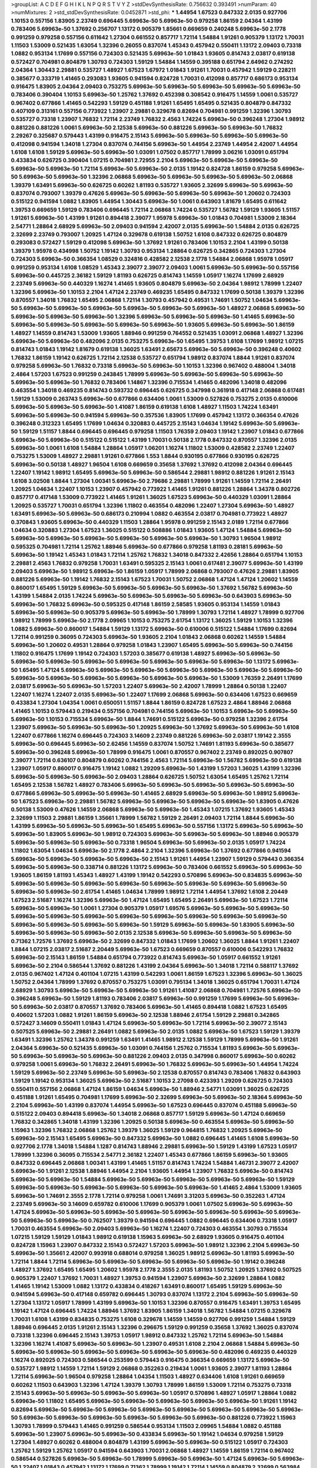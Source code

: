 >groupList:
A C D E F G H I K L
N P Q R S T V Y Z 
>stdDevSynthesisRate:
0.756632 0.393491 
>numParam:
40
>numMixtures:
2
>std_stdDevSynthesisRate:
0.0452871
>std_phi:
***
1.44954 1.67523 0.847332 2.0135 0.927706 1.10153 0.557156 1.83905 2.23749 0.696445
5.69963e-50 5.69963e-50 0.979258 1.86159 2.04364 1.43199 0.783406 5.69963e-50 1.37692 0.256707
1.13172 0.905379 1.85661 0.669659 0.240248 5.69963e-50 2.1778 0.991259 0.979258 0.557156
0.611642 1.27304 0.661552 0.857717 1.72114 1.54884 1.91261 0.905379 1.13172 1.70031
1.11503 1.53009 0.521435 1.63054 1.32396 0.26055 0.837074 1.45343 0.457942 0.550411
1.13172 2.09403 0.73318 1.0882 0.953134 1.17699 0.557156 0.724303 0.521435 5.69963e-50
1.01843 1.93605 0.814743 2.03817 0.619138 0.572427 0.704981 0.804879 1.30793 0.724303
1.59129 1.54884 1.14559 0.395188 0.651794 2.64962 0.274292 2.04364 1.30443 2.29881
0.535727 1.48927 1.67523 1.67972 1.01843 1.91261 1.70031 0.457942 1.59129 0.228211
0.385677 0.333719 1.41465 0.293083 1.93605 0.941594 0.824728 1.70031 0.412098 0.857717
0.686173 0.953134 0.916475 1.83905 2.04364 2.09403 0.753275 5.69963e-50 5.69963e-50 5.69963e-50
5.69963e-50 5.69963e-50 0.783406 0.390404 1.10153 5.69963e-50 1.25762 1.37692 0.452398 0.308542
0.916475 1.14559 1.0061 0.535727 0.967402 0.677866 1.41465 0.542293 1.59129 0.451188
1.91261 1.65495 1.65495 0.521435 0.804879 0.847332 0.407109 0.313161 0.557156 0.773922
1.23907 2.29881 0.329678 0.82694 0.704981 0.991259 1.32396 1.30793 0.535727 0.73318
1.23907 1.76832 1.72114 2.23749 1.76832 2.4563 1.74224 5.69963e-50 0.396248 1.27304
1.98912 0.881226 0.881226 1.0061 5.69963e-50 2.12538 5.69963e-50 0.881226 5.69963e-50 5.69963e-50
1.76832 2.29267 0.325687 0.579443 1.43199 0.916475 2.15143 5.69963e-50 5.69963e-50 5.69963e-50
5.69963e-50 0.412098 0.941594 1.34018 1.27304 0.837074 0.744156 5.69963e-50 1.44954 2.23749
1.44954 2.42007 1.44954 1.6108 1.6108 1.59129 5.69963e-50 5.69963e-50 1.03091 1.07502
0.857717 1.78999 3.06216 1.03091 0.651794 0.433834 0.626725 0.390404 1.07215 0.704981
2.72955 2.2104 5.69963e-50 5.69963e-50 5.69963e-50 5.69963e-50 5.69963e-50 1.72114 5.69963e-50 5.69963e-50
2.0135 1.19142 0.824728 1.86159 0.979258 5.69963e-50 5.69963e-50 5.69963e-50 1.32396 2.06868
5.69963e-50 5.69963e-50 5.69963e-50 5.69963e-50 2.06868 1.39379 1.63491 5.69963e-50 0.626725 0.60262
1.81193 0.535727 1.93605 2.32699 5.69963e-50 5.69963e-50 0.837074 0.793007 1.39379 0.47626
5.69963e-50 5.69963e-50 5.69963e-50 5.69963e-50 1.20602 0.724303 0.515122 0.941594 1.0882 1.83905
1.44954 1.30443 5.69963e-50 1.0061 0.643903 1.81679 1.65495 0.611642 1.39753 0.669659
1.59129 0.783406 0.696445 1.72114 2.06868 1.74224 0.535727 1.56782 1.59129 1.93605
1.51157 1.91261 5.69963e-50 1.43199 1.91261 0.894418 2.39077 1.95978 5.69963e-50 1.01843
0.704981 1.53009 2.18364 2.54771 1.28864 2.68929 5.69963e-50 2.09403 0.941594 2.42007
2.0135 5.69963e-50 1.54884 2.0135 0.626725 2.32699 2.23749 0.793007 1.20925 1.47124
0.329678 0.619138 1.50752 1.6108 0.847332 0.626725 0.804879 0.293083 0.572427 1.59129
0.412098 5.69963e-50 1.37692 1.91261 0.783406 1.10153 2.2104 1.43199 0.50138 1.39379
1.95978 0.434998 1.50752 1.19142 1.30793 0.953134 1.28864 0.626725 0.342865 0.724303
1.27304 0.724303 5.69963e-50 0.366354 1.08529 0.324816 0.428582 2.12538 2.1778 1.54884
2.06868 1.95978 1.05917 0.991259 0.953134 1.6108 1.08529 1.45343 2.39077 2.39077
2.09403 1.0061 5.69963e-50 5.69963e-50 0.557156 5.69963e-50 0.445725 2.36182 1.59129 1.81193
0.626725 0.814743 1.14559 1.05917 1.16274 1.17699 2.68929 2.23749 5.69963e-50 0.440329
1.16274 1.41465 1.93605 0.804879 5.69963e-50 2.04364 1.98912 1.78999 1.22407 1.32396
5.69963e-50 1.10153 2.2104 1.47124 2.23749 0.469235 1.65495 0.847332 1.17699 0.50138
1.39379 1.32396 0.870557 1.34018 1.76832 1.65495 2.06868 1.72114 1.30793 0.457942
0.49531 1.74691 1.50752 1.04634 5.69963e-50 5.69963e-50 5.69963e-50 5.69963e-50 5.69963e-50 5.69963e-50
5.69963e-50 1.48927 2.06868 5.69963e-50 5.69963e-50 5.69963e-50 5.69963e-50 1.32396 5.69963e-50 5.69963e-50
5.69963e-50 1.41465 5.69963e-50 5.69963e-50 5.69963e-50 5.69963e-50 5.69963e-50 5.69963e-50 1.93605 5.69963e-50
5.69963e-50 1.86159 1.48927 1.14559 0.814743 1.53009 1.93605 1.88946 0.991259 0.764552
0.521435 1.03091 2.06868 1.48927 1.32396 5.69963e-50 5.69963e-50 0.482096 2.0135 0.753275
5.69963e-50 1.65495 1.39753 1.6108 1.17699 1.98912 1.07215 0.814743 1.01843 1.19142
1.81679 0.619138 1.36025 1.63491 2.65673 5.69963e-50 5.69963e-50 0.396248 0.40602 1.76832
1.86159 1.19142 0.626725 1.72114 2.12538 0.535727 0.651794 1.98912 0.837074 1.8844
1.91261 0.837074 0.979258 5.69963e-50 1.76832 0.73318 5.69963e-50 5.69963e-50 1.10153 1.32396
0.967402 0.488004 1.34018 2.4864 1.57203 1.67523 0.991259 0.243845 1.78999 5.69963e-50
5.69963e-50 5.69963e-50 5.69963e-50 5.69963e-50 5.69963e-50 1.76832 0.783406 1.14867 1.32396 0.715534
1.41465 0.482096 1.34018 0.482096 0.463554 1.34018 0.469235 0.814743 0.593732 0.696445
0.626725 0.347998 0.361918 0.417148 2.06868 0.617481 1.59129 1.53009 0.263743 5.69963e-50
0.677866 0.634406 1.0061 1.53009 0.527826 0.753275 2.0135 0.610006 5.69963e-50 5.69963e-50
5.69963e-50 1.41087 1.86159 0.619138 1.6108 1.48927 1.11503 1.74224 1.63491 5.69963e-50
5.69963e-50 0.941594 5.69963e-50 0.357536 1.83905 1.17699 0.457942 1.13172 0.366354 0.47626
0.396248 0.312323 1.65495 1.17699 1.04634 0.320883 0.445725 2.15143 1.04634 1.19142
5.69963e-50 5.69963e-50 1.59129 1.51157 1.8844 0.696445 0.696445 0.979258 1.11503 1.76359
2.09403 1.19142 1.23907 1.01843 0.677866 5.69963e-50 5.69963e-50 0.515122 0.515122 1.43199
1.70031 0.50138 2.1778 0.847332 0.870557 1.32396 2.0135 5.69963e-50 1.0061 1.6108
1.54884 1.28864 1.05917 1.06201 1.16274 1.11802 1.53009 0.428582 2.23749 1.22407
0.753275 1.53009 1.48927 2.29881 1.91261 0.677866 1.553 1.8844 0.930195 0.677866
0.930195 0.626725 5.69963e-50 0.50138 1.48927 1.96504 1.6108 0.669659 0.35658 1.37692
1.37692 0.412098 2.04364 0.696445 1.22407 1.19142 1.98912 1.65495 5.69963e-50 5.69963e-50
0.586544 2.29881 1.98912 0.881226 1.91261 2.15143 1.6108 3.02508 1.8844 1.27304
1.00341 5.69963e-50 2.79686 2.29881 1.78999 1.91261 1.14559 1.72114 2.26491 1.20925
1.04634 1.22407 1.10153 1.23907 0.457942 0.773922 1.41465 1.91261 0.881226 1.28864
1.34378 0.802726 0.857717 0.417148 1.53009 0.773922 1.41465 1.91261 1.36025 1.67523
5.69963e-50 0.440329 1.03091 1.28864 1.20925 0.535727 1.70031 0.651794 1.32396 1.11802
0.463554 0.482096 1.22407 1.27304 5.69963e-50 1.48927 1.63491 5.69963e-50 5.69963e-50 0.686173
0.210994 1.0882 0.463554 2.03817 0.704981 0.773922 1.48927 0.370843 1.93605 5.69963e-50
0.440329 1.11503 1.28864 1.95978 0.991259 2.15143 2.0189 1.72114 0.677866 1.04634
0.320883 1.27304 1.67523 1.36025 0.515122 0.508886 1.01843 1.93605 1.47124 1.54884
5.69963e-50 5.69963e-50 5.69963e-50 5.69963e-50 5.69963e-50 5.69963e-50 5.69963e-50 1.30793 1.96504 1.98912
0.595325 0.704981 1.72114 1.25762 1.88946 5.69963e-50 0.677866 0.979258 1.81193 0.28181
5.69963e-50 5.69963e-50 1.19142 1.45343 1.01843 1.72114 1.25762 1.76832 1.34018 0.847332
2.42656 1.28864 0.651794 1.10153 2.29881 2.4563 1.76832 0.979258 1.70031 1.63491
0.595325 2.15143 1.0061 0.617481 2.39077 5.69963e-50 1.43199 2.09403 5.69963e-50 1.98912
5.69963e-50 1.86159 1.05917 1.78999 2.06868 0.793007 0.47626 2.29881 1.83905 0.881226
5.69963e-50 1.19142 1.76832 2.15143 1.67523 1.70031 1.50752 2.06868 1.47124 1.47124
1.20602 1.14559 0.860017 1.65495 1.59129 5.69963e-50 5.69963e-50 5.69963e-50 5.69963e-50 1.37692
1.56782 5.69963e-50 1.43199 1.54884 2.0135 1.74224 5.69963e-50 5.69963e-50 5.69963e-50 5.69963e-50
0.643903 5.69963e-50 5.69963e-50 1.76832 5.69963e-50 0.595325 0.417148 1.86159 2.58585 1.93605
0.953134 1.14559 1.01843 5.69963e-50 5.69963e-50 0.905379 5.69963e-50 5.69963e-50 1.78999 1.30793
1.72114 1.48927 1.78999 0.927706 1.98912 1.78999 5.69963e-50 2.1778 2.09965 1.10153
0.753275 2.61754 1.13172 1.36025 1.59129 1.10153 1.32396 1.0882 5.69963e-50 0.860017
1.54884 1.59129 1.13172 5.69963e-50 0.610006 0.515122 1.54884 1.17699 0.82694 1.72114
0.991259 0.36095 0.724303 5.69963e-50 1.93605 2.2104 1.01843 2.06868 0.60262 1.14559
1.54884 5.69963e-50 1.20602 0.49531 1.28864 0.979258 1.01843 1.23907 1.65495 5.69963e-50
5.69963e-50 0.744156 1.11802 0.916475 1.17699 1.19142 0.724303 1.57203 0.385677 0.619138
1.48927 5.69963e-50 5.69963e-50 5.69963e-50 5.69963e-50 5.69963e-50 5.69963e-50 5.69963e-50 5.69963e-50 5.69963e-50
1.13172 5.69963e-50 1.65495 1.47124 5.69963e-50 5.69963e-50 5.69963e-50 5.69963e-50 5.69963e-50 5.69963e-50
5.69963e-50 5.69963e-50 5.69963e-50 5.69963e-50 5.69963e-50 5.69963e-50 5.69963e-50 1.53009 1.76359 2.26491
1.17699 2.03817 5.69963e-50 5.69963e-50 1.57203 1.22407 5.69963e-50 2.42007 1.78999 1.28864
0.50138 1.22407 1.22407 1.16274 1.22407 2.0135 5.69963e-50 1.22407 1.17699 2.06868
5.69963e-50 0.634406 1.67523 0.669659 0.433834 1.27304 1.04354 1.0061 0.650051 1.51157
1.8844 1.86159 0.824728 1.67523 2.4864 1.88946 2.06868 1.41465 1.10153 0.579443
0.219434 0.557156 0.704981 0.744156 5.69963e-50 1.10153 5.69963e-50 5.69963e-50 5.69963e-50 1.10153
0.715534 5.69963e-50 1.8844 1.74691 0.515122 5.69963e-50 0.979258 1.32396 2.61754 1.23907
5.69963e-50 5.69963e-50 5.69963e-50 1.20925 5.69963e-50 1.37692 5.69963e-50 5.69963e-50 1.6108 1.22407
0.677866 1.16274 0.696445 0.724303 3.14609 2.23749 0.881226 5.69963e-50 2.03817 1.19142
2.3555 5.69963e-50 0.696445 5.69963e-50 2.62456 1.14559 0.837074 1.50752 1.74691 1.81193
5.69963e-50 0.385677 5.69963e-50 0.396248 5.69963e-50 1.78999 0.916475 1.0061 0.870557 0.967402
2.23749 0.892025 0.907807 2.39077 1.72114 0.636107 0.804879 0.60262 0.744156 2.4563
1.72114 5.69963e-50 1.56782 5.69963e-50 0.619138 1.23907 1.05917 0.860017 0.916475 1.19142
1.0882 1.29209 5.69963e-50 1.43199 1.57203 1.36025 1.43199 1.32396 5.69963e-50 5.69963e-50
5.69963e-50 2.09403 1.28864 0.626725 1.50752 1.63054 1.65495 1.25762 1.72114 1.65495
2.12538 1.56782 1.48927 0.783406 5.69963e-50 5.69963e-50 5.69963e-50 5.69963e-50 5.69963e-50 0.677866
5.69963e-50 5.69963e-50 5.69963e-50 1.41465 2.68929 5.69963e-50 5.69963e-50 1.98912 5.69963e-50 1.67523
5.69963e-50 2.29881 1.56782 5.69963e-50 5.69963e-50 5.69963e-50 5.69963e-50 1.83905 0.47626 0.50138
1.53009 0.47626 1.14559 2.06868 5.69963e-50 5.69963e-50 1.45343 1.07215 1.37692 1.93605
1.45343 2.32699 1.11503 2.29881 1.86159 1.35661 1.78999 1.56782 1.59129 2.26491
2.09403 1.72114 1.8844 5.69963e-50 1.43199 5.69963e-50 5.69963e-50 5.69963e-50 1.65495 5.69963e-50
0.557156 1.13172 5.69963e-50 5.69963e-50 5.69963e-50 1.83905 5.69963e-50 1.98912 0.724303 5.69963e-50
5.69963e-50 5.69963e-50 1.88946 0.905379 5.69963e-50 5.69963e-50 5.69963e-50 0.73318 1.96504 5.69963e-50
5.69963e-50 2.0135 1.05917 1.74224 1.11802 1.63054 1.04634 5.69963e-50 2.1778 2.4864
2.2104 1.32396 5.69963e-50 1.37692 0.677866 0.941594 5.69963e-50 5.69963e-50 5.69963e-50 5.69963e-50
2.15143 1.91261 1.44954 1.23907 1.59129 0.579443 0.366354 5.69963e-50 5.69963e-50 0.338714
0.881226 1.13172 5.69963e-50 0.783406 0.661552 5.69963e-50 5.69963e-50 1.93605 1.86159 1.81193
1.45343 1.48927 1.43199 1.19142 0.542293 0.570896 5.69963e-50 0.834835 5.69963e-50 5.69963e-50
5.69963e-50 5.69963e-50 5.69963e-50 5.69963e-50 5.69963e-50 5.69963e-50 5.69963e-50 5.69963e-50 5.69963e-50 2.61754
1.41465 1.04634 1.78999 1.98912 1.72114 1.44954 1.37692 1.6108 2.20449 1.67523
2.51687 1.16274 1.32396 5.69963e-50 1.47124 1.65495 1.65495 2.26491 5.69963e-50 1.67523
1.72114 5.69963e-50 5.69963e-50 1.0061 1.27304 0.905379 1.05917 1.69576 5.69963e-50 5.69963e-50
5.69963e-50 5.69963e-50 5.69963e-50 5.69963e-50 5.69963e-50 5.69963e-50 5.69963e-50 5.69963e-50 5.69963e-50 5.69963e-50
5.69963e-50 5.69963e-50 5.69963e-50 1.59129 5.69963e-50 5.69963e-50 1.83905 5.69963e-50 5.69963e-50 5.69963e-50
5.69963e-50 2.0135 2.12538 5.69963e-50 5.69963e-50 5.69963e-50 5.69963e-50 0.71362 1.72576 1.37692
5.69963e-50 2.32699 0.847332 1.01843 1.17699 1.20602 1.36025 1.8844 1.91261 1.22407
1.8844 1.07215 2.03817 2.51687 2.20449 5.69963e-50 1.67523 0.669659 0.870557 0.610006
0.542293 1.76832 5.69963e-50 2.15143 1.86159 1.54884 0.651794 0.773922 0.814743 5.69963e-50
1.05917 0.661552 1.91261 5.69963e-50 2.2104 0.586544 1.37692 0.881226 1.43199 2.04364
5.69963e-50 1.34018 1.72114 0.588117 1.37692 2.0135 0.967402 1.47124 0.401104 1.07215
1.43199 0.542293 1.0061 1.86159 1.67523 1.32396 5.69963e-50 1.36025 1.50752 2.04364
1.78999 1.37692 0.870557 0.753275 1.03091 0.795134 1.34018 1.36025 0.651794 1.70031
1.47124 2.68929 1.30793 5.69963e-50 5.69963e-50 5.69963e-50 1.91261 1.41087 2.06868 0.704981
1.72576 5.69963e-50 0.396248 5.69963e-50 1.59129 1.81193 0.783406 2.03817 5.69963e-50 0.991259
1.17699 5.69963e-50 5.69963e-50 5.69963e-50 2.03817 0.870557 1.37692 0.783406 5.69963e-50 1.41465
0.894418 1.0882 1.67523 1.65495 0.40602 1.57203 1.0882 1.91261 1.86159 5.69963e-50
2.12538 1.88946 2.61754 1.59129 2.29881 0.342865 0.572427 3.14609 0.550411 1.01843
1.47124 5.69963e-50 5.69963e-50 1.72114 5.69963e-50 2.39077 2.15143 0.507525 5.69963e-50 2.29881
2.26491 1.0882 5.69963e-50 2.0135 1.0882 5.69963e-50 1.67523 1.59129 1.39379 1.63491
1.32396 1.25762 1.34378 0.991259 1.63491 1.41465 1.98912 2.12538 1.59129 1.78999
5.69963e-50 1.91261 2.04364 5.69963e-50 0.521435 5.69963e-50 1.03091 0.744156 1.25762 0.715534
1.81193 5.69963e-50 5.69963e-50 5.69963e-50 5.69963e-50 5.69963e-50 0.881226 2.09403 2.0135 0.347998
0.860017 5.69963e-50 0.60262 0.979258 1.0061 5.69963e-50 1.76832 2.26491 5.69963e-50 1.76832
5.69963e-50 5.69963e-50 1.44954 1.74224 1.59129 5.69963e-50 2.23749 5.69963e-50 5.69963e-50 2.12538
0.870557 0.814743 0.783406 1.76832 0.643903 1.59129 1.19142 0.953134 1.36025 5.69963e-50
2.51687 1.10153 2.27098 0.423393 1.29209 0.626725 0.724303 0.550411 0.557156 2.06868
1.47124 1.86159 1.04634 5.69963e-50 1.88946 2.54771 1.03091 1.36025 0.626725 0.451188
1.91261 1.65495 0.704981 1.17699 5.69963e-50 2.32699 5.69963e-50 5.69963e-50 2.18364 5.69963e-50
2.2104 5.69963e-50 1.43199 0.837074 1.44954 5.69963e-50 1.67523 0.696445 0.837074 0.451188
5.69963e-50 0.515122 2.09403 0.894418 5.69963e-50 1.34018 2.06868 0.857717 1.59129 5.69963e-50
1.47124 0.669659 1.76832 0.342865 1.34018 1.43199 1.32396 1.20925 0.50138 5.69963e-50
0.463554 5.69963e-50 5.69963e-50 1.15963 1.32396 1.76832 2.06868 1.25762 1.39379 1.36025
1.59129 0.964815 1.76832 1.20925 5.69963e-50 5.69963e-50 2.15143 1.65495 5.69963e-50 0.847332
5.69963e-50 1.0882 0.696445 1.41465 1.6108 5.69963e-50 0.927706 2.1778 1.34018 1.54884
1.1287 0.814743 1.88946 2.29881 5.69963e-50 1.59129 1.43199 1.67523 1.05917 1.78999
1.32396 0.36095 0.715534 2.54771 2.36182 1.22407 1.45343 0.677866 1.86159 5.69963e-50
1.93605 0.847332 0.696445 2.06868 1.00341 1.43199 1.41465 1.51157 0.814743 1.74224
1.54884 1.46731 2.39077 2.42007 5.69963e-50 1.91261 2.12538 1.88946 1.44954 2.2104
1.93605 1.44954 1.23907 1.76832 5.69963e-50 0.814743 5.69963e-50 5.69963e-50 1.54884 5.69963e-50
5.69963e-50 5.69963e-50 5.69963e-50 5.69963e-50 1.59129 5.69963e-50 5.69963e-50 5.69963e-50 5.69963e-50 5.69963e-50
5.69963e-50 1.41465 2.4864 1.53009 1.93605 5.69963e-50 1.74691 2.3555 2.1778 1.72114
0.979258 1.0061 1.74691 3.31203 5.69963e-50 0.352263 1.47124 2.23749 5.69963e-50 3.14609
0.659782 0.610006 1.17699 0.905379 1.0061 1.07502 5.69963e-50 5.69963e-50 1.47124 5.69963e-50
5.69963e-50 5.69963e-50 5.69963e-50 5.69963e-50 5.69963e-50 5.69963e-50 5.69963e-50 5.69963e-50 5.69963e-50 0.762507
1.39379 0.941594 0.696445 1.0882 0.696445 0.634406 0.73318 1.05917 1.70031 0.463554
5.69963e-50 2.09403 5.69963e-50 1.16274 1.22407 0.724303 0.463554 1.30793 0.715534 1.07215
1.59129 1.59129 1.01843 1.98912 0.619138 1.15963 5.69963e-50 2.68929 1.93605 0.916475
0.401104 0.824728 1.15963 1.23907 0.847332 2.15143 0.572427 1.57203 5.69963e-50 1.98912
1.32396 2.2104 5.69963e-50 5.69963e-50 1.35661 2.42007 0.993918 0.688014 0.979258 1.36025
1.98912 5.69963e-50 1.81193 5.69963e-50 1.72114 1.8844 1.72114 5.69963e-50 5.69963e-50 5.69963e-50
5.69963e-50 5.69963e-50 1.19142 0.396248 1.48927 1.37692 1.65495 1.65495 1.20602 1.95978
2.1778 2.3555 2.0135 1.81193 1.50752 1.20925 1.37692 0.507525 0.905379 1.22407
1.37692 1.70031 1.48927 1.39753 0.941594 1.23907 5.69963e-50 2.32699 1.28864 1.0882
1.41465 1.19142 1.53009 1.0882 1.13172 0.433834 0.418267 1.63491 0.860017 1.65495
1.59129 5.69963e-50 0.941594 5.69963e-50 0.417148 0.659782 0.696445 1.30793 0.837074 1.13172
2.2104 5.69963e-50 5.69963e-50 1.27304 1.13172 1.05917 1.78999 1.43199 5.69963e-50 1.10153
1.32396 0.870557 0.916475 1.63491 1.39753 1.65495 1.19142 1.47124 0.696445 1.74224
1.88946 1.37692 1.83905 1.86159 1.34018 1.56782 1.54884 1.07215 0.329678 1.70031
1.6108 1.43199 0.834835 0.753275 1.6108 0.329678 1.14559 1.14559 0.927706 0.991259
1.54884 1.59129 1.88946 0.696445 2.0135 1.91261 2.15143 1.32396 0.296675 1.59129
0.991259 0.35658 1.37692 1.36025 0.837074 0.73318 1.32396 0.696445 2.15143 1.39753
1.05917 1.98912 0.847332 1.25762 1.72114 5.69963e-50 1.54884 1.32396 1.16274 1.41087
5.69963e-50 5.69963e-50 1.23907 0.49531 1.6108 2.2104 2.06868 1.54884 5.69963e-50 5.69963e-50
5.69963e-50 5.69963e-50 5.69963e-50 5.69963e-50 5.69963e-50 0.482096 0.469235 0.440329 1.16274 0.892025
0.724303 0.586544 0.253599 0.579443 0.916475 0.366354 0.669659 1.13172 5.69963e-50 0.535727
1.98912 1.14559 1.72114 1.59129 2.06868 0.352263 0.219434 1.0061 1.93605 2.39077
1.81193 1.28864 1.72114 5.69963e-50 1.96504 0.979258 1.28864 1.04354 1.11503 1.48927
0.634406 1.6108 1.91261 0.669659 0.60262 1.11503 0.643903 1.32396 1.47124 1.39379
1.30793 1.78999 1.86159 1.53009 1.72114 0.753275 0.73318 2.15143 5.69963e-50 5.69963e-50
5.69963e-50 5.69963e-50 1.05917 0.570896 1.48927 1.05917 1.28864 1.0882 5.69963e-50 1.11802
1.65495 5.69963e-50 5.69963e-50 5.69963e-50 5.69963e-50 5.69963e-50 1.91261 1.19142 0.82694 5.69963e-50
5.69963e-50 5.69963e-50 5.69963e-50 5.69963e-50 5.69963e-50 5.69963e-50 5.69963e-50 5.69963e-50 5.69963e-50 5.69963e-50
5.69963e-50 5.69963e-50 5.69963e-50 0.881226 0.773922 1.15963 1.30793 1.78999 0.579443 1.41465
0.991259 0.586544 0.953134 1.11503 2.09965 1.54884 1.0882 0.451188 5.69963e-50 1.23907
5.69963e-50 5.69963e-50 0.433834 5.69963e-50 1.19142 1.04634 0.979258 1.59129 1.27304 1.48927
0.60262 0.488004 0.804879 1.43199 5.69963e-50 5.69963e-50 0.515122 1.05917 0.724303 1.25762
1.59129 1.25762 1.05917 0.941594 0.643903 1.70031 2.06868 1.48927 1.14559 1.86159
1.72114 0.967402 0.586544 0.527826 5.69963e-50 5.69963e-50 1.78999 5.69963e-50 5.69963e-50 1.47124
5.69963e-50 5.69963e-50 1.22407 1.01843 0.457942 1.13172 1.17699 0.71362 1.78999 1.19142
1.72114 1.14559 0.804879 2.32699 0.563984 1.16274 0.696445 1.63491 1.14559 0.773922
1.22407 0.433834 1.6108 1.34018 1.17699 2.0135 0.979258 0.521435 2.51687 1.22407
2.06868 1.59129 1.48927 1.11503 1.27304 1.20925 1.14559 1.72114 2.0135 1.83905
1.32396 1.78999 1.11802 2.39077 1.93605 0.669659 0.634406 0.586544 1.17384 0.771852
1.65495 1.53009 1.70031 5.69963e-50 2.2104 0.379989 0.243845 1.04634 1.93605 0.515122
0.857717 0.50138 0.482096 0.916475 0.529241 0.979258 1.53009 1.44954 0.570896 1.20602
0.507525 1.74224 1.59129 0.762507 1.14559 1.17699 2.15143 1.19142 1.72114 0.73318
1.67972 2.09403 1.78999 1.28864 1.98912 2.06868 0.834835 0.979258 0.802726 5.69963e-50
0.659782 1.86159 0.391451 0.579443 1.70031 0.814743 1.54884 1.76832 1.19142 1.78999
1.57203 1.47124 2.18364 2.12538 0.837074 1.34018 0.579443 1.07502 0.773922 0.329678
1.54884 1.27304 1.59129 5.69963e-50 1.05917 1.83905 0.783406 1.65495 2.04364 0.651794
0.634406 2.32699 1.43199 1.07502 0.881226 2.65673 5.69963e-50 0.50138 1.51157 5.69963e-50
1.51157 1.03091 0.847332 5.69963e-50 5.69963e-50 1.50752 5.69963e-50 0.704981 1.81193 1.63054
0.764552 1.14559 0.773922 1.53009 2.4563 5.69963e-50 1.32396 5.69963e-50 5.69963e-50 5.69963e-50
5.69963e-50 5.69963e-50 1.41465 1.78999 5.69963e-50 5.69963e-50 5.69963e-50 1.54884 1.95978 1.78999
2.90873 5.69963e-50 1.44954 1.37692 1.98912 5.69963e-50 5.69963e-50 0.724303 1.19142 0.677866
0.764552 1.63491 1.39379 1.553 2.79686 1.59129 0.941594 1.50752 5.69963e-50 1.93605
1.30793 1.83905 0.762507 1.74224 0.905379 0.651794 1.63491 2.2104 1.25762 0.669659
1.03091 1.22407 0.643903 5.69963e-50 2.12538 1.98912 0.263743 1.63054 0.445725 1.65495
1.91261 0.967402 2.29881 1.74224 0.941594 1.91261 0.773922 1.43199 0.753275 1.27304
1.0882 1.54884 1.74224 1.0061 1.04634 0.36095 0.572427 0.550411 1.22407 1.53009
1.53009 0.804879 2.15143 0.892025 0.773922 0.71362 1.57203 0.50138 5.69963e-50 1.83905
1.54884 0.870557 1.93605 5.69963e-50 1.01843 0.824728 2.15143 1.98912 1.05917 1.98912
1.76832 2.42007 2.15143 1.72114 0.643903 0.793007 5.69963e-50 5.69963e-50 5.69963e-50 5.69963e-50
5.69963e-50 5.69963e-50 5.69963e-50 0.847332 0.47626 1.17699 1.72114 2.29881 1.70031 2.4864
1.48927 5.69963e-50 1.32396 1.67523 1.65495 5.69963e-50 0.463554 1.16274 2.23749 0.704981
2.1778 0.688014 0.870557 1.13172 0.814743 1.93605 1.27304 1.91261 2.42007 1.01843
0.824728 0.434998 0.50138 1.63054 1.61512 5.69963e-50 0.422261 1.67523 2.1778 2.20449
0.870557 1.22407 1.96504 1.05917 2.51687 0.704981 1.10153 1.25762 1.15963 0.445725
0.814743 0.586544 2.29881 1.96504 1.70031 1.93605 1.01843 0.967402 2.4864 1.0882
5.69963e-50 1.22407 0.953134 0.870557 1.34018 1.91261 2.15143 0.905379 1.04634 1.0061
1.67523 5.69963e-50 5.69963e-50 5.69963e-50 5.69963e-50 5.69963e-50 5.69963e-50 5.69963e-50 5.69963e-50 1.96504
2.23749 5.69963e-50 1.0882 1.20602 1.91261 5.69963e-50 0.521435 0.440329 1.01843 0.905379
1.32396 5.69963e-50 5.69963e-50 0.474986 0.905379 1.22407 0.338714 5.69963e-50 0.967402 2.15143
1.51157 5.69963e-50 0.296675 0.60262 0.979258 1.34018 1.98912 0.881226 1.72114 0.688014
1.76832 1.47124 0.557156 1.98912 0.316998 0.991259 0.953134 0.837074 5.69963e-50 1.54884
0.696445 1.59129 0.515122 1.03091 5.69963e-50 1.54884 1.70031 0.804879 0.274292 1.19142
2.27098 1.65495 1.57203 1.14559 5.69963e-50 1.96504 0.572427 0.338714 5.69963e-50 5.69963e-50
0.385677 0.542293 1.37692 1.32396 0.979258 0.824728 1.32396 2.06868 1.48927 1.32396
2.58585 1.27304 1.86159 1.22407 1.34018 1.98912 0.847332 0.49531 1.07215 1.50752
2.1572 5.69963e-50 5.69963e-50 0.870557 0.634406 1.28864 0.979258 1.98912 1.48927 1.22407
5.69963e-50 5.69963e-50 0.991259 1.54884 2.32699 1.65495 2.15143 0.521435 0.804879 5.69963e-50
1.20925 1.59129 1.19142 1.98912 0.814743 1.83905 1.91261 0.49531 1.19142 5.69963e-50
0.979258 1.14867 0.412098 1.37692 5.69963e-50 1.0061 2.06868 1.59129 5.69963e-50 0.724303
1.36025 1.32396 0.905379 2.72225 1.57203 0.563984 0.704981 0.744156 2.18364 1.59129
1.70031 0.651794 2.15143 2.1778 5.69963e-50 5.69963e-50 5.69963e-50 5.69963e-50 0.979258 0.677866
0.677866 0.724303 1.13172 0.953134 1.23907 2.06868 1.76832 1.03091 0.967402 0.953134
1.0061 0.916475 1.76832 0.40218 2.36182 1.39379 1.16274 1.27304 1.36025 2.0135
0.953134 1.91261 0.991259 1.28864 1.8844 5.69963e-50 0.744156 1.72114 1.88946 1.30793
0.688014 2.32699 0.49531 0.407109 0.366354 0.892025 1.67523 2.06868 1.81193 1.59129
1.72114 1.53009 1.01843 0.941594 1.69576 5.69963e-50 1.67523 2.15143 2.39718 1.22407
0.535727 0.892025 5.69963e-50 5.69963e-50 5.69963e-50 5.69963e-50 1.10153 0.572427 0.967402 0.643903
0.804879 5.69963e-50 5.69963e-50 1.19142 0.60262 1.70031 1.27304 1.22407 1.83905 1.28864
1.98912 5.69963e-50 5.69963e-50 5.69963e-50 5.69963e-50 1.15963 0.586544 1.86159 1.54884 0.793007
1.72114 1.93605 1.27304 1.81679 1.78999 1.25762 1.91261 0.905379 1.01843 1.32396
0.783406 2.0135 0.243845 0.837074 0.579443 0.883589 0.202879 0.352263 1.39379 5.69963e-50
0.953134 0.463554 1.32396 1.47124 1.32396 0.824728 0.521435 1.50752 0.881226 0.857717
0.753275 5.69963e-50 2.39077 2.39077 1.28864 1.63491 1.43199 2.09403 1.00341 1.32396
5.69963e-50 0.857717 0.847332 2.0135 1.36025 1.88946 1.67523 1.83905 1.44954 0.857717
0.28181 0.401104 5.69963e-50 5.69963e-50 5.69963e-50 1.48927 5.69963e-50 5.69963e-50 2.09403 1.59129
1.19142 0.457942 0.762507 1.39753 1.54884 0.542293 0.579443 0.610006 1.39379 0.941594
0.905379 1.39379 0.837074 2.51687 0.696445 1.03091 2.58585 1.32396 0.744156 1.37692
1.20925 0.847332 0.428582 1.37692 1.10153 0.870557 2.1778 1.10153 0.669659 2.0135
1.14559 1.25762 5.69963e-50 5.69963e-50 1.28864 0.626725 1.63491 1.27304 5.69963e-50 1.78999
5.69963e-50 2.15143 0.870557 1.22407 0.892025 1.86159 1.59129 5.69963e-50 0.905379 0.60262
0.704981 0.916475 0.724303 2.87352 0.669659 0.619138 1.13172 0.619138 0.814743 0.696445
0.742165 0.744156 0.60262 1.05917 0.870557 0.847332 1.22407 0.773922 0.418267 0.979258
1.14559 0.508886 0.724303 0.428582 0.463554 5.69963e-50 5.69963e-50 5.69963e-50 1.11503 1.54884
1.56782 2.58585 2.42007 5.69963e-50 2.39077 1.91261 5.69963e-50 5.69963e-50 5.69963e-50 2.3555
0.417148 0.352263 0.35658 0.669659 0.704981 1.98912 5.69963e-50 1.81193 1.30793 0.535727
2.2104 0.669659 1.25426 2.1778 0.482096 1.04634 1.91261 1.28864 2.29881 1.32396
0.894418 1.81193 2.61754 5.69963e-50 0.905379 0.715534 0.285264 1.25426 0.979258 1.1287
0.837074 0.550411 1.07502 1.93605 0.804879 1.78999 1.15963 1.13172 2.36182 0.502725
1.17699 1.19142 1.6108 0.586544 1.41465 1.8844 5.69963e-50 1.93605 2.86583 1.83905
0.49531 1.63491 0.837074 1.48927 1.83905 0.572427 2.0135 0.329678 0.930195 0.724303
0.440329 1.96504 2.42007 2.1778 2.55455 0.724303 0.930195 0.881226 1.0061 0.417148
0.916475 0.619138 1.43199 0.529241 1.91261 1.43199 1.01843 1.0061 1.93605 5.69963e-50
1.91261 2.15143 5.69963e-50 1.98912 1.30793 1.25762 0.941594 0.953134 1.28864 1.04634
0.894418 0.837074 0.636107 1.13172 1.11503 1.39753 2.2104 2.4563 0.804879 0.753275
1.59129 0.847332 1.19142 2.09403 1.53009 1.28864 1.03367 1.0061 1.32396 1.0882
5.69963e-50 5.69963e-50 1.28864 1.53009 5.69963e-50 5.69963e-50 1.14559 0.634406 2.29881 0.783406
0.857717 1.32396 0.47626 0.677866 0.482096 2.12538 0.979258 1.47124 1.8844 5.69963e-50
5.69963e-50 5.69963e-50 1.04634 5.69963e-50 5.69963e-50 1.48927 0.535727 5.69963e-50 5.69963e-50 0.508886
1.45343 0.626725 5.69963e-50 2.06315 0.905379 0.753275 1.03091 1.47124 0.753275 1.10153
0.563984 0.521435 1.27304 0.50138 0.35658 5.69963e-50 1.22407 2.29881 1.39379 0.795134
0.724303 0.634406 0.979258 0.418267 0.527826 0.704981 2.29881 1.81679 1.70031 0.894418
1.25426 1.53009 5.69963e-50 0.572427 5.69963e-50 5.69963e-50 0.338714 0.440329 2.2104 5.69963e-50
5.69963e-50 1.88946 0.696445 5.69963e-50 1.67972 1.17699 1.72114 1.23907 2.18364 0.744156
5.69963e-50 5.69963e-50 0.669659 0.783406 1.65495 1.23907 1.43199 1.27304 1.91261 1.37692
3.07037 0.905379 0.824728 1.65495 0.704981 5.69963e-50 5.69963e-50 1.83413 2.65673 0.312323
0.610006 1.83905 1.30793 0.704981 2.1778 0.677866 1.22407 0.953134 0.953134 0.595325
2.32699 0.837074 0.308542 0.857717 5.69963e-50 0.643903 0.619138 5.69963e-50 0.661552 1.13172
5.69963e-50 5.69963e-50 5.69963e-50 5.69963e-50 5.69963e-50 5.69963e-50 5.69963e-50 5.69963e-50 5.69963e-50 5.69963e-50
5.69963e-50 0.804879 1.47124 1.05917 0.927706 1.88946 1.25426 0.905379 1.11503 0.814743
5.69963e-50 1.65495 1.88946 1.39379 1.04634 0.445725 0.941594 0.762507 0.837074 0.482096
1.14559 0.542293 0.905379 5.69963e-50 5.69963e-50 5.69963e-50 1.37692 1.93605 5.69963e-50 0.979258
0.508886 1.32396 1.14559 1.48927 1.74224 0.634406 2.79686 1.54884 1.93605 1.98912
2.4864 1.78999 1.22407 0.892025 5.69963e-50 2.06868 0.643903 1.22407 0.916475 1.76832
1.43199 1.2208 0.677866 1.91261 1.6108 2.1778 0.60262 1.07502 2.06868 0.744156
5.69963e-50 0.542293 1.28864 1.83905 1.20925 1.88946 1.23907 0.557156 0.814743 5.69963e-50
5.69963e-50 0.870557 1.11503 1.8844 1.39379 5.69963e-50 0.619138 0.463554 0.50138 0.669659
0.423393 0.342865 0.50138 0.953134 0.407109 0.643903 0.240248 1.27304 0.953134 0.991259
0.762507 2.0135 1.37692 0.550411 1.23907 1.32396 0.579443 1.13172 1.37692 0.688014
0.783406 0.586544 1.2424 1.23907 5.69963e-50 1.83905 5.69963e-50 5.69963e-50 5.69963e-50 0.595325
1.29209 0.308542 1.22407 0.626725 0.342865 1.34378 1.13172 0.930195 0.696445 1.39753
0.762507 0.804879 0.508886 0.881226 0.857717 1.93605 0.423393 1.20602 1.37692 1.05917
1.07215 0.482096 0.60262 5.69963e-50 5.69963e-50 1.57203 1.0061 0.744156 2.1778 0.50138
0.905379 1.32396 2.42007 0.773922 2.0135 0.814743 1.28864 0.396248 0.49531 1.76832
1.65495 5.69963e-50 1.86159 1.65495 0.642181 5.69963e-50 5.69963e-50 0.385677 1.27304 1.48927
0.814743 1.13172 1.10153 0.35658 2.51687 5.69963e-50 5.69963e-50 5.69963e-50 0.617481 0.60262
5.69963e-50 0.563984 0.953134 1.65495 1.65495 1.36025 1.53009 1.25762 5.69963e-50 5.69963e-50
0.753275 1.20602 0.724303 0.338714 1.37692 5.69963e-50 1.37692 1.0882 0.557156 1.43199
1.47124 0.894418 1.88946 1.98912 1.43199 1.47124 2.26491 0.557156 1.65495 0.440329
0.715534 2.3555 0.366354 5.69963e-50 5.69963e-50 5.69963e-50 2.4563 1.88946 0.677866 0.445725
1.41465 2.0135 1.16274 1.23907 0.482096 1.14559 1.48927 1.48927 0.669659 0.916475
1.27304 1.6108 1.10153 0.502725 0.572427 1.72114 2.15143 0.661552 1.0061 0.542293
1.86159 0.669659 1.53009 1.78999 1.28864 0.619138 0.535727 1.36025 1.14559 1.37692
0.593732 0.762507 0.881226 1.6108 1.03091 1.17699 1.01843 1.63491 5.69963e-50 5.69963e-50
5.69963e-50 0.457942 1.32396 0.724303 0.610006 0.320883 0.515122 0.47626 0.202879 5.69963e-50
1.47124 1.59129 1.8844 1.76832 0.542293 2.09403 0.783406 1.95978 1.04634 0.783406
1.19142 2.42007 1.67523 1.05917 0.636107 0.337808 5.69963e-50 2.58585 1.15963 0.617481
0.824728 5.69963e-50 0.753275 0.847332 1.25762 2.42007 0.677866 0.338714 2.64962 1.05917
1.91261 0.704981 1.32396 0.703095 0.696445 0.847332 0.753275 0.433834 1.0061 2.32699
0.396248 1.70031 1.30793 0.892025 2.32699 1.44954 5.69963e-50 5.69963e-50 0.979258 1.91261
1.67523 0.704981 1.10153 1.37692 1.65495 1.69576 0.370843 0.643903 2.06868 5.69963e-50
1.93605 1.59129 0.463554 0.669659 5.69963e-50 0.557156 1.86159 0.535727 0.451188 1.56782
1.05917 1.6108 1.83905 1.91261 0.619138 1.6108 0.352263 1.67523 1.39379 0.967402
1.78999 1.07215 1.04634 1.74224 1.16274 5.69963e-50 5.69963e-50 1.28864 1.70031 0.73318
0.905379 1.07502 0.814743 0.661552 2.27098 1.0882 1.65495 2.03817 1.01843 2.32699
1.78999 0.916475 0.837074 5.69963e-50 0.521435 1.14867 0.753275 5.69963e-50 2.65673 0.445725
0.563984 1.39379 2.23749 1.91261 5.69963e-50 0.753275 1.83905 0.270247 0.35658 1.54884
0.285264 0.329678 2.1197 2.1778 1.41465 1.44954 1.27304 1.43199 0.610006 1.76832
5.69963e-50 0.953134 1.48927 0.783406 0.445725 1.30793 5.69963e-50 1.83905 2.68929 0.433834
0.73318 0.610006 1.48927 0.941594 2.2104 1.19461 0.762507 2.0135 1.34018 0.753275
0.586544 0.550411 5.69963e-50 0.428582 5.69963e-50 0.445725 0.967402 5.69963e-50 1.37692 1.8844
5.69963e-50 5.69963e-50 1.10153 5.69963e-50 5.69963e-50 1.67523 1.30793 0.535727 1.39379 0.696445
0.724303 1.36025 5.69963e-50 0.610006 5.69963e-50 0.783406 0.469235 5.69963e-50 2.12538 0.579443
0.905379 1.53009 0.905379 2.15143 1.22407 0.73318 1.93605 1.98912 0.579443 1.23907
0.626725 0.351321 2.0135 5.69963e-50 1.83905 1.47124 1.65495 0.634406 1.10153 1.41465
0.385677 0.991259 0.847332 1.36025 0.783406 1.63491 0.482096 5.69963e-50 5.69963e-50 5.69963e-50
1.88946 5.69963e-50 1.36025 0.202879 1.76832 0.60262 0.930195 0.550411 1.83905 1.76832
0.905379 1.45343 5.69963e-50 5.69963e-50 1.65495 2.32699 1.47124 5.69963e-50 1.98912 5.69963e-50
5.69963e-50 5.69963e-50 1.72114 0.905379 1.01843 0.417148 0.82694 1.53009 5.69963e-50 5.69963e-50
5.69963e-50 1.0882 1.19142 5.69963e-50 1.86159 1.81193 2.23749 1.47124 0.804879 1.48927
1.53009 1.72114 5.69963e-50 5.69963e-50 5.69963e-50 5.69963e-50 0.773922 0.401104 0.375388 1.20602
5.69963e-50 5.69963e-50 1.36025 2.09403 1.83905 5.69963e-50 1.70031 5.69963e-50 2.1778 0.905379
1.70031 1.45343 1.22407 2.0135 5.69963e-50 1.83905 5.69963e-50 0.527826 0.366354 1.65495
0.804879 2.72225 0.304806 0.643903 0.814743 1.59129 0.563984 1.20602 0.930195 1.72114
2.15143 2.4864 5.69963e-50 5.69963e-50 1.72114 0.916475 1.67523 2.0135 1.07502 0.366354
0.814743 1.83905 1.47124 0.651794 0.417148 0.412098 1.48927 1.05917 1.01843 0.696445
0.894418 0.941594 0.381008 1.01843 1.41465 1.39379 0.753275 1.70031 1.65495 1.35661
1.59129 0.634406 5.69963e-50 5.69963e-50 1.07502 5.69963e-50 5.69963e-50 0.967402 2.44972 5.69963e-50
0.762507 0.804879 5.69963e-50 0.428582 2.09403 0.704981 0.762507 0.824728 5.69963e-50 1.23907
1.67523 0.941594 1.23907 5.69963e-50 1.54884 2.2104 0.595325 0.715534 2.39077 1.91261
5.69963e-50 1.23907 0.451188 1.72114 1.74224 0.572427 0.659782 5.69963e-50 0.417148 0.619138
0.557156 1.14559 0.333719 5.69963e-50 2.4563 1.32396 1.91261 1.65495 1.51157 0.651794
0.979258 1.47124 1.37692 1.6108 1.48927 0.918933 1.53009 2.1197 0.979258 0.783406
5.69963e-50 1.34378 1.14559 5.69963e-50 0.407109 0.49531 0.579443 1.6108 1.74224 0.50138
5.69963e-50 1.83905 1.41465 0.428582 5.69963e-50 1.93605 0.905379 0.669659 5.69963e-50 0.847332
0.783406 5.69963e-50 5.69963e-50 2.06868 0.870557 1.37692 1.59129 2.0135 5.69963e-50 1.48927
5.69963e-50 5.69963e-50 0.50138 1.34018 0.892025 1.67523 1.74224 0.347067 1.57203 1.53009
2.04364 5.69963e-50 5.69963e-50 1.48927 1.17699 1.2208 0.783406 5.69963e-50 1.48927 1.44954
0.669659 5.69963e-50 0.724303 0.385677 0.857717 1.34018 1.01843 5.69963e-50 0.773922 5.69963e-50
0.529241 1.28864 1.0882 1.19142 1.54884 1.86159 0.857717 1.14559 5.69963e-50 5.69963e-50
0.783406 1.78999 1.59129 0.834835 1.48927 0.572427 0.696445 5.69963e-50 5.69963e-50 0.338714
1.39379 0.753275 1.74224 0.320883 1.67523 1.67523 2.0135 1.50752 0.991259 1.72114
1.53009 0.396248 1.36025 0.50138 1.91261 0.744156 1.86159 5.69963e-50 1.41465 5.69963e-50
5.69963e-50 1.27304 1.43199 5.69963e-50 1.47124 0.870557 2.09403 0.535727 0.953134 0.73318
0.870557 5.69963e-50 1.70031 0.651794 1.41465 0.930195 0.619138 1.13172 0.457942 0.550411
0.847332 5.69963e-50 0.375388 1.70031 2.03817 0.586544 5.69963e-50 1.32396 1.17699 5.69963e-50
5.69963e-50 0.626725 0.724303 1.47124 5.69963e-50 0.724303 0.234466 2.32699 0.521435 0.764552
0.715534 1.93605 1.23907 5.69963e-50 2.0135 1.04634 0.489313 5.69963e-50 1.39379 0.857717
5.69963e-50 1.43199 1.13172 1.00341 0.804879 1.23907 5.69963e-50 0.696445 0.619138 0.783406
1.13172 5.69963e-50 5.69963e-50 1.25426 5.69963e-50 5.69963e-50 5.69963e-50 1.32396 1.70031 0.428582
2.32699 5.69963e-50 5.69963e-50 2.04364 0.860017 0.643903 0.905379 0.634406 1.22407 0.210994
1.16274 1.76832 0.894418 5.69963e-50 5.69963e-50 1.0882 0.773922 1.0882 1.53009 1.19142
0.696445 5.69963e-50 1.83905 1.91261 2.15143 0.643903 0.451188 0.535727 1.57203 1.36025
5.69963e-50 0.626725 1.34378 5.69963e-50 5.69963e-50 5.69963e-50 5.69963e-50 2.06868 2.32699 2.12538
0.837074 1.01843 0.457942 5.69963e-50 1.14559 1.44954 1.54884 0.651794 2.79686 1.04634
1.03091 1.48927 5.69963e-50 5.69963e-50 5.69963e-50 5.69963e-50 0.527826 0.661552 0.753275 0.610006
1.65495 0.73318 0.677866 1.28864 2.79686 2.04364 2.3555 5.69963e-50 1.47124 0.610006
1.63491 0.837074 0.941594 0.225448 0.333719 0.515122 5.69963e-50 0.753275 0.30031 1.50752
1.36025 5.69963e-50 0.651794 0.469235 0.881226 0.548939 1.11802 1.25426 5.69963e-50 1.13172
0.445725 1.03367 5.69963e-50 5.69963e-50 5.69963e-50 1.65495 0.814743 5.69963e-50 1.53009 1.72114
1.59129 1.54884 0.417148 1.39379 0.941594 1.10153 0.49531 1.11503 1.0882 0.463554
5.69963e-50 5.69963e-50 5.69963e-50 1.43199 1.72114 5.69963e-50 5.69963e-50 1.36025 5.69963e-50 1.63491
1.65495 1.25762 5.69963e-50 0.521435 1.93605 0.916475 0.49531 0.905379 1.47124 5.69963e-50
1.78999 0.417148 1.91261 0.643903 5.69963e-50 0.651794 5.69963e-50 5.69963e-50 0.916475 1.70031
5.69963e-50 5.69963e-50 1.78999 1.37692 0.870557 0.535727 1.48927 5.69963e-50 1.72114 2.29881
0.361918 0.715534 0.47626 2.2104 1.45343 0.783406 0.991259 0.643903 1.25426 5.69963e-50
1.13172 1.27304 1.03091 0.686173 0.979258 1.04634 0.579443 1.53009 1.65495 0.930195
1.48927 5.69963e-50 2.0135 1.39379 1.78999 1.78999 1.15963 0.542293 1.19142 5.69963e-50
1.13172 1.96504 0.457942 0.824728 0.329678 1.27304 1.69576 1.22407 0.243845 1.10449
1.47124 0.535727 0.515122 2.04364 1.53009 5.69963e-50 5.69963e-50 5.69963e-50 0.47626 1.83905
1.91261 0.542293 0.470494 0.814743 0.704981 1.13172 1.81679 5.69963e-50 0.669659 1.91261
5.69963e-50 5.69963e-50 1.74224 0.643903 0.270972 1.83905 1.83905 1.43199 1.07502 1.41465
0.488004 0.651794 2.15143 2.04364 0.651794 0.595325 0.60262 5.69963e-50 0.735146 1.53009
0.953134 1.28864 0.696445 0.329678 0.418267 0.385677 5.69963e-50 1.86159 0.783406 0.626725
5.69963e-50 5.69963e-50 1.19142 0.396248 0.804879 1.67972 5.69963e-50 0.814743 5.69963e-50 1.70031
2.06868 2.39077 2.32699 5.69963e-50 1.53009 1.50752 5.69963e-50 0.189872 1.59129 1.13172
0.847332 0.381008 1.25762 0.457942 1.0882 5.69963e-50 1.01843 0.814743 0.293083 0.412098
1.63491 0.894418 1.39379 5.69963e-50 0.515122 0.847332 0.489313 0.60262 0.814743 0.814743
1.11802 5.69963e-50 1.50752 1.9075 0.440329 1.91261 1.74224 5.69963e-50 5.69963e-50 1.27304
1.91261 5.69963e-50 1.22407 2.2104 0.347998 1.22407 5.69963e-50 0.274292 2.36182 5.69963e-50
1.30793 0.814743 1.32396 1.81193 0.696445 
***
5.69963e-50 5.69963e-50 5.69963e-50 5.69963e-50 5.69963e-50 5.69963e-50 5.69963e-50 5.69963e-50 5.69963e-50 5.69963e-50
0.71362 1.10153 5.69963e-50 5.69963e-50 5.69963e-50 5.69963e-50 5.69963e-50 0.991259 5.69963e-50 5.69963e-50
5.69963e-50 5.69963e-50 5.69963e-50 5.69963e-50 5.69963e-50 0.579443 5.69963e-50 5.69963e-50 5.69963e-50 5.69963e-50
5.69963e-50 5.69963e-50 5.69963e-50 5.69963e-50 5.69963e-50 5.69963e-50 5.69963e-50 5.69963e-50 5.69963e-50 5.69963e-50
5.69963e-50 5.69963e-50 5.69963e-50 5.69963e-50 5.69963e-50 5.69963e-50 5.69963e-50 5.69963e-50 5.69963e-50 5.69963e-50
5.69963e-50 5.69963e-50 5.69963e-50 5.69963e-50 5.69963e-50 5.69963e-50 5.69963e-50 5.69963e-50 5.69963e-50 1.20602
5.69963e-50 5.69963e-50 5.69963e-50 5.69963e-50 5.69963e-50 5.69963e-50 5.69963e-50 5.69963e-50 5.69963e-50 5.69963e-50
5.69963e-50 5.69963e-50 5.69963e-50 5.69963e-50 5.69963e-50 5.69963e-50 5.69963e-50 5.69963e-50 5.69963e-50 5.69963e-50
5.69963e-50 5.69963e-50 5.69963e-50 5.69963e-50 5.69963e-50 5.69963e-50 5.69963e-50 5.69963e-50 5.69963e-50 5.69963e-50
5.69963e-50 5.69963e-50 5.69963e-50 5.69963e-50 5.69963e-50 5.69963e-50 5.69963e-50 5.69963e-50 5.69963e-50 5.69963e-50
5.69963e-50 5.69963e-50 5.69963e-50 5.69963e-50 5.69963e-50 5.69963e-50 5.69963e-50 0.715534 0.927706 0.870557
0.905379 0.312323 5.69963e-50 5.69963e-50 5.69963e-50 0.474986 5.69963e-50 5.69963e-50 5.69963e-50 5.69963e-50
5.69963e-50 5.69963e-50 5.69963e-50 5.69963e-50 5.69963e-50 5.69963e-50 5.69963e-50 5.69963e-50 5.69963e-50 5.69963e-50
5.69963e-50 5.69963e-50 5.69963e-50 5.69963e-50 5.69963e-50 5.69963e-50 5.69963e-50 5.69963e-50 5.69963e-50 5.69963e-50
5.69963e-50 5.69963e-50 5.69963e-50 5.69963e-50 5.69963e-50 5.69963e-50 5.69963e-50 5.69963e-50 5.69963e-50 5.69963e-50
5.69963e-50 5.69963e-50 5.69963e-50 5.69963e-50 5.69963e-50 5.69963e-50 5.69963e-50 0.440329 5.69963e-50 5.69963e-50
5.69963e-50 5.69963e-50 5.69963e-50 5.69963e-50 0.507525 5.69963e-50 0.686173 5.69963e-50 0.60262 0.916475
5.69963e-50 5.69963e-50 5.69963e-50 5.69963e-50 5.69963e-50 5.69963e-50 5.69963e-50 0.626725 0.870557 0.857717
0.626725 5.69963e-50 5.69963e-50 5.69963e-50 5.69963e-50 5.69963e-50 5.69963e-50 0.704981 5.69963e-50 5.69963e-50
5.69963e-50 5.69963e-50 5.69963e-50 5.69963e-50 5.69963e-50 5.69963e-50 0.521435 0.837074 5.69963e-50 5.69963e-50
5.69963e-50 5.69963e-50 5.69963e-50 5.69963e-50 5.69963e-50 5.69963e-50 5.69963e-50 5.69963e-50 5.69963e-50 5.69963e-50
5.69963e-50 5.69963e-50 0.724303 1.07215 1.0061 1.20925 0.456717 5.69963e-50 0.870557 0.905379
5.69963e-50 5.69963e-50 5.69963e-50 5.69963e-50 5.69963e-50 0.677866 1.44954 1.0882 5.69963e-50 5.69963e-50
0.824728 1.32396 0.50138 0.422261 5.69963e-50 5.69963e-50 5.69963e-50 0.979258 5.69963e-50 5.69963e-50
5.69963e-50 5.69963e-50 5.69963e-50 5.69963e-50 0.870557 0.463554 5.69963e-50 5.69963e-50 5.69963e-50 5.69963e-50
1.00341 1.05917 0.527826 1.30793 5.69963e-50 5.69963e-50 5.69963e-50 5.69963e-50 5.69963e-50 5.69963e-50
5.69963e-50 5.69963e-50 0.634406 5.69963e-50 5.69963e-50 5.69963e-50 5.69963e-50 5.69963e-50 5.69963e-50 5.69963e-50
5.69963e-50 5.69963e-50 5.69963e-50 5.69963e-50 5.69963e-50 5.69963e-50 5.69963e-50 5.69963e-50 5.69963e-50 5.69963e-50
5.69963e-50 5.69963e-50 1.01843 5.69963e-50 5.69963e-50 5.69963e-50 5.69963e-50 5.69963e-50 0.73318 5.69963e-50
5.69963e-50 5.69963e-50 5.69963e-50 5.69963e-50 5.69963e-50 5.69963e-50 0.905379 5.69963e-50 5.69963e-50 5.69963e-50
5.69963e-50 1.13172 5.69963e-50 5.69963e-50 5.69963e-50 5.69963e-50 5.69963e-50 5.69963e-50 5.69963e-50 5.69963e-50
5.69963e-50 5.69963e-50 5.69963e-50 5.69963e-50 5.69963e-50 5.69963e-50 5.69963e-50 5.69963e-50 5.69963e-50 5.69963e-50
5.69963e-50 0.824728 5.69963e-50 5.69963e-50 5.69963e-50 5.69963e-50 5.69963e-50 5.69963e-50 5.69963e-50 5.69963e-50
5.69963e-50 5.69963e-50 5.69963e-50 5.69963e-50 5.69963e-50 5.69963e-50 5.69963e-50 5.69963e-50 5.69963e-50 5.69963e-50
5.69963e-50 5.69963e-50 0.847332 5.69963e-50 5.69963e-50 5.69963e-50 5.69963e-50 5.69963e-50 5.69963e-50 5.69963e-50
5.69963e-50 5.69963e-50 5.69963e-50 5.69963e-50 5.69963e-50 5.69963e-50 5.69963e-50 5.69963e-50 5.69963e-50 5.69963e-50
5.69963e-50 5.69963e-50 0.753275 1.07215 5.69963e-50 0.579443 5.69963e-50 5.69963e-50 5.69963e-50 5.69963e-50
5.69963e-50 5.69963e-50 5.69963e-50 5.69963e-50 5.69963e-50 5.69963e-50 5.69963e-50 5.69963e-50 0.857717 5.69963e-50
5.69963e-50 5.69963e-50 5.69963e-50 5.69963e-50 0.451188 5.69963e-50 5.69963e-50 5.69963e-50 5.69963e-50 5.69963e-50
1.28864 5.69963e-50 5.69963e-50 5.69963e-50 5.69963e-50 5.69963e-50 5.69963e-50 5.69963e-50 5.69963e-50 5.69963e-50
5.69963e-50 5.69963e-50 5.69963e-50 5.69963e-50 5.69963e-50 5.69963e-50 5.69963e-50 5.69963e-50 5.69963e-50 5.69963e-50
5.69963e-50 5.69963e-50 5.69963e-50 5.69963e-50 1.0882 0.651794 0.28876 0.535727 0.507525 0.73318
0.626725 5.69963e-50 5.69963e-50 1.25426 1.05917 1.32396 0.953134 5.69963e-50 1.22407 0.916475
1.03091 5.69963e-50 0.679684 0.927706 0.521435 1.01843 1.13172 1.10153 5.69963e-50 1.00341
0.659782 5.69963e-50 5.69963e-50 5.69963e-50 5.69963e-50 5.69963e-50 5.69963e-50 5.69963e-50 5.69963e-50 5.69963e-50
5.69963e-50 5.69963e-50 5.69963e-50 5.69963e-50 5.69963e-50 0.534294 0.610006 5.69963e-50 5.69963e-50 5.69963e-50
0.422261 5.69963e-50 5.69963e-50 5.69963e-50 5.69963e-50 5.69963e-50 5.69963e-50 5.69963e-50 5.69963e-50 5.69963e-50
5.69963e-50 5.69963e-50 5.69963e-50 5.69963e-50 5.69963e-50 0.324816 0.677866 5.69963e-50 5.69963e-50 5.69963e-50
5.69963e-50 5.69963e-50 5.69963e-50 5.69963e-50 5.69963e-50 5.69963e-50 5.69963e-50 5.69963e-50 5.69963e-50 5.69963e-50
5.69963e-50 5.69963e-50 5.69963e-50 0.870557 5.69963e-50 5.69963e-50 0.422261 0.643903 5.69963e-50 5.69963e-50
5.69963e-50 5.69963e-50 5.69963e-50 5.69963e-50 5.69963e-50 5.69963e-50 5.69963e-50 5.69963e-50 5.69963e-50 0.60262
0.593732 0.35658 0.837074 0.762507 0.417148 5.69963e-50 5.69963e-50 5.69963e-50 5.69963e-50 5.69963e-50
5.69963e-50 5.69963e-50 5.69963e-50 5.69963e-50 5.69963e-50 5.69963e-50 5.69963e-50 5.69963e-50 5.69963e-50 5.69963e-50
5.69963e-50 5.69963e-50 5.69963e-50 5.69963e-50 5.69963e-50 5.69963e-50 5.69963e-50 5.69963e-50 5.69963e-50 0.814743
5.69963e-50 5.69963e-50 5.69963e-50 5.69963e-50 5.69963e-50 5.69963e-50 5.69963e-50 5.69963e-50 1.13172 1.03091
0.834835 5.69963e-50 5.69963e-50 5.69963e-50 5.69963e-50 5.69963e-50 5.69963e-50 5.69963e-50 5.69963e-50 0.365374
0.586544 5.69963e-50 0.75126 5.69963e-50 5.69963e-50 5.69963e-50 5.69963e-50 5.69963e-50 5.69963e-50 5.69963e-50
5.69963e-50 5.69963e-50 5.69963e-50 5.69963e-50 5.69963e-50 5.69963e-50 5.69963e-50 5.69963e-50 5.69963e-50 5.69963e-50
0.385677 0.351321 5.69963e-50 5.69963e-50 5.69963e-50 5.69963e-50 5.69963e-50 5.69963e-50 5.69963e-50 5.69963e-50
5.69963e-50 5.69963e-50 5.69963e-50 5.69963e-50 5.69963e-50 0.542293 0.36095 5.69963e-50 5.69963e-50 5.69963e-50
5.69963e-50 5.69963e-50 5.69963e-50 5.69963e-50 5.69963e-50 5.69963e-50 5.69963e-50 0.686173 5.69963e-50 5.69963e-50
5.69963e-50 5.69963e-50 5.69963e-50 5.69963e-50 5.69963e-50 5.69963e-50 5.69963e-50 5.69963e-50 5.69963e-50 5.69963e-50
5.69963e-50 5.69963e-50 5.69963e-50 5.69963e-50 5.69963e-50 5.69963e-50 5.69963e-50 5.69963e-50 5.69963e-50 5.69963e-50
5.69963e-50 5.69963e-50 0.401104 5.69963e-50 5.69963e-50 5.69963e-50 5.69963e-50 5.69963e-50 5.69963e-50 5.69963e-50
5.69963e-50 5.69963e-50 5.69963e-50 5.69963e-50 5.69963e-50 5.69963e-50 5.69963e-50 5.69963e-50 0.285264 0.375388
5.69963e-50 5.69963e-50 5.69963e-50 5.69963e-50 5.69963e-50 5.69963e-50 5.69963e-50 5.69963e-50 5.69963e-50 5.69963e-50
5.69963e-50 0.753275 5.69963e-50 5.69963e-50 5.69963e-50 5.69963e-50 5.69963e-50 5.69963e-50 5.69963e-50 5.69963e-50
5.69963e-50 5.69963e-50 5.69963e-50 5.69963e-50 5.69963e-50 5.69963e-50 5.69963e-50 5.69963e-50 5.69963e-50 5.69963e-50
5.69963e-50 5.69963e-50 5.69963e-50 5.69963e-50 5.69963e-50 5.69963e-50 5.69963e-50 5.69963e-50 5.69963e-50 5.69963e-50
0.979258 5.69963e-50 5.69963e-50 5.69963e-50 5.69963e-50 5.69963e-50 5.69963e-50 5.69963e-50 5.69963e-50 5.69963e-50
5.69963e-50 5.69963e-50 5.69963e-50 5.69963e-50 0.488004 5.69963e-50 5.69963e-50 0.507525 0.742165 5.69963e-50
5.69963e-50 5.69963e-50 5.69963e-50 5.69963e-50 5.69963e-50 5.69963e-50 5.69963e-50 5.69963e-50 5.69963e-50 0.285264
5.69963e-50 5.69963e-50 5.69963e-50 5.69963e-50 5.69963e-50 5.69963e-50 5.69963e-50 5.69963e-50 5.69963e-50 5.69963e-50
5.69963e-50 5.69963e-50 5.69963e-50 5.69963e-50 5.69963e-50 5.69963e-50 5.69963e-50 5.69963e-50 5.69963e-50 5.69963e-50
0.881226 0.642181 0.266975 0.433834 0.626725 0.593732 0.385677 5.69963e-50 5.69963e-50 5.69963e-50
5.69963e-50 5.69963e-50 5.69963e-50 5.69963e-50 5.69963e-50 1.20602 5.69963e-50 5.69963e-50 5.69963e-50 5.69963e-50
1.10153 0.572427 5.69963e-50 5.69963e-50 5.69963e-50 5.69963e-50 5.69963e-50 5.69963e-50 5.69963e-50 5.69963e-50
5.69963e-50 5.69963e-50 5.69963e-50 5.69963e-50 5.69963e-50 5.69963e-50 5.69963e-50 5.69963e-50 5.69963e-50 5.69963e-50
5.69963e-50 5.69963e-50 5.69963e-50 5.69963e-50 5.69963e-50 0.47626 5.69963e-50 5.69963e-50 1.03091 5.69963e-50
1.34018 5.69963e-50 5.69963e-50 5.69963e-50 5.69963e-50 5.69963e-50 5.69963e-50 5.69963e-50 5.69963e-50 5.69963e-50
0.837074 5.69963e-50 5.69963e-50 5.69963e-50 5.69963e-50 5.69963e-50 5.69963e-50 5.69963e-50 5.69963e-50 5.69963e-50
5.69963e-50 5.69963e-50 5.69963e-50 5.69963e-50 5.69963e-50 0.667868 0.451188 0.28876 0.626725 5.69963e-50
5.69963e-50 0.488004 5.69963e-50 5.69963e-50 5.69963e-50 5.69963e-50 0.771852 0.953134 0.814743 0.991259
5.69963e-50 1.54884 0.73318 5.69963e-50 0.433834 5.69963e-50 5.69963e-50 5.69963e-50 5.69963e-50 5.69963e-50
5.69963e-50 5.69963e-50 5.69963e-50 0.586544 1.28864 5.69963e-50 1.00341 1.03091 5.69963e-50 5.69963e-50
5.69963e-50 5.69963e-50 5.69963e-50 5.69963e-50 5.69963e-50 5.69963e-50 0.513744 5.69963e-50 5.69963e-50 5.69963e-50
5.69963e-50 5.69963e-50 5.69963e-50 5.69963e-50 5.69963e-50 5.69963e-50 5.69963e-50 5.69963e-50 0.847332 5.69963e-50
5.69963e-50 5.69963e-50 5.69963e-50 0.401104 5.69963e-50 5.69963e-50 5.69963e-50 5.69963e-50 5.69963e-50 5.69963e-50
5.69963e-50 5.69963e-50 5.69963e-50 0.557156 5.69963e-50 5.69963e-50 5.69963e-50 5.69963e-50 5.69963e-50 5.69963e-50
5.69963e-50 0.753275 5.69963e-50 5.69963e-50 5.69963e-50 5.69963e-50 5.69963e-50 5.69963e-50 5.69963e-50 0.722366
0.651794 5.69963e-50 5.69963e-50 5.69963e-50 5.69963e-50 5.69963e-50 5.69963e-50 5.69963e-50 5.69963e-50 5.69963e-50
5.69963e-50 0.905379 0.930195 1.11503 0.542293 0.979258 1.0882 1.05917 1.07215 0.847332
5.69963e-50 0.916475 5.69963e-50 5.69963e-50 0.563984 0.953134 0.802726 0.651794 0.824728 1.13172
0.905379 0.586544 0.548939 1.43199 0.991259 1.54884 0.548939 5.69963e-50 5.69963e-50 5.69963e-50
5.69963e-50 5.69963e-50 0.73318 0.881226 5.69963e-50 5.69963e-50 0.626725 5.69963e-50 5.69963e-50 5.69963e-50
5.69963e-50 5.69963e-50 5.69963e-50 5.69963e-50 5.69963e-50 5.69963e-50 1.01843 5.69963e-50 5.69963e-50 5.69963e-50
0.333719 5.69963e-50 5.69963e-50 5.69963e-50 5.69963e-50 5.69963e-50 5.69963e-50 5.69963e-50 5.69963e-50 5.69963e-50
5.69963e-50 5.69963e-50 5.69963e-50 5.69963e-50 5.69963e-50 5.69963e-50 5.69963e-50 5.69963e-50 5.69963e-50 5.69963e-50
5.69963e-50 5.69963e-50 5.69963e-50 5.69963e-50 1.28864 5.69963e-50 0.941594 0.507525 0.542293 5.69963e-50
5.69963e-50 0.762507 5.69963e-50 5.69963e-50 5.69963e-50 0.396248 5.69963e-50 5.69963e-50 5.69963e-50 5.69963e-50
0.366354 1.15963 0.724303 5.69963e-50 0.488004 5.69963e-50 0.905379 0.916475 5.69963e-50 5.69963e-50
5.69963e-50 5.69963e-50 5.69963e-50 5.69963e-50 5.69963e-50 5.69963e-50 5.69963e-50 0.469235 5.69963e-50 5.69963e-50
5.69963e-50 0.35658 5.69963e-50 0.493985 5.69963e-50 5.69963e-50 5.69963e-50 5.69963e-50 5.69963e-50 5.69963e-50
0.281057 5.69963e-50 0.28876 5.69963e-50 0.677866 5.69963e-50 5.69963e-50 5.69963e-50 5.69963e-50 5.69963e-50
5.69963e-50 5.69963e-50 5.69963e-50 5.69963e-50 5.69963e-50 5.69963e-50 5.69963e-50 5.69963e-50 5.69963e-50 5.69963e-50
5.69963e-50 0.857717 5.69963e-50 0.365374 5.69963e-50 5.69963e-50 5.69963e-50 5.69963e-50 5.69963e-50 5.69963e-50
5.69963e-50 5.69963e-50 0.401104 5.69963e-50 5.69963e-50 5.69963e-50 5.69963e-50 5.69963e-50 0.375388 0.586544
0.401104 5.69963e-50 5.69963e-50 5.69963e-50 5.69963e-50 5.69963e-50 5.69963e-50 5.69963e-50 5.69963e-50 5.69963e-50
5.69963e-50 5.69963e-50 5.69963e-50 5.69963e-50 0.586544 0.927706 1.58704 1.32396 0.469235 5.69963e-50
0.814743 1.14559 0.686173 5.69963e-50 5.69963e-50 1.03091 1.36025 5.69963e-50 0.482096 5.69963e-50
0.979258 5.69963e-50 5.69963e-50 0.20844 0.626725 0.724303 1.17699 5.69963e-50 5.69963e-50 5.69963e-50
5.69963e-50 5.69963e-50 5.69963e-50 5.69963e-50 1.03091 0.49531 5.69963e-50 5.69963e-50 5.69963e-50 5.69963e-50
5.69963e-50 5.69963e-50 5.69963e-50 5.69963e-50 5.69963e-50 5.69963e-50 5.69963e-50 5.69963e-50 5.69963e-50 5.69963e-50
5.69963e-50 5.69963e-50 5.69963e-50 0.586544 5.69963e-50 0.395188 0.50138 0.493985 5.69963e-50 0.401104
5.69963e-50 5.69963e-50 0.586544 1.04634 1.14559 5.69963e-50 0.40602 5.69963e-50 5.69963e-50 1.10153
0.610006 0.555666 5.69963e-50 5.69963e-50 0.40602 0.36095 0.73318 5.69963e-50 5.69963e-50 1.37692
0.669659 5.69963e-50 5.69963e-50 5.69963e-50 5.69963e-50 5.69963e-50 5.69963e-50 0.991259 5.69963e-50 5.69963e-50
5.69963e-50 5.69963e-50 0.793007 5.69963e-50 5.69963e-50 5.69963e-50 0.521435 1.23907 1.32396 0.724303
5.69963e-50 5.69963e-50 5.69963e-50 5.69963e-50 5.69963e-50 5.69963e-50 5.69963e-50 0.347067 0.469235 5.69963e-50
5.69963e-50 5.69963e-50 0.724303 5.69963e-50 5.69963e-50 1.20925 1.25426 5.69963e-50 5.69963e-50 5.69963e-50
5.69963e-50 5.69963e-50 5.69963e-50 5.69963e-50 5.69963e-50 5.69963e-50 0.28876 5.69963e-50 0.410996 0.548939
0.527826 0.643903 1.07215 0.308542 0.634406 1.10153 0.677866 0.916475 0.246833 5.69963e-50
5.69963e-50 5.69963e-50 5.69963e-50 5.69963e-50 5.69963e-50 5.69963e-50 5.69963e-50 5.69963e-50 5.69963e-50 5.69963e-50
5.69963e-50 5.69963e-50 5.69963e-50 0.542293 5.69963e-50 5.69963e-50 5.69963e-50 5.69963e-50 1.03091 5.69963e-50
5.69963e-50 0.586544 0.488004 5.69963e-50 5.69963e-50 5.69963e-50 5.69963e-50 5.69963e-50 1.01843 0.686173
0.534294 0.456717 0.979258 1.43199 1.17699 1.10153 0.967402 0.488004 0.991259 1.0882
1.30443 1.23907 0.563984 5.69963e-50 1.17699 1.39379 5.69963e-50 0.991259 1.10153 0.979258
1.41465 5.69963e-50 5.69963e-50 0.857717 1.0061 1.22407 0.463554 5.69963e-50 5.69963e-50 5.69963e-50
0.60262 5.69963e-50 5.69963e-50 5.69963e-50 5.69963e-50 5.69963e-50 5.69963e-50 5.69963e-50 5.69963e-50 5.69963e-50
5.69963e-50 5.69963e-50 5.69963e-50 5.69963e-50 5.69963e-50 0.659782 5.69963e-50 5.69963e-50 5.69963e-50 5.69963e-50
5.69963e-50 5.69963e-50 0.677866 5.69963e-50 5.69963e-50 5.69963e-50 5.69963e-50 5.69963e-50 5.69963e-50 0.586544
5.69963e-50 5.69963e-50 5.69963e-50 0.557156 5.69963e-50 5.69963e-50 5.69963e-50 5.69963e-50 5.69963e-50 5.69963e-50
0.610006 5.69963e-50 5.69963e-50 5.69963e-50 5.69963e-50 5.69963e-50 5.69963e-50 5.69963e-50 5.69963e-50 5.69963e-50
5.69963e-50 5.69963e-50 5.69963e-50 5.69963e-50 5.69963e-50 5.69963e-50 0.667868 5.69963e-50 5.69963e-50 5.69963e-50
5.69963e-50 5.69963e-50 5.69963e-50 5.69963e-50 5.69963e-50 5.69963e-50 5.69963e-50 5.69963e-50 5.69963e-50 5.69963e-50
5.69963e-50 5.69963e-50 5.69963e-50 1.20602 0.439151 0.542293 5.69963e-50 5.69963e-50 5.69963e-50 5.69963e-50
5.69963e-50 0.762507 5.69963e-50 0.329678 5.69963e-50 5.69963e-50 5.69963e-50 5.69963e-50 0.953134 5.69963e-50
5.69963e-50 0.667868 0.333719 0.36095 5.69963e-50 5.69963e-50 5.69963e-50 5.69963e-50 0.440329 5.69963e-50
5.69963e-50 5.69963e-50 5.69963e-50 5.69963e-50 5.69963e-50 5.69963e-50 5.69963e-50 5.69963e-50 5.69963e-50 0.860017
5.69963e-50 5.69963e-50 5.69963e-50 5.69963e-50 5.69963e-50 5.69963e-50 5.69963e-50 5.69963e-50 5.69963e-50 5.69963e-50
5.69963e-50 0.557156 1.13172 5.69963e-50 0.563984 5.69963e-50 5.69963e-50 5.69963e-50 1.03091 5.69963e-50
5.69963e-50 5.69963e-50 0.433834 5.69963e-50 5.69963e-50 0.753275 5.69963e-50 5.69963e-50 5.69963e-50 5.69963e-50
5.69963e-50 5.69963e-50 5.69963e-50 5.69963e-50 5.69963e-50 5.69963e-50 5.69963e-50 5.69963e-50 5.69963e-50 5.69963e-50
0.463554 5.69963e-50 5.69963e-50 0.964815 5.69963e-50 0.881226 5.69963e-50 5.69963e-50 5.69963e-50 5.69963e-50
5.69963e-50 0.507525 0.579443 0.474986 0.375388 0.390404 5.69963e-50 5.69963e-50 5.69963e-50 5.69963e-50
5.69963e-50 0.480807 5.69963e-50 5.69963e-50 5.69963e-50 0.351321 5.69963e-50 5.69963e-50 1.15963 5.69963e-50
0.579443 0.351321 5.69963e-50 5.69963e-50 5.69963e-50 0.824728 5.69963e-50 0.696445 0.643903 5.69963e-50
5.69963e-50 5.69963e-50 5.69963e-50 5.69963e-50 5.69963e-50 5.69963e-50 5.69963e-50 5.69963e-50 5.69963e-50 0.824728
5.69963e-50 5.69963e-50 5.69963e-50 5.69963e-50 5.69963e-50 5.69963e-50 5.69963e-50 5.69963e-50 5.69963e-50 5.69963e-50
5.69963e-50 5.69963e-50 5.69963e-50 1.13172 5.69963e-50 5.69963e-50 5.69963e-50 5.69963e-50 5.69963e-50 5.69963e-50
5.69963e-50 5.69963e-50 5.69963e-50 5.69963e-50 0.967402 5.69963e-50 0.610006 0.686173 5.69963e-50 0.651794
5.69963e-50 0.488004 5.69963e-50 5.69963e-50 5.69963e-50 0.753275 5.69963e-50 5.69963e-50 5.69963e-50 5.69963e-50
0.375388 5.69963e-50 5.69963e-50 5.69963e-50 0.570896 5.69963e-50 5.69963e-50 5.69963e-50 5.69963e-50 0.617481
5.69963e-50 5.69963e-50 5.69963e-50 5.69963e-50 5.69963e-50 5.69963e-50 5.69963e-50 5.69963e-50 5.69963e-50 0.451188
5.69963e-50 1.05917 0.824728 5.69963e-50 5.69963e-50 5.69963e-50 5.69963e-50 5.69963e-50 5.69963e-50 5.69963e-50
5.69963e-50 5.69963e-50 5.69963e-50 5.69963e-50 0.60262 0.696445 5.69963e-50 5.69963e-50 0.814743 5.69963e-50
0.521435 5.69963e-50 5.69963e-50 5.69963e-50 5.69963e-50 0.905379 5.69963e-50 5.69963e-50 5.69963e-50 5.69963e-50
5.69963e-50 5.69963e-50 5.69963e-50 5.69963e-50 0.308542 5.69963e-50 5.69963e-50 5.69963e-50 5.69963e-50 5.69963e-50
5.69963e-50 5.69963e-50 5.69963e-50 5.69963e-50 5.69963e-50 5.69963e-50 5.69963e-50 5.69963e-50 5.69963e-50 0.579443
5.69963e-50 5.69963e-50 5.69963e-50 5.69963e-50 5.69963e-50 5.69963e-50 5.69963e-50 5.69963e-50 5.69963e-50 5.69963e-50
5.69963e-50 5.69963e-50 5.69963e-50 5.69963e-50 0.579443 5.69963e-50 5.69963e-50 5.69963e-50 5.69963e-50 5.69963e-50
5.69963e-50 5.69963e-50 5.69963e-50 5.69963e-50 0.783406 5.69963e-50 0.610006 0.847332 5.69963e-50 0.456717
0.860017 0.535727 0.166752 0.304806 5.69963e-50 0.793007 0.451188 0.507525 0.482096 0.433834
0.577893 5.69963e-50 5.69963e-50 5.69963e-50 5.69963e-50 0.292299 5.69963e-50 5.69963e-50 5.69963e-50 5.69963e-50
5.69963e-50 5.69963e-50 5.69963e-50 5.69963e-50 0.337808 5.69963e-50 5.69963e-50 5.69963e-50 0.793007 5.69963e-50
5.69963e-50 5.69963e-50 5.69963e-50 5.69963e-50 5.69963e-50 5.69963e-50 0.482096 0.50138 5.69963e-50 0.991259
0.953134 1.17699 1.23907 1.07215 0.916475 1.43199 0.548939 0.610006 0.542293 5.69963e-50
5.69963e-50 5.69963e-50 5.69963e-50 5.69963e-50 5.69963e-50 5.69963e-50 5.69963e-50 5.69963e-50 5.69963e-50 5.69963e-50
0.696445 5.69963e-50 0.427435 5.69963e-50 5.69963e-50 5.69963e-50 5.69963e-50 5.69963e-50 5.69963e-50 5.69963e-50
5.69963e-50 5.69963e-50 5.69963e-50 5.69963e-50 5.69963e-50 5.69963e-50 0.892025 5.69963e-50 5.69963e-50 5.69963e-50
5.69963e-50 5.69963e-50 5.69963e-50 5.69963e-50 5.69963e-50 5.69963e-50 5.69963e-50 5.69963e-50 1.44954 5.69963e-50
5.69963e-50 5.69963e-50 1.11503 0.837074 5.69963e-50 5.69963e-50 5.69963e-50 5.69963e-50 5.69963e-50 5.69963e-50
5.69963e-50 0.563984 5.69963e-50 0.422261 5.69963e-50 5.69963e-50 5.69963e-50 0.814743 0.381008 0.82694
0.991259 1.10153 5.69963e-50 5.69963e-50 5.69963e-50 5.69963e-50 5.69963e-50 5.69963e-50 5.69963e-50 5.69963e-50
5.69963e-50 5.69963e-50 5.69963e-50 5.69963e-50 5.69963e-50 5.69963e-50 5.69963e-50 5.69963e-50 5.69963e-50 5.69963e-50
5.69963e-50 5.69963e-50 5.69963e-50 5.69963e-50 5.69963e-50 5.69963e-50 1.25762 5.69963e-50 5.69963e-50 5.69963e-50
5.69963e-50 5.69963e-50 5.69963e-50 5.69963e-50 5.69963e-50 5.69963e-50 5.69963e-50 5.69963e-50 5.69963e-50 5.69963e-50
5.69963e-50 0.563984 5.69963e-50 0.451188 5.69963e-50 5.69963e-50 5.69963e-50 5.69963e-50 5.69963e-50 5.69963e-50
5.69963e-50 0.557156 0.625049 5.69963e-50 5.69963e-50 5.69963e-50 5.69963e-50 5.69963e-50 0.73318 5.69963e-50
5.69963e-50 5.69963e-50 5.69963e-50 5.69963e-50 5.69963e-50 5.69963e-50 5.69963e-50 5.69963e-50 5.69963e-50 5.69963e-50
5.69963e-50 5.69963e-50 5.69963e-50 5.69963e-50 5.69963e-50 5.69963e-50 5.69963e-50 5.69963e-50 5.69963e-50 5.69963e-50
5.69963e-50 5.69963e-50 5.69963e-50 5.69963e-50 5.69963e-50 5.69963e-50 5.69963e-50 5.69963e-50 5.69963e-50 5.69963e-50
5.69963e-50 5.69963e-50 5.69963e-50 5.69963e-50 5.69963e-50 5.69963e-50 5.69963e-50 5.69963e-50 5.69963e-50 5.69963e-50
5.69963e-50 5.69963e-50 5.69963e-50 5.69963e-50 5.69963e-50 5.69963e-50 5.69963e-50 5.69963e-50 5.69963e-50 5.69963e-50
5.69963e-50 5.69963e-50 5.69963e-50 5.69963e-50 5.69963e-50 0.601008 5.69963e-50 5.69963e-50 5.69963e-50 5.69963e-50
0.824728 0.967402 5.69963e-50 5.69963e-50 5.69963e-50 5.69963e-50 5.69963e-50 5.69963e-50 0.927706 0.259853
0.610006 0.686173 0.704981 1.10153 0.659782 5.69963e-50 5.69963e-50 5.69963e-50 5.69963e-50 5.69963e-50
5.69963e-50 5.69963e-50 5.69963e-50 5.69963e-50 5.69963e-50 5.69963e-50 5.69963e-50 5.69963e-50 0.342865 5.69963e-50
5.69963e-50 5.69963e-50 5.69963e-50 5.69963e-50 5.69963e-50 5.69963e-50 5.69963e-50 5.69963e-50 5.69963e-50 5.69963e-50
5.69963e-50 5.69963e-50 5.69963e-50 0.482096 5.69963e-50 5.69963e-50 5.69963e-50 5.69963e-50 5.69963e-50 5.69963e-50
5.69963e-50 5.69963e-50 5.69963e-50 5.69963e-50 5.69963e-50 5.69963e-50 5.69963e-50 5.69963e-50 5.69963e-50 5.69963e-50
5.69963e-50 5.69963e-50 5.69963e-50 5.69963e-50 5.69963e-50 5.69963e-50 5.69963e-50 5.69963e-50 0.677866 0.513744
0.669659 0.651794 5.69963e-50 5.69963e-50 5.69963e-50 5.69963e-50 5.69963e-50 5.69963e-50 0.814743 5.69963e-50
5.69963e-50 0.433834 0.991259 0.953134 1.32396 1.13172 5.69963e-50 5.69963e-50 5.69963e-50 0.586544
1.22407 0.892025 0.390404 0.390404 0.586544 0.704981 0.651794 0.390404 0.753275 0.451188
0.643903 1.19142 0.964815 5.69963e-50 5.69963e-50 5.69963e-50 5.69963e-50 5.69963e-50 5.69963e-50 5.69963e-50
5.69963e-50 5.69963e-50 5.69963e-50 5.69963e-50 5.69963e-50 5.69963e-50 5.69963e-50 5.69963e-50 0.557156 5.69963e-50
0.651794 0.73318 5.69963e-50 0.542293 5.69963e-50 5.69963e-50 5.69963e-50 5.69963e-50 5.69963e-50 5.69963e-50
5.69963e-50 5.69963e-50 5.69963e-50 5.69963e-50 0.894418 0.634406 5.69963e-50 5.69963e-50 5.69963e-50 5.69963e-50
5.69963e-50 5.69963e-50 5.69963e-50 5.69963e-50 5.69963e-50 5.69963e-50 5.69963e-50 5.69963e-50 5.69963e-50 5.69963e-50
5.69963e-50 5.69963e-50 5.69963e-50 5.69963e-50 0.385677 0.753275 5.69963e-50 0.991259 0.686173 5.69963e-50
0.793007 1.07215 5.69963e-50 5.69963e-50 5.69963e-50 5.69963e-50 5.69963e-50 5.69963e-50 5.69963e-50 5.69963e-50
5.69963e-50 5.69963e-50 5.69963e-50 5.69963e-50 5.69963e-50 5.69963e-50 5.69963e-50 5.69963e-50 5.69963e-50 5.69963e-50
5.69963e-50 5.69963e-50 5.69963e-50 5.69963e-50 5.69963e-50 5.69963e-50 5.69963e-50 5.69963e-50 5.69963e-50 5.69963e-50
5.69963e-50 5.69963e-50 5.69963e-50 5.69963e-50 5.69963e-50 5.69963e-50 5.69963e-50 5.69963e-50 5.69963e-50 5.69963e-50
5.69963e-50 5.69963e-50 5.69963e-50 5.69963e-50 5.69963e-50 5.69963e-50 5.69963e-50 5.69963e-50 5.69963e-50 5.69963e-50
5.69963e-50 5.69963e-50 5.69963e-50 0.527826 5.69963e-50 5.69963e-50 5.69963e-50 5.69963e-50 5.69963e-50 5.69963e-50
5.69963e-50 5.69963e-50 5.69963e-50 5.69963e-50 5.69963e-50 5.69963e-50 5.69963e-50 5.69963e-50 5.69963e-50 5.69963e-50
5.69963e-50 5.69963e-50 5.69963e-50 5.69963e-50 5.69963e-50 5.69963e-50 5.69963e-50 5.69963e-50 5.69963e-50 5.69963e-50
5.69963e-50 5.69963e-50 5.69963e-50 5.69963e-50 5.69963e-50 5.69963e-50 5.69963e-50 5.69963e-50 5.69963e-50 0.320883
5.69963e-50 5.69963e-50 5.69963e-50 5.69963e-50 5.69963e-50 5.69963e-50 5.69963e-50 5.69963e-50 5.69963e-50 5.69963e-50
5.69963e-50 5.69963e-50 5.69963e-50 5.69963e-50 5.69963e-50 5.69963e-50 5.69963e-50 5.69963e-50 5.69963e-50 5.69963e-50
5.69963e-50 5.69963e-50 5.69963e-50 0.500039 5.69963e-50 5.69963e-50 5.69963e-50 5.69963e-50 5.69963e-50 5.69963e-50
5.69963e-50 5.69963e-50 5.69963e-50 5.69963e-50 5.69963e-50 5.69963e-50 0.422261 5.69963e-50 5.69963e-50 1.69576
5.69963e-50 5.69963e-50 5.69963e-50 1.04354 0.626725 5.69963e-50 0.626725 5.69963e-50 5.69963e-50 5.69963e-50
5.69963e-50 5.69963e-50 5.69963e-50 5.69963e-50 5.69963e-50 0.60262 5.69963e-50 0.593732 1.00341 1.0882
0.837074 1.37692 5.69963e-50 5.69963e-50 1.17699 0.593732 0.837074 5.69963e-50 5.69963e-50 5.69963e-50
5.69963e-50 1.48927 5.69963e-50 5.69963e-50 5.69963e-50 0.868228 0.256707 5.69963e-50 5.69963e-50 5.69963e-50
5.69963e-50 5.69963e-50 5.69963e-50 5.69963e-50 5.69963e-50 5.69963e-50 5.69963e-50 5.69963e-50 0.73318 5.69963e-50
5.69963e-50 5.69963e-50 5.69963e-50 5.69963e-50 5.69963e-50 5.69963e-50 5.69963e-50 5.69963e-50 5.69963e-50 5.69963e-50
5.69963e-50 5.69963e-50 5.69963e-50 0.793007 5.69963e-50 5.69963e-50 5.69963e-50 5.69963e-50 5.69963e-50 5.69963e-50
5.69963e-50 5.69963e-50 5.69963e-50 5.69963e-50 5.69963e-50 5.69963e-50 5.69963e-50 5.69963e-50 5.69963e-50 5.69963e-50
5.69963e-50 5.69963e-50 5.69963e-50 5.69963e-50 5.69963e-50 5.69963e-50 5.69963e-50 5.69963e-50 5.69963e-50 5.69963e-50
5.69963e-50 5.69963e-50 5.69963e-50 5.69963e-50 5.69963e-50 5.69963e-50 5.69963e-50 5.69963e-50 0.783406 5.69963e-50
5.69963e-50 5.69963e-50 5.69963e-50 0.385677 5.69963e-50 5.69963e-50 5.69963e-50 5.69963e-50 5.69963e-50 5.69963e-50
5.69963e-50 5.69963e-50 5.69963e-50 5.69963e-50 5.69963e-50 5.69963e-50 0.40602 0.916475 0.744156 0.902957
1.0061 0.71362 0.439151 5.69963e-50 5.69963e-50 5.69963e-50 5.69963e-50 5.69963e-50 5.69963e-50 5.69963e-50
5.69963e-50 0.507525 5.69963e-50 5.69963e-50 5.69963e-50 0.724303 5.69963e-50 5.69963e-50 5.69963e-50 5.69963e-50
5.69963e-50 5.69963e-50 5.69963e-50 5.69963e-50 5.69963e-50 5.69963e-50 5.69963e-50 5.69963e-50 5.69963e-50 5.69963e-50
5.69963e-50 5.69963e-50 5.69963e-50 5.69963e-50 5.69963e-50 0.347067 5.69963e-50 5.69963e-50 5.69963e-50 5.69963e-50
5.69963e-50 5.69963e-50 5.69963e-50 5.69963e-50 5.69963e-50 5.69963e-50 5.69963e-50 5.69963e-50 5.69963e-50 5.69963e-50
5.69963e-50 5.69963e-50 5.69963e-50 5.69963e-50 5.69963e-50 5.69963e-50 5.69963e-50 5.69963e-50 5.69963e-50 5.69963e-50
1.30793 5.69963e-50 5.69963e-50 5.69963e-50 5.69963e-50 5.69963e-50 5.69963e-50 5.69963e-50 5.69963e-50 5.69963e-50
5.69963e-50 0.463554 0.870557 0.881226 1.48927 1.27304 1.23907 0.881226 1.48927 5.69963e-50
5.69963e-50 0.381008 5.69963e-50 5.69963e-50 5.69963e-50 0.333719 5.69963e-50 5.69963e-50 5.69963e-50 5.69963e-50
5.69963e-50 0.50138 0.724303 5.69963e-50 5.69963e-50 5.69963e-50 5.69963e-50 0.325687 5.69963e-50 5.69963e-50
5.69963e-50 0.337808 5.69963e-50 5.69963e-50 5.69963e-50 5.69963e-50 5.69963e-50 5.69963e-50 5.69963e-50 5.69963e-50
5.69963e-50 5.69963e-50 5.69963e-50 5.69963e-50 5.69963e-50 5.69963e-50 5.69963e-50 5.69963e-50 0.979258 5.69963e-50
5.69963e-50 5.69963e-50 5.69963e-50 5.69963e-50 0.417148 5.69963e-50 5.69963e-50 5.69963e-50 5.69963e-50 5.69963e-50
5.69963e-50 5.69963e-50 5.69963e-50 5.69963e-50 1.01843 5.69963e-50 5.69963e-50 5.69963e-50 1.13172 1.19142
5.69963e-50 5.69963e-50 5.69963e-50 5.69963e-50 5.69963e-50 5.69963e-50 5.69963e-50 5.69963e-50 5.69963e-50 5.69963e-50
5.69963e-50 5.69963e-50 5.69963e-50 5.69963e-50 5.69963e-50 5.69963e-50 5.69963e-50 5.69963e-50 5.69963e-50 5.69963e-50
5.69963e-50 0.916475 0.469235 5.69963e-50 5.69963e-50 5.69963e-50 5.69963e-50 5.69963e-50 5.69963e-50 5.69963e-50
0.60262 0.677866 5.69963e-50 5.69963e-50 5.69963e-50 5.69963e-50 5.69963e-50 5.69963e-50 5.69963e-50 0.771852
5.69963e-50 5.69963e-50 5.69963e-50 5.69963e-50 5.69963e-50 5.69963e-50 5.69963e-50 5.69963e-50 5.69963e-50 0.991259
5.69963e-50 5.69963e-50 5.69963e-50 5.69963e-50 1.22407 5.69963e-50 5.69963e-50 5.69963e-50 1.19142 5.69963e-50
5.69963e-50 5.69963e-50 5.69963e-50 5.69963e-50 5.69963e-50 5.69963e-50 5.69963e-50 5.69963e-50 5.69963e-50 5.69963e-50
5.69963e-50 5.69963e-50 5.69963e-50 5.69963e-50 0.814743 0.916475 1.41465 0.659782 5.69963e-50 5.69963e-50
5.69963e-50 5.69963e-50 5.69963e-50 5.69963e-50 5.69963e-50 5.69963e-50 5.69963e-50 5.69963e-50 5.69963e-50 5.69963e-50
5.69963e-50 5.69963e-50 5.69963e-50 5.69963e-50 5.69963e-50 5.69963e-50 5.69963e-50 5.69963e-50 5.69963e-50 5.69963e-50
5.69963e-50 5.69963e-50 5.69963e-50 5.69963e-50 5.69963e-50 1.59129 5.69963e-50 5.69963e-50 5.69963e-50 5.69963e-50
5.69963e-50 5.69963e-50 5.69963e-50 5.69963e-50 5.69963e-50 5.69963e-50 5.69963e-50 5.69963e-50 5.69963e-50 5.69963e-50
5.69963e-50 5.69963e-50 5.69963e-50 5.69963e-50 5.69963e-50 0.634406 5.69963e-50 5.69963e-50 5.69963e-50 5.69963e-50
5.69963e-50 5.69963e-50 0.626725 1.48927 1.17699 0.991259 5.69963e-50 5.69963e-50 5.69963e-50 5.69963e-50
5.69963e-50 0.927706 0.847332 5.69963e-50 5.69963e-50 5.69963e-50 5.69963e-50 5.69963e-50 5.69963e-50 5.69963e-50
5.69963e-50 0.686173 0.704981 0.224845 0.381008 5.69963e-50 5.69963e-50 5.69963e-50 5.69963e-50 5.69963e-50
5.69963e-50 5.69963e-50 5.69963e-50 5.69963e-50 5.69963e-50 5.69963e-50 5.69963e-50 5.69963e-50 5.69963e-50 5.69963e-50
5.69963e-50 5.69963e-50 5.69963e-50 5.69963e-50 5.69963e-50 5.69963e-50 5.69963e-50 5.69963e-50 5.69963e-50 0.507525
5.69963e-50 5.69963e-50 5.69963e-50 5.69963e-50 5.69963e-50 5.69963e-50 5.69963e-50 5.69963e-50 5.69963e-50 5.69963e-50
5.69963e-50 0.753275 5.69963e-50 5.69963e-50 5.69963e-50 5.69963e-50 5.69963e-50 5.69963e-50 5.69963e-50 5.69963e-50
0.626725 5.69963e-50 5.69963e-50 5.69963e-50 5.69963e-50 5.69963e-50 5.69963e-50 5.69963e-50 5.69963e-50 5.69963e-50
5.69963e-50 5.69963e-50 0.548939 0.724303 0.351321 5.69963e-50 0.642181 0.456717 5.69963e-50 5.69963e-50
5.69963e-50 5.69963e-50 5.69963e-50 5.69963e-50 5.69963e-50 5.69963e-50 5.69963e-50 5.69963e-50 5.69963e-50 5.69963e-50
5.69963e-50 5.69963e-50 5.69963e-50 5.69963e-50 5.69963e-50 5.69963e-50 5.69963e-50 5.69963e-50 5.69963e-50 5.69963e-50
5.69963e-50 5.69963e-50 5.69963e-50 5.69963e-50 5.69963e-50 5.69963e-50 5.69963e-50 5.69963e-50 5.69963e-50 5.69963e-50
5.69963e-50 5.69963e-50 1.07215 0.626725 5.69963e-50 5.69963e-50 5.69963e-50 5.69963e-50 0.488004 5.69963e-50
0.579443 5.69963e-50 5.69963e-50 5.69963e-50 5.69963e-50 5.69963e-50 5.69963e-50 1.07215 5.69963e-50 5.69963e-50
5.69963e-50 5.69963e-50 5.69963e-50 5.69963e-50 5.69963e-50 5.69963e-50 5.69963e-50 5.69963e-50 5.69963e-50 5.69963e-50
5.69963e-50 5.69963e-50 5.69963e-50 5.69963e-50 5.69963e-50 5.69963e-50 5.69963e-50 5.69963e-50 5.69963e-50 5.69963e-50
5.69963e-50 5.69963e-50 5.69963e-50 5.69963e-50 5.69963e-50 1.10153 0.50138 0.824728 5.69963e-50 5.69963e-50
5.69963e-50 5.69963e-50 5.69963e-50 0.71362 5.69963e-50 5.69963e-50 0.390404 0.667868 0.439151 5.69963e-50
5.69963e-50 5.69963e-50 5.69963e-50 5.69963e-50 5.69963e-50 5.69963e-50 0.659782 5.69963e-50 5.69963e-50 5.69963e-50
5.69963e-50 5.69963e-50 5.69963e-50 5.69963e-50 5.69963e-50 5.69963e-50 5.69963e-50 5.69963e-50 5.69963e-50 5.69963e-50
5.69963e-50 5.69963e-50 5.69963e-50 1.16274 5.69963e-50 5.69963e-50 5.69963e-50 5.69963e-50 5.69963e-50 5.69963e-50
5.69963e-50 5.69963e-50 5.69963e-50 5.69963e-50 5.69963e-50 5.69963e-50 5.69963e-50 5.69963e-50 5.69963e-50 5.69963e-50
5.69963e-50 5.69963e-50 5.69963e-50 5.69963e-50 5.69963e-50 5.69963e-50 0.617481 5.69963e-50 5.69963e-50 5.69963e-50
5.69963e-50 5.69963e-50 5.69963e-50 5.69963e-50 5.69963e-50 5.69963e-50 5.69963e-50 5.69963e-50 5.69963e-50 5.69963e-50
5.69963e-50 5.69963e-50 5.69963e-50 5.69963e-50 5.69963e-50 5.69963e-50 5.69963e-50 5.69963e-50 5.69963e-50 5.69963e-50
5.69963e-50 5.69963e-50 5.69963e-50 5.69963e-50 5.69963e-50 5.69963e-50 5.69963e-50 5.69963e-50 5.69963e-50 1.27304
5.69963e-50 5.69963e-50 1.01843 5.69963e-50 5.69963e-50 5.69963e-50 5.69963e-50 5.69963e-50 5.69963e-50 5.69963e-50
5.69963e-50 5.69963e-50 5.69963e-50 5.69963e-50 5.69963e-50 5.69963e-50 5.69963e-50 5.69963e-50 5.69963e-50 5.69963e-50
5.69963e-50 5.69963e-50 5.69963e-50 5.69963e-50 5.69963e-50 5.69963e-50 5.69963e-50 5.69963e-50 5.69963e-50 5.69963e-50
1.20925 0.626725 5.69963e-50 5.69963e-50 0.991259 0.482096 5.69963e-50 5.69963e-50 5.69963e-50 5.69963e-50
5.69963e-50 5.69963e-50 5.69963e-50 5.69963e-50 5.69963e-50 5.69963e-50 5.69963e-50 5.69963e-50 5.69963e-50 0.793007
0.586544 0.50138 5.69963e-50 0.488004 0.857717 5.69963e-50 5.69963e-50 0.586544 0.881226 5.69963e-50
5.69963e-50 5.69963e-50 0.742165 5.69963e-50 5.69963e-50 5.69963e-50 5.69963e-50 5.69963e-50 5.69963e-50 5.69963e-50
5.69963e-50 5.69963e-50 5.69963e-50 5.69963e-50 5.69963e-50 1.01843 5.69963e-50 5.69963e-50 5.69963e-50 5.69963e-50
5.69963e-50 5.69963e-50 5.69963e-50 5.69963e-50 5.69963e-50 5.69963e-50 5.69963e-50 5.69963e-50 5.69963e-50 5.69963e-50
5.69963e-50 5.69963e-50 1.14559 5.69963e-50 0.762507 0.696445 5.69963e-50 5.69963e-50 5.69963e-50 0.773922
1.03091 5.69963e-50 5.69963e-50 0.451188 5.69963e-50 5.69963e-50 5.69963e-50 5.69963e-50 5.69963e-50 5.69963e-50
0.610006 0.696445 5.69963e-50 5.69963e-50 5.69963e-50 5.69963e-50 5.69963e-50 5.69963e-50 5.69963e-50 5.69963e-50
5.69963e-50 5.69963e-50 5.69963e-50 5.69963e-50 5.69963e-50 1.01843 1.19142 5.69963e-50 5.69963e-50 5.69963e-50
5.69963e-50 5.69963e-50 5.69963e-50 5.69963e-50 5.69963e-50 5.69963e-50 5.69963e-50 5.69963e-50 5.69963e-50 5.69963e-50
5.69963e-50 5.69963e-50 5.69963e-50 5.69963e-50 0.351321 5.69963e-50 5.69963e-50 0.651794 5.69963e-50 5.69963e-50
0.463554 0.941594 1.01843 0.941594 0.704981 0.881226 0.905379 0.527826 1.07215 0.704981
0.771852 5.69963e-50 5.69963e-50 5.69963e-50 5.69963e-50 5.69963e-50 5.69963e-50 5.69963e-50 5.69963e-50 5.69963e-50
0.610006 5.69963e-50 5.69963e-50 5.69963e-50 5.69963e-50 5.69963e-50 5.69963e-50 5.69963e-50 5.69963e-50 5.69963e-50
5.69963e-50 5.69963e-50 5.69963e-50 0.469235 0.370843 0.385677 5.69963e-50 5.69963e-50 0.28181 5.69963e-50
5.69963e-50 5.69963e-50 5.69963e-50 5.69963e-50 5.69963e-50 5.69963e-50 5.69963e-50 5.69963e-50 5.69963e-50 5.69963e-50
5.69963e-50 5.69963e-50 5.69963e-50 5.69963e-50 0.521435 5.69963e-50 5.69963e-50 5.69963e-50 5.69963e-50 5.69963e-50
5.69963e-50 5.69963e-50 5.69963e-50 5.69963e-50 5.69963e-50 5.69963e-50 5.69963e-50 5.69963e-50 5.69963e-50 5.69963e-50
1.48927 5.69963e-50 5.69963e-50 5.69963e-50 5.69963e-50 5.69963e-50 5.69963e-50 5.69963e-50 5.69963e-50 0.793007
0.659782 5.69963e-50 5.69963e-50 5.69963e-50 5.69963e-50 0.542293 5.69963e-50 5.69963e-50 5.69963e-50 5.69963e-50
5.69963e-50 5.69963e-50 5.69963e-50 5.69963e-50 5.69963e-50 5.69963e-50 5.69963e-50 5.69963e-50 5.69963e-50 5.69963e-50
5.69963e-50 5.69963e-50 5.69963e-50 5.69963e-50 5.69963e-50 5.69963e-50 5.69963e-50 5.69963e-50 5.69963e-50 5.69963e-50
5.69963e-50 5.69963e-50 5.69963e-50 5.69963e-50 0.324816 5.69963e-50 0.385677 1.37692 0.771852 5.69963e-50
5.69963e-50 5.69963e-50 5.69963e-50 5.69963e-50 5.69963e-50 5.69963e-50 5.69963e-50 5.69963e-50 5.69963e-50 5.69963e-50
5.69963e-50 5.69963e-50 5.69963e-50 5.69963e-50 5.69963e-50 5.69963e-50 5.69963e-50 5.69963e-50 5.69963e-50 5.69963e-50
5.69963e-50 5.69963e-50 5.69963e-50 1.16274 0.916475 5.69963e-50 5.69963e-50 5.69963e-50 5.69963e-50 5.69963e-50
5.69963e-50 5.69963e-50 5.69963e-50 5.69963e-50 5.69963e-50 5.69963e-50 5.69963e-50 5.69963e-50 5.69963e-50 5.69963e-50
5.69963e-50 0.667868 5.69963e-50 5.69963e-50 5.69963e-50 0.610006 0.40602 5.69963e-50 5.69963e-50 5.69963e-50
5.69963e-50 5.69963e-50 5.69963e-50 5.69963e-50 5.69963e-50 0.428582 0.375388 0.50138 5.69963e-50 5.69963e-50
0.31615 5.69963e-50 5.69963e-50 5.69963e-50 5.69963e-50 5.69963e-50 5.69963e-50 5.69963e-50 0.927706 0.870557
5.69963e-50 5.69963e-50 5.69963e-50 5.69963e-50 5.69963e-50 0.474986 5.69963e-50 5.69963e-50 5.69963e-50 5.69963e-50
5.69963e-50 5.69963e-50 5.69963e-50 5.69963e-50 5.69963e-50 5.69963e-50 5.69963e-50 5.69963e-50 5.69963e-50 5.69963e-50
5.69963e-50 5.69963e-50 5.69963e-50 0.617481 0.488004 0.916475 5.69963e-50 5.69963e-50 5.69963e-50 5.69963e-50
5.69963e-50 5.69963e-50 5.69963e-50 5.69963e-50 5.69963e-50 5.69963e-50 5.69963e-50 5.69963e-50 5.69963e-50 5.69963e-50
5.69963e-50 5.69963e-50 5.69963e-50 5.69963e-50 5.69963e-50 5.69963e-50 5.69963e-50 5.69963e-50 5.69963e-50 5.69963e-50
5.69963e-50 5.69963e-50 5.69963e-50 5.69963e-50 5.69963e-50 5.69963e-50 5.69963e-50 5.69963e-50 5.69963e-50 5.69963e-50
5.69963e-50 5.69963e-50 5.69963e-50 5.69963e-50 5.69963e-50 5.69963e-50 5.69963e-50 5.69963e-50 0.500039 0.463554
0.521435 5.69963e-50 5.69963e-50 5.69963e-50 5.69963e-50 5.69963e-50 5.69963e-50 5.69963e-50 5.69963e-50 0.824728
5.69963e-50 5.69963e-50 5.69963e-50 5.69963e-50 5.69963e-50 5.69963e-50 5.69963e-50 5.69963e-50 5.69963e-50 5.69963e-50
5.69963e-50 5.69963e-50 5.69963e-50 5.69963e-50 5.69963e-50 5.69963e-50 0.905379 5.69963e-50 5.69963e-50 5.69963e-50
5.69963e-50 0.542293 5.69963e-50 5.69963e-50 5.69963e-50 5.69963e-50 5.69963e-50 5.69963e-50 5.69963e-50 5.69963e-50
5.69963e-50 5.69963e-50 5.69963e-50 5.69963e-50 5.69963e-50 5.69963e-50 5.69963e-50 5.69963e-50 5.69963e-50 5.69963e-50
5.69963e-50 5.69963e-50 5.69963e-50 5.69963e-50 5.69963e-50 5.69963e-50 1.59129 1.20602 5.69963e-50 5.69963e-50
5.69963e-50 5.69963e-50 5.69963e-50 5.69963e-50 5.69963e-50 5.69963e-50 5.69963e-50 5.69963e-50 5.69963e-50 0.333719
5.69963e-50 5.69963e-50 5.69963e-50 5.69963e-50 0.991259 5.69963e-50 5.69963e-50 5.69963e-50 5.69963e-50 5.69963e-50
5.69963e-50 5.69963e-50 5.69963e-50 5.69963e-50 5.69963e-50 5.69963e-50 5.69963e-50 5.69963e-50 5.69963e-50 5.69963e-50
5.69963e-50 5.69963e-50 5.69963e-50 5.69963e-50 5.69963e-50 0.488004 0.619138 5.69963e-50 5.69963e-50 5.69963e-50
5.69963e-50 5.69963e-50 5.69963e-50 5.69963e-50 5.69963e-50 5.69963e-50 5.69963e-50 5.69963e-50 5.69963e-50 5.69963e-50
5.69963e-50 5.69963e-50 5.69963e-50 0.677866 5.69963e-50 5.69963e-50 5.69963e-50 0.456717 5.69963e-50 5.69963e-50
5.69963e-50 5.69963e-50 5.69963e-50 5.69963e-50 1.10153 5.69963e-50 5.69963e-50 5.69963e-50 5.69963e-50 5.69963e-50
5.69963e-50 5.69963e-50 5.69963e-50 5.69963e-50 5.69963e-50 5.69963e-50 5.69963e-50 5.69963e-50 5.69963e-50 5.69963e-50
0.385677 5.69963e-50 5.69963e-50 5.69963e-50 5.69963e-50 5.69963e-50 0.337808 5.69963e-50 5.69963e-50 5.69963e-50
5.69963e-50 5.69963e-50 5.69963e-50 5.69963e-50 5.69963e-50 5.69963e-50 5.69963e-50 5.69963e-50 5.69963e-50 5.69963e-50
5.69963e-50 5.69963e-50 0.941594 5.69963e-50 0.857717 5.69963e-50 5.69963e-50 0.847332 5.69963e-50 5.69963e-50
0.73318 0.451188 5.69963e-50 0.870557 0.892025 5.69963e-50 5.69963e-50 5.69963e-50 5.69963e-50 5.69963e-50
5.69963e-50 5.69963e-50 0.762507 5.69963e-50 0.927706 5.69963e-50 5.69963e-50 0.677866 5.69963e-50 5.69963e-50
5.69963e-50 5.69963e-50 5.69963e-50 5.69963e-50 5.69963e-50 5.69963e-50 5.69963e-50 5.69963e-50 5.69963e-50 5.69963e-50
5.69963e-50 5.69963e-50 5.69963e-50 0.781311 5.69963e-50 5.69963e-50 5.69963e-50 5.69963e-50 5.69963e-50 5.69963e-50
5.69963e-50 5.69963e-50 5.69963e-50 5.69963e-50 5.69963e-50 5.69963e-50 5.69963e-50 1.28864 0.916475 0.724303
5.69963e-50 0.881226 5.69963e-50 5.69963e-50 5.69963e-50 5.69963e-50 5.69963e-50 5.69963e-50 5.69963e-50 5.69963e-50
5.69963e-50 5.69963e-50 0.451188 0.724303 5.69963e-50 5.69963e-50 5.69963e-50 0.507525 5.69963e-50 0.941594
0.686173 0.381008 5.69963e-50 5.69963e-50 5.69963e-50 5.69963e-50 5.69963e-50 5.69963e-50 0.563984 0.417148
0.285264 5.69963e-50 5.69963e-50 0.661552 5.69963e-50 5.69963e-50 5.69963e-50 5.69963e-50 5.69963e-50 5.69963e-50
5.69963e-50 5.69963e-50 0.793007 0.881226 0.73318 0.451188 5.69963e-50 5.69963e-50 5.69963e-50 5.69963e-50
1.17699 0.586544 5.69963e-50 5.69963e-50 5.69963e-50 0.651794 5.69963e-50 0.385677 5.69963e-50 5.69963e-50
5.69963e-50 5.69963e-50 5.69963e-50 5.69963e-50 0.696445 5.69963e-50 0.742165 5.69963e-50 5.69963e-50 5.69963e-50
5.69963e-50 5.69963e-50 5.69963e-50 5.69963e-50 5.69963e-50 5.69963e-50 5.69963e-50 5.69963e-50 5.69963e-50 5.69963e-50
5.69963e-50 5.69963e-50 0.804879 0.417148 5.69963e-50 5.69963e-50 5.69963e-50 5.69963e-50 5.69963e-50 5.69963e-50
5.69963e-50 5.69963e-50 5.69963e-50 5.69963e-50 5.69963e-50 5.69963e-50 5.69963e-50 5.69963e-50 5.69963e-50 5.69963e-50
5.69963e-50 5.69963e-50 5.69963e-50 5.69963e-50 5.69963e-50 5.69963e-50 5.69963e-50 5.69963e-50 5.69963e-50 5.69963e-50
5.69963e-50 5.69963e-50 1.32396 0.482096 5.69963e-50 0.753275 1.04354 5.69963e-50 5.69963e-50 0.881226
5.69963e-50 5.69963e-50 0.795134 5.69963e-50 5.69963e-50 5.69963e-50 5.69963e-50 5.69963e-50 0.881226 5.69963e-50
5.69963e-50 5.69963e-50 5.69963e-50 0.370843 5.69963e-50 5.69963e-50 5.69963e-50 5.69963e-50 5.69963e-50 5.69963e-50
1.05917 5.69963e-50 5.69963e-50 5.69963e-50 5.69963e-50 5.69963e-50 5.69963e-50 0.953134 5.69963e-50 5.69963e-50
5.69963e-50 5.69963e-50 5.69963e-50 0.489313 5.69963e-50 5.69963e-50 5.69963e-50 5.69963e-50 5.69963e-50 5.69963e-50
5.69963e-50 5.69963e-50 5.69963e-50 5.69963e-50 5.69963e-50 5.69963e-50 5.69963e-50 5.69963e-50 5.69963e-50 5.69963e-50
0.696445 5.69963e-50 5.69963e-50 0.401104 5.69963e-50 5.69963e-50 5.69963e-50 5.69963e-50 5.69963e-50 5.69963e-50
1.0882 5.69963e-50 5.69963e-50 5.69963e-50 0.753275 5.69963e-50 5.69963e-50 5.69963e-50 0.976639 5.69963e-50
5.69963e-50 0.433834 0.296675 5.69963e-50 5.69963e-50 5.69963e-50 5.69963e-50 5.69963e-50 1.34018 5.69963e-50
0.857717 1.14559 5.69963e-50 5.69963e-50 5.69963e-50 5.69963e-50 5.69963e-50 5.69963e-50 5.69963e-50 5.69963e-50
5.69963e-50 0.73318 0.991259 5.69963e-50 5.69963e-50 5.69963e-50 5.69963e-50 0.610006 5.69963e-50 5.69963e-50
5.69963e-50 1.14559 5.69963e-50 5.69963e-50 5.69963e-50 5.69963e-50 5.69963e-50 0.412098 5.69963e-50 0.50138
5.69963e-50 5.69963e-50 5.69963e-50 5.69963e-50 5.69963e-50 5.69963e-50 5.69963e-50 5.69963e-50 1.22407 0.953134
5.69963e-50 5.69963e-50 5.69963e-50 5.69963e-50 5.69963e-50 5.69963e-50 5.69963e-50 1.10153 1.56782 5.69963e-50
5.69963e-50 5.69963e-50 5.69963e-50 5.69963e-50 5.69963e-50 5.69963e-50 5.69963e-50 5.69963e-50 5.69963e-50 5.69963e-50
5.69963e-50 5.69963e-50 5.69963e-50 5.69963e-50 5.69963e-50 5.69963e-50 5.69963e-50 1.30443 5.69963e-50 1.05917
0.991259 5.69963e-50 5.69963e-50 0.814743 5.69963e-50 5.69963e-50 5.69963e-50 5.69963e-50 5.69963e-50 5.69963e-50
5.69963e-50 0.696445 5.69963e-50 5.69963e-50 5.69963e-50 5.69963e-50 5.69963e-50 5.69963e-50 5.69963e-50 5.69963e-50
5.69963e-50 0.979258 5.69963e-50 5.69963e-50 5.69963e-50 5.69963e-50 1.14559 5.69963e-50 5.69963e-50 0.73318
1.0061 5.69963e-50 5.69963e-50 5.69963e-50 0.894418 5.69963e-50 5.69963e-50 5.69963e-50 5.69963e-50 5.69963e-50
5.69963e-50 5.69963e-50 5.69963e-50 1.19142 5.69963e-50 5.69963e-50 5.69963e-50 1.01843 5.69963e-50 5.69963e-50
0.991259 5.69963e-50 5.69963e-50 5.69963e-50 5.69963e-50 5.69963e-50 0.527826 5.69963e-50 5.69963e-50 5.69963e-50
5.69963e-50 0.595325 1.10153 5.69963e-50 0.521435 1.0061 0.824728 5.69963e-50 5.69963e-50 5.69963e-50
5.69963e-50 1.27304 1.53009 5.69963e-50 5.69963e-50 5.69963e-50 5.69963e-50 5.69963e-50 5.69963e-50 5.69963e-50
5.69963e-50 5.69963e-50 5.69963e-50 1.05917 0.953134 5.69963e-50 5.69963e-50 5.69963e-50 5.69963e-50 5.69963e-50
5.69963e-50 1.34018 5.69963e-50 5.69963e-50 5.69963e-50 5.69963e-50 5.69963e-50 5.69963e-50 5.69963e-50 5.69963e-50
0.36095 5.69963e-50 5.69963e-50 0.677866 0.941594 0.881226 0.881226 5.69963e-50 5.69963e-50 5.69963e-50
5.69963e-50 5.69963e-50 5.69963e-50 0.773922 5.69963e-50 5.69963e-50 5.69963e-50 5.69963e-50 5.69963e-50 5.69963e-50
5.69963e-50 5.69963e-50 1.32396 0.320883 0.617481 0.49531 5.69963e-50 5.69963e-50 5.69963e-50 5.69963e-50
5.69963e-50 5.69963e-50 5.69963e-50 5.69963e-50 5.69963e-50 5.69963e-50 5.69963e-50 1.14559 5.69963e-50 5.69963e-50
5.69963e-50 5.69963e-50 5.69963e-50 5.69963e-50 5.69963e-50 5.69963e-50 0.643903 5.69963e-50 5.69963e-50 5.69963e-50
5.69963e-50 1.14559 5.69963e-50 5.69963e-50 5.69963e-50 5.69963e-50 5.69963e-50 5.69963e-50 0.507525 5.69963e-50
5.69963e-50 5.69963e-50 0.651794 1.14559 0.847332 5.69963e-50 5.69963e-50 0.515122 5.69963e-50 5.69963e-50
5.69963e-50 5.69963e-50 5.69963e-50 5.69963e-50 5.69963e-50 5.69963e-50 5.69963e-50 5.69963e-50 5.69963e-50 5.69963e-50
1.04634 0.521435 1.01843 5.69963e-50 5.69963e-50 0.40602 0.847332 5.69963e-50 0.534294 5.69963e-50
5.69963e-50 5.69963e-50 0.401104 5.69963e-50 5.69963e-50 5.69963e-50 5.69963e-50 5.69963e-50 5.69963e-50 0.463554
5.69963e-50 5.69963e-50 5.69963e-50 5.69963e-50 1.17384 5.69963e-50 1.0882 0.610006 5.69963e-50 5.69963e-50
1.19142 0.50138 5.69963e-50 5.69963e-50 5.69963e-50 5.69963e-50 5.69963e-50 0.451188 5.69963e-50 5.69963e-50
5.69963e-50 5.69963e-50 5.69963e-50 5.69963e-50 5.69963e-50 5.69963e-50 5.69963e-50 5.69963e-50 5.69963e-50 0.634406
5.69963e-50 5.69963e-50 5.69963e-50 5.69963e-50 5.69963e-50 5.69963e-50 5.69963e-50 5.69963e-50 5.69963e-50 5.69963e-50
5.69963e-50 1.05917 5.69963e-50 5.69963e-50 5.69963e-50 5.69963e-50 5.69963e-50 5.69963e-50 5.69963e-50 0.834835
5.69963e-50 5.69963e-50 5.69963e-50 5.69963e-50 5.69963e-50 5.69963e-50 5.69963e-50 5.69963e-50 5.69963e-50 5.69963e-50
5.69963e-50 5.69963e-50 5.69963e-50 5.69963e-50 5.69963e-50 1.22407 1.0882 0.36095 5.69963e-50 5.69963e-50
5.69963e-50 5.69963e-50 5.69963e-50 5.69963e-50 5.69963e-50 5.69963e-50 5.69963e-50 0.433834 5.69963e-50 5.69963e-50
0.365374 0.579443 5.69963e-50 5.69963e-50 5.69963e-50 5.69963e-50 5.69963e-50 5.69963e-50 5.69963e-50 5.69963e-50
5.69963e-50 5.69963e-50 5.69963e-50 5.69963e-50 5.69963e-50 5.69963e-50 5.69963e-50 1.03091 5.69963e-50 5.69963e-50
5.69963e-50 5.69963e-50 5.69963e-50 5.69963e-50 5.69963e-50 5.69963e-50 0.610006 5.69963e-50 5.69963e-50 5.69963e-50
0.422261 0.482096 5.69963e-50 5.69963e-50 5.69963e-50 5.69963e-50 0.953134 5.69963e-50 0.49531 5.69963e-50
5.69963e-50 5.69963e-50 5.69963e-50 0.939076 5.69963e-50 5.69963e-50 1.11503 5.69963e-50 5.69963e-50 5.69963e-50
5.69963e-50 5.69963e-50 5.69963e-50 5.69963e-50 5.69963e-50 0.370843 5.69963e-50 5.69963e-50 5.69963e-50 5.69963e-50
5.69963e-50 5.69963e-50 5.69963e-50 0.586544 5.69963e-50 5.69963e-50 5.69963e-50 5.69963e-50 5.69963e-50 5.69963e-50
5.69963e-50 0.563984 5.69963e-50 5.69963e-50 5.69963e-50 5.69963e-50 5.69963e-50 0.724303 1.19142 5.69963e-50
5.69963e-50 1.27304 5.69963e-50 5.69963e-50 5.69963e-50 5.69963e-50 0.916475 5.69963e-50 5.69963e-50 0.677866
5.69963e-50 5.69963e-50 5.69963e-50 5.69963e-50 5.69963e-50 
>categories:
0 0
1 1
>mixtureAssignment:
0 0 0 0 0 0 0 0 0 0 1 1 0 0 0 0 0 1 0 0 0 0 0 0 0 1 0 0 0 0 0 0 0 0 0 0 0 0 0 0 0 0 0 0 0 0 0 0 0 0
0 0 0 0 0 0 0 0 0 1 0 0 0 0 0 0 0 0 0 0 0 0 0 0 0 0 0 0 0 0 0 0 0 0 0 0 0 0 0 0 0 0 0 0 0 0 0 0 0 0
0 0 0 0 0 0 0 1 1 1 1 1 0 0 0 1 0 0 0 0 0 0 0 0 0 0 0 0 0 0 0 0 0 0 0 0 0 0 0 0 0 0 0 0 0 0 0 0 0 0
0 0 0 0 0 0 0 1 0 0 0 0 0 0 1 0 1 0 1 1 0 0 0 0 0 0 0 1 1 1 1 0 0 0 0 0 0 1 0 0 0 0 0 0 0 0 1 1 0 0
0 0 0 0 0 0 0 0 0 0 0 0 1 1 1 1 1 0 1 1 0 0 0 0 0 1 1 1 0 0 1 1 1 1 0 0 0 1 0 0 0 0 0 0 1 1 0 0 0 0
1 1 1 1 0 0 0 0 0 0 0 0 1 0 0 0 0 0 0 0 0 0 0 0 0 0 0 0 0 0 0 0 1 0 0 0 0 0 1 0 0 0 0 0 0 0 1 0 0 0
0 1 0 0 0 0 0 0 0 0 0 0 0 0 0 0 0 0 0 0 0 1 0 0 0 0 0 0 0 0 0 0 0 0 0 0 0 0 0 0 0 0 1 0 0 0 0 0 0 0
0 0 0 0 0 0 0 0 0 0 0 0 1 1 0 1 0 0 0 0 0 0 0 0 0 0 0 0 1 0 0 0 0 0 1 0 0 0 0 0 1 0 0 0 0 0 0 0 0 0
0 0 0 0 0 0 0 0 0 0 0 0 0 0 1 1 1 1 1 1 1 0 0 1 1 1 1 0 1 1 1 0 1 1 1 1 1 1 0 1 1 0 0 0 0 0 0 0 0 0
0 0 0 0 0 1 1 0 0 0 1 0 0 0 0 0 0 0 0 0 0 0 0 0 0 1 1 0 0 0 0 0 0 0 0 0 0 0 0 0 0 0 0 1 0 0 1 1 0 0
0 0 0 0 0 0 0 0 0 1 1 1 1 1 1 0 0 0 0 0 0 0 0 0 0 0 0 0 0 0 0 0 0 0 0 0 0 0 0 1 0 0 0 0 0 0 0 0 1 1
1 0 0 0 0 0 0 0 0 1 1 0 1 0 0 0 0 0 0 0 0 0 0 0 0 0 0 0 0 0 1 1 0 0 0 0 0 0 0 0 0 0 0 0 0 1 1 0 0 0
0 0 0 0 0 0 0 1 0 0 0 0 0 0 0 0 0 0 0 0 0 0 0 0 0 0 0 0 0 0 0 0 1 0 0 0 0 0 0 0 0 0 0 0 0 0 0 0 1 1
0 0 0 0 0 0 0 0 0 0 0 1 0 0 0 0 0 0 0 0 0 0 0 0 0 0 0 0 0 0 0 0 0 0 0 0 0 0 0 0 1 0 0 0 0 0 0 0 0 0
0 0 0 0 1 0 0 1 1 0 0 0 0 0 0 0 0 0 0 1 0 0 0 0 0 0 0 0 0 0 0 0 0 0 0 0 0 0 0 0 1 1 1 1 1 1 1 0 0 0
0 0 0 0 0 1 0 0 0 0 1 1 0 0 0 0 0 0 0 0 0 0 0 0 0 0 0 0 0 0 0 0 0 0 0 1 0 0 1 0 1 0 0 0 0 0 0 0 0 0
1 0 0 0 0 0 0 0 0 0 0 0 0 0 0 1 1 1 1 0 0 1 0 0 0 0 1 1 1 1 0 1 1 0 1 0 0 0 0 0 0 0 0 1 1 0 1 1 0 0
0 0 0 0 0 0 1 0 0 0 0 0 0 0 0 0 0 0 1 0 0 0 0 1 0 0 0 0 0 0 0 0 0 1 0 0 0 0 0 0 0 1 0 0 0 0 0 0 0 1
1 0 0 0 0 0 0 0 0 0 0 1 1 1 1 1 1 1 1 1 0 1 0 0 1 1 1 1 1 1 1 1 1 1 1 1 1 0 0 0 0 0 1 1 0 0 1 0 0 0
0 0 0 0 0 0 1 0 0 0 1 0 0 0 0 0 0 0 0 0 0 0 0 0 0 0 0 0 0 0 0 0 0 0 1 0 1 1 1 0 0 1 0 0 0 1 0 0 0 0
1 1 1 0 1 0 1 1 0 0 0 0 0 0 0 0 0 1 0 0 0 1 0 1 0 0 0 0 0 0 1 0 1 0 1 0 0 0 0 0 0 0 0 0 0 0 0 0 0 0
0 1 0 1 0 0 0 0 0 0 0 0 1 0 0 0 0 0 1 1 1 0 0 0 0 0 0 0 0 0 0 0 0 0 1 1 1 1 1 0 1 1 1 0 0 1 1 0 1 0
1 0 0 1 1 1 1 0 0 0 0 0 0 0 1 1 0 0 0 0 0 0 0 0 0 0 0 0 0 0 0 0 0 1 0 1 1 1 0 1 0 0 1 1 1 0 1 0 0 1
1 1 0 0 1 1 1 0 0 1 1 0 0 0 0 0 0 1 0 0 0 0 1 0 0 0 1 1 1 1 0 0 0 0 0 0 0 1 1 0 0 0 1 0 0 1 1 0 0 0
0 0 0 0 0 0 1 0 1 1 1 1 1 1 1 1 1 1 1 0 0 0 0 0 0 0 0 0 0 0 0 0 0 1 0 0 0 0 1 0 0 1 1 0 0 0 0 0 1 1
1 1 1 1 1 1 1 1 1 1 1 1 1 0 1 1 0 1 1 1 1 0 0 1 1 1 1 0 0 0 1 0 0 0 0 0 0 0 0 0 0 0 0 0 0 1 0 0 0 0
0 0 1 0 0 0 0 0 0 1 0 0 0 1 0 0 0 0 0 0 1 0 0 0 0 0 0 0 0 0 0 0 0 0 0 0 1 0 0 0 0 0 0 0 0 0 0 0 0 0
0 0 0 1 1 1 0 0 0 0 0 1 0 1 0 0 0 0 1 0 0 1 1 1 0 0 0 0 1 0 0 0 0 0 0 0 0 0 0 1 0 0 0 0 0 0 0 0 0 0
0 1 1 0 1 0 0 0 1 0 0 0 1 0 0 1 0 0 0 0 0 0 0 0 0 0 0 0 0 0 1 0 0 1 0 1 0 0 0 0 0 1 1 1 1 1 0 0 0 0
0 1 0 0 0 1 0 0 1 0 1 1 0 0 0 1 0 1 1 0 0 0 0 0 0 0 0 0 0 1 0 0 0 0 0 0 0 0 0 0 0 0 0 1 0 0 0 0 0 0
0 0 0 0 1 0 1 1 0 1 0 1 0 0 0 1 0 0 0 0 1 0 0 0 1 0 0 0 0 1 0 0 0 0 0 0 0 0 0 1 0 1 1 0 0 0 0 0 0 0
0 0 0 0 1 1 0 0 1 0 1 0 0 0 0 1 0 0 0 0 0 0 0 0 1 0 0 0 0 0 0 0 0 0 0 0 0 0 0 1 0 0 0 0 0 0 0 0 0 0
0 0 0 0 1 0 0 0 0 0 0 0 0 0 1 0 1 1 0 1 1 1 1 1 0 1 1 1 1 1 1 0 0 0 0 1 0 0 0 0 0 0 0 0 1 0 0 0 1 0
0 0 0 0 0 0 1 1 0 1 1 1 1 1 1 1 1 1 1 0 0 0 0 0 0 0 0 0 0 0 1 0 1 0 0 0 0 0 0 0 0 0 0 0 0 0 1 0 0 0
0 0 0 0 0 0 0 0 1 0 0 0 1 1 0 0 0 0 0 0 0 1 0 1 0 0 0 1 1 1 1 1 0 0 0 0 0 0 0 0 0 0 0 0 0 0 0 0 0 0
0 0 0 0 0 0 1 0 0 0 0 0 0 0 0 0 0 0 0 0 0 1 0 1 0 0 0 0 0 0 0 1 1 0 0 0 0 0 1 0 0 0 0 0 0 0 0 0 0 0
0 0 0 0 0 0 0 0 0 0 0 0 0 0 0 0 0 0 0 0 0 0 0 0 0 0 0 0 0 0 0 0 0 0 0 0 0 0 0 0 0 0 0 0 0 1 0 0 0 0
1 1 0 0 0 0 0 0 1 1 1 1 1 1 1 0 0 0 0 0 0 0 0 0 0 0 0 0 1 0 0 0 0 0 0 0 0 0 0 0 0 0 0 1 0 0 0 0 0 0
0 0 0 0 0 0 0 0 0 0 0 0 0 0 0 0 0 0 1 1 1 1 0 0 0 0 0 0 1 0 0 1 1 1 1 1 0 0 0 1 1 1 1 1 1 1 1 1 1 1
1 1 1 0 0 0 0 0 0 0 0 0 0 0 0 0 0 0 1 0 1 1 0 1 0 0 0 0 0 0 0 0 0 0 1 1 0 0 0 0 0 0 0 0 0 0 0 0 0 0
0 0 0 0 1 1 0 1 1 0 1 1 0 0 0 0 0 0 0 0 0 0 0 0 0 0 0 0 0 0 0 0 0 0 0 0 0 0 0 0 0 0 0 0 0 0 0 0 0 0
0 0 0 0 0 0 0 0 0 0 0 0 0 1 0 0 0 0 0 0 0 0 0 0 0 0 0 0 0 0 0 0 0 0 0 0 0 0 0 0 0 0 0 0 0 0 0 0 0 1
0 0 0 0 0 0 0 0 0 0 0 0 0 0 0 0 0 0 0 0 0 0 0 1 0 0 0 0 0 0 0 0 0 0 0 0 1 0 0 1 0 0 0 1 1 0 1 0 0 0
0 0 0 0 0 1 0 1 1 1 1 1 0 0 1 1 1 0 0 0 0 1 0 0 0 1 1 0 0 0 0 0 0 0 0 0 0 0 1 0 0 0 0 0 0 0 0 0 0 0
0 0 0 1 0 0 0 0 0 0 0 0 0 0 0 0 0 0 0 0 0 0 0 0 0 0 0 0 0 0 0 0 0 0 0 0 0 0 1 0 0 0 0 1 0 0 0 0 0 0
0 0 0 0 0 0 1 1 1 1 1 1 1 0 0 0 0 0 0 0 0 1 0 0 0 1 0 0 0 0 0 0 0 0 0 0 0 0 0 0 0 0 0 0 0 1 0 0 0 0
0 0 0 0 0 0 0 0 0 0 0 0 0 0 0 0 0 0 0 0 1 0 0 0 0 0 0 0 0 0 0 1 1 1 1 1 1 1 1 0 0 1 0 0 0 1 0 0 0 0
0 1 1 0 0 0 0 1 0 0 0 1 0 0 0 0 0 0 0 0 0 0 0 0 0 0 0 0 1 0 0 0 0 0 1 0 0 0 0 0 0 0 0 0 1 0 0 0 1 1
0 0 0 0 0 0 0 0 0 0 0 0 0 0 0 0 0 0 0 0 0 1 1 0 0 0 0 0 0 0 1 1 0 0 0 0 0 0 0 1 0 0 0 0 0 0 0 0 0 1
0 0 0 0 1 0 0 0 1 0 0 0 0 0 0 0 0 0 0 0 0 0 0 0 1 1 1 1 0 0 0 0 0 0 0 0 0 0 0 0 0 0 0 0 0 0 0 0 0 0
0 0 0 0 0 1 0 0 0 0 0 0 0 0 0 0 0 0 0 0 0 0 0 0 0 1 0 0 0 0 0 0 1 1 1 1 0 0 0 0 0 1 1 0 0 0 0 0 0 0
0 1 1 1 1 0 0 0 0 0 0 0 0 0 0 0 0 0 0 0 0 0 0 0 0 0 0 0 0 1 0 0 0 0 0 0 0 0 0 0 0 1 0 0 0 0 0 0 0 0
1 0 0 0 0 0 0 0 0 0 0 0 1 1 1 0 1 1 0 0 0 0 0 0 0 0 0 0 0 0 0 0 0 0 0 0 0 0 0 0 0 0 0 0 0 0 0 0 0 0
0 0 1 1 0 0 0 0 1 0 1 0 0 0 0 0 0 1 0 0 0 0 0 0 0 0 0 0 0 0 0 0 0 0 0 0 0 0 0 0 0 0 0 0 0 1 1 1 0 0
0 0 0 1 0 0 1 1 1 0 0 0 0 0 0 0 1 0 0 0 0 0 0 0 0 0 0 0 0 0 0 0 0 1 0 0 0 0 0 0 0 0 0 0 0 0 0 0 0 0
0 0 0 0 0 0 1 0 0 0 0 0 0 0 0 0 0 0 0 0 0 0 0 0 0 0 0 0 0 0 0 0 0 0 0 0 0 0 0 1 0 0 1 0 0 0 0 0 0 0
0 0 0 0 0 0 0 0 0 0 0 0 0 0 0 0 0 0 0 0 1 1 0 0 1 1 0 0 0 0 0 0 0 0 0 0 0 0 0 1 1 1 0 1 1 0 0 1 1 0
0 0 1 0 0 0 0 0 0 0 0 0 0 0 0 1 0 0 0 0 0 0 0 0 0 0 0 0 0 0 0 0 1 0 1 1 0 0 0 1 1 0 0 1 0 0 0 0 0 0
1 1 0 0 0 0 0 0 0 0 0 0 0 0 0 1 1 0 0 0 0 0 0 0 0 0 0 0 0 0 0 0 0 0 1 0 0 1 0 0 1 1 1 1 1 1 1 1 1 1
1 0 0 0 0 0 0 0 0 0 1 0 0 0 0 0 0 0 0 0 0 0 0 1 1 1 0 0 1 0 0 0 0 0 0 0 0 0 0 0 0 0 0 0 1 0 0 0 0 0
0 0 0 0 0 0 0 0 0 0 1 0 0 0 0 0 0 0 0 1 1 0 0 0 0 1 0 0 0 0 0 0 0 0 0 0 0 0 0 0 0 0 0 0 0 0 0 0 0 0
0 0 0 0 1 0 1 1 1 0 0 0 0 0 0 0 0 0 0 0 0 0 0 0 0 0 0 0 0 0 0 0 0 1 1 0 0 0 0 0 0 0 0 0 0 0 0 0 0 0
0 1 0 0 0 1 1 0 0 0 0 0 0 0 0 1 1 1 0 0 1 0 0 0 0 0 0 0 1 1 0 0 0 0 0 1 0 0 0 0 0 0 0 0 0 0 0 0 0 0
0 0 0 1 1 1 0 0 0 0 0 0 0 0 0 0 0 0 0 0 0 0 0 0 0 0 0 0 0 0 0 0 0 0 0 0 0 0 0 0 0 0 0 0 0 0 0 0 1 1
1 0 0 0 0 0 0 0 0 1 0 0 0 0 0 0 0 0 0 0 0 0 0 0 0 0 1 0 0 0 0 1 0 0 0 0 0 0 0 0 0 0 0 0 0 0 0 0 0 0
0 0 0 0 0 0 1 1 0 0 0 0 0 0 0 0 0 0 0 1 0 0 0 0 1 0 0 0 0 0 0 0 0 0 0 0 0 0 0 0 0 0 0 0 0 1 1 0 0 0
0 0 0 0 0 0 0 0 0 0 0 0 0 1 0 0 0 1 0 0 0 0 0 0 1 0 0 0 0 0 0 0 0 0 0 0 0 0 0 0 1 0 0 0 0 0 1 0 0 0
0 0 0 0 0 0 0 0 0 0 0 0 1 0 1 0 0 1 0 0 1 1 0 1 1 0 0 0 0 0 0 0 1 0 1 0 0 1 0 0 0 0 0 0 0 0 0 0 0 0
0 0 0 1 0 0 0 0 0 0 0 0 0 0 0 0 0 1 1 1 0 1 0 0 0 0 0 0 0 0 0 0 1 1 0 0 0 1 0 1 1 1 0 0 0 0 0 0 1 1
1 0 0 1 0 0 0 0 0 0 0 0 1 1 1 1 0 0 0 0 1 1 0 0 0 1 0 1 0 0 0 0 0 0 1 0 1 0 0 0 0 0 0 0 0 0 0 0 0 0
0 0 1 1 0 0 0 0 0 0 0 0 0 0 0 0 0 0 0 0 0 0 0 0 0 0 0 0 0 0 0 0 1 1 0 1 1 0 0 1 0 0 1 0 0 0 0 0 1 0
0 0 0 1 0 0 0 0 0 0 1 0 0 0 0 0 0 1 0 0 0 0 0 1 0 0 0 0 0 0 0 0 0 0 0 0 0 0 0 0 1 0 0 1 0 0 0 0 0 0
1 0 0 0 1 0 0 0 1 0 0 1 1 0 0 0 0 0 1 0 1 1 0 0 0 0 0 0 0 0 0 1 1 0 0 0 0 1 0 0 0 1 0 0 0 0 0 1 0 1
0 0 0 0 0 0 0 0 1 1 0 0 0 0 0 0 0 1 1 0 0 0 0 0 0 0 0 0 0 0 0 0 0 0 0 0 0 1 0 1 1 0 0 1 0 0 0 0 0 0
0 1 0 0 0 0 0 0 0 0 0 1 0 0 0 0 1 0 0 1 1 0 0 0 1 0 0 0 0 0 0 0 0 1 0 0 0 1 0 0 1 0 0 0 0 0 1 0 0 0
0 1 1 0 1 1 1 0 0 0 0 1 1 0 0 0 0 0 0 0 0 0 0 1 1 0 0 0 0 0 0 1 0 0 0 0 0 0 0 0 1 0 0 1 1 1 1 0 0 0
0 0 0 1 0 0 0 0 0 0 0 0 1 1 1 1 0 0 0 0 0 0 0 0 0 0 0 1 0 0 0 0 0 0 0 0 1 0 0 0 0 1 0 0 0 0 0 0 1 0
0 0 1 1 1 0 0 1 0 0 0 0 0 0 0 0 0 0 0 0 1 1 1 0 0 1 1 0 1 0 0 0 1 0 0 0 0 0 0 1 0 0 0 0 1 0 1 1 0 0
1 1 0 0 0 0 0 1 0 0 0 0 0 0 0 0 0 0 0 1 0 0 0 0 0 0 0 0 0 0 0 1 0 0 0 0 0 0 0 1 0 0 0 0 0 0 0 0 0 0
0 0 0 0 0 1 1 1 0 0 0 0 0 0 0 0 0 1 0 0 1 1 0 0 0 0 0 0 0 0 0 0 0 0 0 0 0 1 0 0 0 0 0 0 0 0 1 0 0 0
1 1 0 0 0 0 1 0 1 0 0 0 0 1 0 0 1 0 0 0 0 0 0 0 0 1 0 0 0 0 0 0 0 1 0 0 0 0 0 0 0 1 0 0 0 0 0 1 1 0
0 1 0 0 0 0 1 0 0 1 0 0 0 0 0 
>numMutationCategories:
2
>numSelectionCategories:
2
>categoryProbabilities:
0.5 0.5 
>selectionIsInMixture:
***
0 
***
1 
>mutationIsInMixture:
***
0 
***
1 
>obsPhiSets:
0
>currentSynthesisRateLevel:
***
0.515482 0.721274 1.40387 0.555248 0.618752 0.688868 2.98868 0.149951 0.773952 2.14029
0.00837827 2.21134 0.563018 0.493914 0.469376 0.365232 4.16734 0.938225 0.74556 2.57208
0.849837 0.432176 0.674597 1.31174 2.438 0.0756777 0.193547 0.987298 0.170965 1.54799
1.20917 1.15536 1.72749 1.1197 1.15819 0.44042 0.504915 0.629998 0.580068 0.489098
1.32981 0.649017 1.31772 0.601778 0.338094 2.10518 0.643577 0.920971 1.68678 1.2752
0.384506 0.461113 0.799385 0.669593 0.720648 1.55288 1.43369 1.5249 1.21888 22.6761
0.795724 0.20474 1.26647 0.235104 1.14718 1.35954 0.842296 0.843298 0.332472 0.919293
0.288906 0.771654 0.486062 2.54145 1.64052 0.645983 2.76498 0.561684 0.824391 0.350271
1.80044 0.146395 0.32954 0.523406 0.687348 0.585613 0.331329 1.49823 0.777409 4.34993
3.23689 3.82833 0.231803 3.19704 0.877036 1.10074 1.24843 0.793841 1.53895 1.78365
0.731646 0.965908 1.27778 0.304887 0.116182 0.176064 1.16396 0.161826 0.084465 0.520924
0.0131025 0.0157893 1.84984 1.53978 1.34893 1.53133 0.532208 0.353164 1.3576 1.61406
0.907347 1.13945 0.447153 1.75344 0.603265 2.58708 0.548167 1.94106 0.34318 2.54206
0.448643 0.716298 0.447894 2.10748 0.43034 1.28436 5.45723 6.3314 1.98968 2.28542
0.93567 0.402072 1.77946 4.30241 0.985836 1.36824 0.37774 1.07823 1.06086 2.44791
0.495479 0.928674 0.215375 0.319281 0.17163 0.278127 0.600298 0.145169 2.94016 0.600686
0.318658 1.57662 1.24423 1.72286 0.0367032 0.533273 0.166592 0.83651 0.0974935 0.0217566
0.294894 0.425966 1.2401 2.23624 0.574032 0.903732 0.35171 0.139548 1.42769 0.190229
0.156508 2.2801 2.39692 0.774205 0.829782 0.997032 1.25161 0.135243 0.754697 0.358866
1.16821 0.866705 0.667797 0.752192 0.374493 0.325972 0.0232043 0.0138792 0.622371 0.600878
0.90161 0.17461 0.744161 0.861262 1.40677 1.18406 1.46616 1.50107 0.94694 1.41384
0.312832 0.683533 0.0075235 0.0439518 0.0418237 0.755235 0.0874642 0.290999 0.027498 0.117518
0.297976 0.593557 0.570904 0.298281 1.41811 0.0571868 0.155643 0.0449177 0.665056 0.0767087
0.244358 6.27944 0.220114 0.0209907 0.430226 0.298587 0.252433 0.222333 0.892327 1.63073
0.462105 1.04431 0.458441 0.410915 1.58148 0.0437025 1.02327 0.859897 0.571404 1.5857
0.154152 0.887341 0.056219 0.566192 0.64955 1.63851 1.54799 0.609028 0.705422 0.0901836
1.01644 0.469639 0.0278394 0.907868 0.880296 0.453195 0.172195 1.27063 0.678013 1.35217
0.599158 0.767409 1.21527 0.467877 0.4183 0.468932 1.90182 0.994174 0.414463 0.152559
0.282455 0.245683 1.08396 1.0227 0.315741 1.11305 0.397811 0.651733 0.0626879 0.435778
1.02851 0.255015 0.330253 0.883512 0.789132 0.265333 0.235431 0.380242 1.12639 0.719296
0.184859 0.502009 0.564284 1.01888 1.29337 0.205345 0.107081 0.571552 0.679395 0.610678
1.91709 1.46719 0.40153 0.469603 0.820524 1.37894 2.30332 2.02574 1.34059 0.929175
4.17447 0.0973332 1.16168 0.134794 2.66438 0.83394 0.697004 0.274507 0.876929 0.893586
1.11608 1.3843 0.418453 1.93309 0.373886 0.738636 1.36149 2.31294 2.30664 1.30671
0.595908 2.21033 0.43483 4.48959 0.656176 1.87932 2.38313 0.623209 0.248598 0.522793
0.1287 0.171248 1.21161 0.707329 0.639245 0.428799 0.790373 1.17484 0.232325 0.688772
0.175779 0.820222 1.51046 0.530335 1.82638 0.0865585 1.20908 0.348854 0.788316 0.880108
1.84625 0.844914 3.56125 0.859216 0.873949 0.479747 0.505094 0.297447 1.74901 1.03723
0.478585 0.30707 0.205563 1.58187 0.109676 0.238406 0.660883 0.643413 0.652093 0.290173
2.078 0.572214 0.245447 0.542089 0.30789 1.38647 0.556495 1.04636 0.652009 2.58463
0.553992 0.553136 0.972178 0.497464 0.548098 0.206608 0.230472 0.144395 0.367136 3.56308
1.86531 0.155782 0.722783 1.05648 0.299046 0.0564724 0.0147398 0.120033 0.159235 0.0819137
0.0236293 1.17358 0.428198 3.19756 0.185305 1.47623 0.355753 1.50012 0.435449 0.865801
0.14652 0.474204 2.62416 0.200353 0.0843269 0.328691 0.254906 6.38966 0.521345 0.325511
0.040133 0.271777 0.766316 0.392298 0.858536 0.383329 0.539465 0.293771 0.683483 0.69343
1.16914 0.621373 0.987748 0.591183 0.463263 0.00322527 0.0865656 1.50519 0.109335 0.595941
0.0856617 0.176737 0.735206 0.406027 0.413298 0.392356 0.990287 0.885211 1.41091 0.869487
0.265306 1.19149 0.751876 0.278645 0.712152 0.00978125 0.0175929 6.02553 2.56524 1.25151
0.213541 1.14754 1.03744 0.392885 0.321147 1.90171 2.20011 1.26168 0.668039 0.298974
0.0847452 1.193 2.88287 0.0505558 0.328046 1.10727 0.00235031 0.229356 1.45015 0.46235
0.760273 1.3396 1.57612 0.213428 0.315413 0.619018 0.960138 2.91761 0.333225 0.0095923
0.0940329 0.0121205 0.80969 0.00816304 0.0595378 0.116349 2.07204 0.385706 1.32917 2.43086
0.359992 0.976252 0.679657 1.42873 1.47972 0.423919 2.03352 1.06368 1.36792 1.41788
1.57834 2.63528 2.52364 1.44302 0.935527 3.03261 0.628242 0.400112 2.21102 0.498863
1.03708 0.939782 0.916801 0.361415 1.00745 0.787744 0.716662 0.379246 1.69096 0.118903
0.162682 0.503266 0.243242 1.18341 0.98756 0.276816 0.451879 0.426276 0.396542 0.0332372
0.0729184 0.469361 0.303604 2.2965 0.688092 1.59427 2.17541 1.0181 2.21328 2.31077
3.05652 3.36985 0.390598 0.436099 0.525936 2.07375 2.32325 0.279852 0.919303 0.727985
0.0126772 0.0266599 0.429567 0.530614 0.361832 1.04871 1.33944 1.00372 0.5658 0.467582
0.353807 0.503606 0.675672 1.02634 1.37388 0.0450059 0.078 1.51054 1.38027 0.628929
0.371762 0.928362 0.539336 0.928596 0.921036 0.799014 0.487473 0.0129399 0.89101 0.565284
0.331101 1.05481 0.733349 0.593894 0.812995 1.14415 0.65813 1.68945 0.548835 0.512347
1.20617 0.436027 1.05633 0.243777 0.463198 0.858345 0.38421 0.287938 0.563402 1.57087
1.08181 2.29162 0.0369823 5.03005 0.615119 0.458641 0.25584 2.07523 1.74373 0.341686
1.00686 1.8223 0.929316 1.09461 0.524726 0.561592 0.217598 0.411325 0.0469035 0.0496465
1.9448 0.285037 0.5604 1.07085 0.44731 0.550103 0.604527 0.24939 0.467207 0.324633
0.642954 0.63606 1.4372 0.375557 0.785775 0.324067 0.884766 0.522483 0.237222 0.101332
1.02081 1.00351 1.05178 0.659974 2.16852 1.17183 0.627707 1.39556 0.90948 0.435534
0.469372 0.656955 1.68701 1.89212 0.753419 1.52015 0.298003 0.574342 0.406544 0.236483
1.15956 1.40405 1.85184 0.41921 0.0855347 1.66398 0.795738 0.976349 1.22737 0.830437
2.3601 1.47251 1.53606 0.56949 0.161361 0.570696 0.354794 0.0339305 1.98804 2.02038
5.76707 1.51089 1.43514 0.492142 1.17325 1.58431 1.27235 5.54909 0.811642 0.0130008
1.04 0.295728 0.795022 1.29716 0.932999 0.191411 0.272956 0.369119 1.17941 1.03473
1.68938 0.292216 0.620226 0.544908 1.64478 2.00488 0.696499 0.425163 0.183871 0.499482
1.99603 0.0253259 0.0135666 0.0188917 0.0345458 0.071593 0.0314557 0.763476 0.50697 0.466397
1.33338 1.04847 0.356585 0.495852 0.2397 4.12653 2.21668 0.597145 0.420949 6.10218
0.148211 0.0875506 0.367447 0.974838 0.506721 0.722825 0.542057 0.328132 0.584141 1.05388
0.327569 0.842168 1.88033 0.999457 0.514981 0.317146 0.480377 0.702954 0.564764 0.267468
0.856596 0.522196 0.766229 1.16966 0.412595 0.122089 0.791306 0.508483 2.07949 0.763562
0.592375 0.190855 0.500044 0.27604 0.49228 0.858607 1.00214 0.341545 0.992492 1.07096
0.0555688 0.855443 0.904271 0.508561 0.360164 0.19639 0.397505 0.223686 0.779244 0.156545
0.308656 0.862831 1.0768 0.117315 0.31353 0.21785 0.0078052 0.016727 0.0521097 0.121614
0.605534 0.107904 0.194751 0.489347 0.481836 0.918253 0.560016 0.450062 0.0836903 0.445142
2.41004 0.819741 0.768766 0.274346 0.00595423 1.16211 1.02464 0.471005 0.156806 0.250975
0.932204 0.377844 1.03899 0.0893729 2.4501 0.579618 1.02393 1.22247 0.725735 0.802908
0.444395 0.238298 0.504716 0.818976 0.251482 0.771145 0.124452 0.369295 0.570791 0.803942
1.37105 0.561535 1.44526 1.16859 0.540124 0.569853 0.562906 0.639069 0.11539 0.809954
0.652457 1.30093 1.74214 0.00953906 1.25162 2.08843 0.214496 0.585749 0.784067 0.569377
0.663503 2.98419 0.65462 0.190591 0.635363 0.254416 0.585053 0.547625 1.4219 0.721086
0.677594 0.85644 0.62017 0.878326 0.522499 0.816246 1.28587 0.527883 0.535098 0.0438161
0.125267 2.19642 0.884005 1.04466 1.1032 0.483426 1.04172 0.369177 2.2451 1.86796
0.677247 0.629978 0.238188 0.383712 0.0195388 0.763887 0.161528 0.172604 0.0306627 1.03898
0.901959 0.185164 0.64601 0.936062 0.0182677 1.71339 0.182204 0.114467 0.196344 2.01218
0.697887 0.0305536 0.020224 4.12578 0.298637 0.436623 0.00362583 2.05179 1.11198 0.374066
0.685697 0.389523 0.831079 1.41406 0.504608 1.17775 0.192062 0.280148 0.155831 0.921654
1.20019 0.619884 0.434157 0.526061 0.50951 0.399071 0.319953 0.384316 0.809752 0.218038
0.00256429 1.77756 0.536401 1.09385 3.39137 0.166332 0.98349 0.849567 1.7013 0.879863
0.4534 0.219889 1.80471 0.240444 0.458815 0.454993 0.427574 0.157739 1.29139 1.25556
2.32036 2.51571 0.813465 2.46002 12.9655 1.04492 0.768059 0.0306967 0.0167534 1.09848
3.50086 0.151391 0.309965 0.43761 1.02741 0.197153 0.881001 0.870236 0.468379 0.633301
0.0655273 0.7304 0.550808 1.36373 0.0991263 0.622951 0.364483 0.0841654 0.565046 1.21745
0.901181 0.669536 0.771082 0.998432 1.61559 0.239978 1.06553 0.00442626 0.417521 0.611615
0.491744 0.125014 0.714461 0.0754551 0.563517 0.507481 1.13586 0.776135 1.07857 0.862529
0.0367366 1.88127 0.00466051 3.63265 1.65688 0.660154 0.765141 0.910648 0.499953 0.378125
0.552146 1.05699 0.454197 0.202757 0.548385 0.672524 1.25397 1.1207 1.50399 0.316044
0.865233 2.31516 0.348425 0.125032 1.09935 0.75568 1.00334 0.878664 1.11808 0.809834
0.367942 0.706053 1.87329 0.372732 0.542867 0.427714 0.395266 0.469247 0.121484 0.0923794
0.0847596 0.569373 0.64843 1.78648 0.308832 0.475434 0.453597 0.602116 0.321562 0.426721
0.329282 0.573866 0.247436 0.753933 0.0403769 0.580618 2.40952 7.95573 0.203147 0.67346
0.580721 3.98854 0.127419 0.447914 0.310298 0.0913575 0.86354 0.503405 0.0235243 0.217013
0.0626675 0.269819 0.359578 0.00445024 3.89255 0.957385 1.41294 0.682909 1.72613 0.942678
0.67435 1.66697 0.649105 0.910011 0.521451 0.15601 0.201826 0.383414 1.13072 0.550681
0.652206 0.620419 0.738331 0.314832 0.535979 0.219437 1.04018 0.250769 0.581996 0.475551
0.475313 0.200204 0.195417 0.01333 0.529134 0.0242787 0.28038 0.0545229 0.0829204 0.0162771
1.04308 0.660774 0.0549292 6.97794 1.49437 0.0570228 0.0414179 0.147807 0.972559 1.14722
0.164369 0.122386 0.557662 0.799031 0.00891739 0.0202046 0.0287044 0.560328 0.293856 1.05914
0.718125 0.335293 0.852484 0.454887 0.861496 0.592668 0.807589 6.79784 0.604293 0.490476
0.349523 0.272197 0.975683 0.678199 1.13987 0.67644 0.0208592 2.21343 1.83539 0.0533022
0.294492 0.145326 0.520014 0.149271 0.424022 1.40173 1.266 0.0155978 0.0794257 1.94304
1.2475 1.07975 2.51546 1.25519 1.34079 3.24855 1.05021 0.348396 0.443246 0.236441
0.402011 0.502861 0.326187 0.208168 0.828955 2.01361 0.0140423 0.354498 0.106147 0.0486491
0.0125869 0.0122234 3.23989 0.00620845 0.0818977 0.0908805 0.0468795 0.686072 0.0571193 0.131759
0.555461 0.168217 0.383434 0.530891 0.253579 0.933691 0.876031 0.470954 0.250766 0.911457
0.225037 0.891718 0.773595 0.053694 0.46171 0.684582 0.957952 0.32018 6.48997 0.43592
0.276358 1.42616 0.104608 0.514429 1.05168 0.377794 2.05087 0.157318 1.74172 0.230326
0.513095 0.00458908 0.581149 4.04232 8.5005 3.68155 0.378512 0.543997 2.33077 1.85787
2.68573 4.78945 0.110665 0.370101 1.29394 1.15991 1.47596 0.195973 0.0142087 1.87317
0.429211 0.722221 1.57006 1.83039 1.10439 8.89377 0.21544 1.43745 0.449084 0.891494
0.140981 0.294383 0.986799 0.424625 0.835896 0.3653 0.488131 0.193232 0.583541 0.647781
0.234548 0.302712 0.640668 0.192583 1.11271 0.814476 0.333217 1.88629 0.709448 2.18299
1.46694 0.548001 0.415663 0.178057 0.854244 0.366716 1.02053 0.930222 0.957128 0.127661
0.603455 1.20846 0.410079 0.0543643 0.115957 1.497 0.586404 0.799713 0.539739 0.481881
1.29244 0.641403 0.615555 0.686522 0.367661 0.355762 1.12979 0.623143 2.65594 0.830508
0.77218 2.39467 0.819109 0.256508 0.411437 0.526651 0.681134 0.386395 0.256096 0.712925
0.359081 1.43102 1.38061 1.90681 0.217944 2.58589 0.30001 0.36723 1.56674 0.228535
0.6624 0.386122 0.452575 0.887863 0.00605459 0.065056 0.118649 0.389082 0.410279 0.927029
0.253607 7.91444 4.51326 0.0517894 0.289834 0.268434 0.635804 0.739877 0.980743 0.659155
0.93891 0.337381 0.150535 0.0141953 0.210505 1.18836 0.518373 1.59674 0.226092 0.528436
0.959659 0.954513 0.711362 0.277895 1.77531 0.35529 0.538834 1.05423 0.142895 0.164567
0.411706 0.512546 0.467075 0.362601 0.0782497 2.32175 2.23891 0.369774 5.2205 4.87769
0.894216 0.0400816 1.54869 0.967591 0.176484 0.116996 0.238243 1.29521 0.0535498 1.13212
0.264376 0.885449 0.225133 0.470849 0.95698 3.6491 1.30628 0.34706 0.414255 0.174204
0.41938 0.542145 0.610337 0.680223 0.341369 0.85059 0.368509 0.242711 0.213412 0.310508
0.058586 0.191349 0.490773 0.498219 1.46942 0.0092501 0.511183 1.57059 0.692964 1.34415
0.726221 0.00822537 0.231568 0.127957 0.460083 0.0433746 0.623926 1.14074 0.660316 7.21468
0.9147 0.0312283 2.68239 0.845199 0.926616 0.0939474 0.361759 0.295401 8.12722 0.569965
0.023352 0.00560152 0.983422 0.515796 0.348312 0.975354 0.707156 0.185385 0.21613 0.164891
0.932857 1.01359 1.38595 0.205141 0.687382 0.37327 0.730821 0.768028 1.26434 0.718563
0.728908 0.747479 0.659403 1.40386 0.355462 0.962534 1.11843 2.83721 2.98891 0.527437
0.84166 0.0816509 3.52611 1.72013 0.849233 0.754176 0.350779 0.36155 1.22388 1.52339
0.517827 0.201672 0.862226 0.712284 2.869 0.701731 0.610576 1.42184 0.450542 0.735393
0.30981 0.322268 1.16522 0.505857 1.15407 1.30273 0.817886 3.36626 1.06815 1.68949
0.0227396 1.95856 0.500174 0.950858 0.0575357 0.220409 0.766949 1.11256 0.554323 0.174263
0.736791 3.1442 0.441147 2.44622 0.576846 0.318919 1.09409 0.94521 0.852955 0.0133608
1.96754 0.294053 0.221405 0.394772 0.60031 0.362532 0.595382 0.667903 0.894813 0.287903
0.325748 0.346714 0.343584 0.413674 1.04957 0.563547 0.211719 0.574451 0.116844 0.439254
0.238168 0.572091 1.28067 0.704111 1.1123 0.106723 1.83952 0.563401 0.338185 0.506412
0.853892 0.792256 0.357106 0.992665 0.367192 0.532594 0.587003 0.473466 1.44401 0.389337
0.367282 2.24173 0.721731 0.172067 0.661937 0.635983 0.898825 1.28613 0.417596 0.422411
0.248271 0.743266 1.03177 0.573717 0.82076 0.897517 0.660441 0.404857 0.888211 0.607731
0.971021 0.461823 0.31656 0.626589 0.471514 0.650384 1.33228 0.511994 0.556342 0.534287
0.230694 0.590644 0.496379 0.320487 0.274618 0.650449 0.0419036 0.285006 1.0207 0.116598
0.275148 0.172147 0.00429745 0.0610365 0.674357 0.503406 0.00306875 0.0386559 0.00588719 0.0581493
0.0195379 0.625623 0.140215 0.582311 0.155339 0.0305215 0.419459 0.996319 0.502484 0.926698
2.68343 0.44472 0.437293 0.565883 0.0533189 2.23292 0.429364 0.310368 0.329262 0.127324
1.84887 1.5552 1.7867 1.02522 1.34348 1.55716 0.0647697 0.011523 0.220694 0.378684
0.10675 0.198168 0.072141 0.091849 0.110009 2.21646 0.299548 0.0903568 0.0877632 1.26272
0.253233 0.391354 0.885256 0.954521 0.860779 1.20168 1.19864 0.675923 0.285511 2.47277
0.522129 0.160331 0.158162 0.656468 1.17186 1.05211 1.45043 0.391244 1.09866 0.876138
0.294526 0.613325 0.377833 0.318781 1.22457 0.444458 0.163718 0.3898 0.163843 1.15228
1.03506 0.57559 0.52767 0.932323 1.1496 0.705457 2.20649 0.332001 2.92577 0.19558
0.43546 0.266875 1.01761 0.0863284 0.55324 0.608954 0.788745 1.24875 0.69213 0.585763
0.135638 0.0490892 0.846775 0.00986121 1.6407 0.586874 0.909158 0.0571272 0.173707 0.675688
0.505274 0.305547 1.03357 2.39304 0.336522 0.724084 0.235804 0.516393 1.74887 0.892214
0.316403 0.239887 0.27333 0.581799 0.447325 0.46177 0.499166 1.33253 0.932744 0.392791
1.12338 0.58004 0.660244 0.655787 1.41711 0.379166 3.89517 0.101967 0.622399 1.03469
0.288134 0.823883 0.224151 0.661019 0.729838 1.22511 2.0266 0.450091 1.59116 0.410302
0.119252 0.105778 0.674774 0.0871151 1.92907 1.10794 1.35405 0.893208 1.72501 0.667338
0.26043 0.231483 0.146402 0.540789 0.583702 1.12542 0.612755 0.179536 0.164395 0.597488
0.937873 0.896091 0.936778 1.3918 0.235426 0.479616 0.738395 1.40635 1.14986 0.906728
1.45173 0.63018 0.389014 0.259627 0.497308 0.612528 0.808634 0.18198 2.37776 1.84115
1.08782 0.650479 1.00704 0.692493 0.310797 6.94028 0.380787 1.2101 0.395016 0.697534
0.302876 0.962966 0.298506 0.861822 0.366161 0.139933 0.208768 0.224706 2.50367 0.492808
0.344151 2.06768 0.598522 0.589247 1.17715 1.39215 0.783471 1.19012 0.339783 0.414368
0.946113 0.435312 0.982902 1.08061 0.478129 0.385348 0.16605 0.522568 0.521652 0.455966
0.214271 0.888943 0.435594 2.78763 0.242073 0.390769 0.239214 0.468859 0.0763755 0.00706044
0.0485225 0.194267 0.110282 0.850616 0.266002 1.81054 1.65108 2.18042 1.24879 1.15389
2.32533 1.80222 2.27386 1.98065 1.51514 2.16066 1.60911 1.40535 0.160257 1.63241
0.569814 0.472944 0.412738 1.28628 0.363858 4.00142 4.07342 0.65357 0.329501 0.197418
0.699282 0.520131 0.655799 0.114602 0.354974 0.654438 0.8723 1.12923 0.853482 0.684688
1.70765 0.52433 0.433216 0.844614 1.55293 0.731054 1.48399 0.837996 0.272073 0.598277
0.345429 0.686572 0.357336 0.574173 0.536161 0.96487 2.03875 0.471912 0.0325167 0.0926549
0.185731 0.0676569 0.865502 1.68836 0.778112 0.579616 0.886604 1.71429 0.0648918 1.36042
0.491869 0.0106929 0.217212 0.0447237 0.381696 0.497611 0.375067 1.02289 2.01169 0.265868
1.04447 1.05452 0.15823 0.0764566 0.0428889 0.067237 0.308461 0.00352596 0.0203594 0.211283
0.0484069 1.48708 0.121859 0.719547 1.13691 0.600453 0.611224 0.604583 0.790687 0.707037
0.705904 2.02788 2.03599 0.747443 0.293988 0.901582 0.991319 2.74726 0.00904608 0.233707
4.95096 0.541103 2.89953 0.0970861 0.638025 0.999169 0.881565 0.138579 1.2219 0.440889
1.38378 2.30307 3.47287 0.205874 0.371219 0.157892 1.57351 0.747581 1.99629 0.953914
0.45624 0.63237 0.560537 0.175848 1.98131 0.955477 0.400764 0.997333 0.556196 0.291818
0.753917 1.44341 1.84345 1.16595 0.0216059 0.0466118 0.555606 0.302946 0.334324 1.14058
0.394168 0.374825 0.272062 0.999409 1.75314 0.759439 0.855232 1.39231 1.17876 2.51099
0.528506 0.883441 1.82693 0.373016 1.4965 0.99746 0.805509 0.339139 0.99383 0.528114
0.442281 0.91318 1.21909 0.427332 0.675895 0.167374 0.909361 2.44082 0.334251 1.05062
0.48314 0.568606 0.608733 0.409537 0.861215 0.461495 0.585152 0.914969 0.46554 0.841447
0.362654 0.41517 0.380019 0.569381 0.404876 0.929616 2.4311 1.88508 1.04544 0.903589
0.482216 0.506068 0.748821 0.435179 0.246483 2.94334 3.90813 0.482239 0.231082 1.70917
1.95586 1.8479 1.81835 1.08091 1.82565 0.318535 0.734796 0.473232 1.28092 0.998963
1.36428 0.739392 1.4077 1.84369 1.55087 0.797297 0.287178 0.601122 0.277807 0.877389
0.832909 0.666653 0.501902 0.358111 0.368877 0.538787 0.737238 0.936114 0.590261 0.211632
0.809648 0.381322 3.78513 1.55853 0.791366 0.932154 0.596656 0.348472 0.59706 0.479619
0.615743 0.372315 0.602977 0.484684 2.16822 1.23274 1.3999 0.892366 0.572787 1.79686
0.45458 0.875604 0.775319 0.161806 0.390486 0.297948 1.22915 0.0774675 0.376846 4.52113
1.3819 0.542789 0.36184 0.579433 1.04294 0.283985 0.0132732 1.18138 0.899527 3.4135
0.186509 0.55333 0.982731 0.48014 0.0423668 0.473997 0.0136694 3.47059 0.100809 1.59226
3.58042 0.653602 2.22271 0.580286 0.359404 0.19251 0.890001 0.0110511 0.264306 0.817476
0.0579622 0.0261579 0.219032 0.309038 1.83254 0.00941022 0.333348 0.452976 0.295858 0.799624
0.234734 0.155073 0.509805 1.28975 1.26371 1.6246 0.00156705 0.933053 0.51149 1.26767
0.797362 0.363405 0.172601 0.345572 0.721698 0.356452 1.10461 0.72765 1.17116 0.830708
0.758809 0.822045 0.75887 0.255283 0.818715 1.33928 0.91448 0.540798 0.715317 1.89613
0.571448 1.34132 1.24495 0.575775 0.487763 0.601568 2.10195 0.516381 2.48645 0.406621
1.01627 0.902037 0.115535 0.662506 0.989569 0.23345 1.50069 0.435343 1.5322 0.399137
0.803775 0.93588 0.666836 1.26074 0.853131 2.29874 1.83371 1.508 0.773003 0.36762
0.458987 1.05028 0.390842 1.07768 1.42836 1.0154 0.286723 1.25984 0.0544434 0.265451
0.672828 0.806956 0.819015 0.0178647 0.970298 0.674087 0.132428 0.199935 0.591846 0.208106
0.333739 0.333249 0.119686 0.188884 1.10524 1.75055 0.0147159 0.0560658 0.0422669 0.0690961
0.383696 0.0257674 0.0155694 0.826085 1.05283 0.514104 0.557971 0.531915 0.338872 0.210533
0.397434 0.633512 0.699137 0.489597 0.33194 0.0733506 1.86115 0.512324 0.625688 0.986051
0.334483 0.546038 1.27333 0.541404 0.832034 0.362388 0.265459 0.766914 0.340147 1.27867
1.0618 3.6638 2.40005 0.290552 0.192814 0.0209005 1.39528 0.282616 0.133839 0.423339
0.630618 0.903503 0.107934 0.989623 0.24164 1.24286 0.803336 0.754804 0.589216 0.860573
0.651946 0.723742 0.401429 0.229701 0.635428 0.542414 1.37134 0.345517 0.466188 1.12835
10.8392 0.643043 1.05341 1.02693 0.612324 0.336241 0.288367 1.29613 0.830587 0.630135
0.148403 0.0104933 0.23727 0.0274435 0.488588 1.01951 0.638819 0.0184027 4.40896 0.428076
0.248045 0.232524 0.58496 0.621079 0.370715 0.159404 2.01047 2.71991 0.751113 1.59823
0.42711 0.0180072 0.287073 1.19189 0.770252 0.520065 1.30208 0.0213037 0.539689 0.179466
0.414647 0.0192449 3.07968 2.1359 0.746703 0.731034 0.605779 1.30565 0.214985 1.26894
0.63301 0.989609 1.28584 0.334209 1.72988 0.743876 0.733455 1.0189 0.136587 0.214632
1.55811 0.64124 1.57329 0.516925 0.129089 0.799458 0.68232 1.00284 4.75589 0.655384
0.219173 0.456888 0.627317 0.495936 0.405313 0.479777 2.03514 1.81812 10.023 2.49675
3.50586 1.59347 0.799299 1.40549 0.958545 1.71856 0.57107 0.25248 0.728812 0.987561
1.07529 0.823106 0.240147 0.67672 1.9063 0.740395 0.912147 1.82747 0.512882 0.530616
0.285471 0.200394 0.0269324 0.521692 1.39899 0.768013 0.91891 0.273971 0.277274 0.592413
0.190775 0.740687 0.734388 0.667377 0.616167 0.425802 0.31489 1.43618 1.65688 1.31902
0.345724 0.653514 0.769816 0.743954 1.22003 0.646186 0.487287 2.01408 0.873297 0.320638
0.669806 0.847462 1.34621 0.52407 1.5896 2.36598 0.612743 0.307107 1.3621 1.63577
2.22377 0.594963 0.847728 0.273589 0.428705 1.31658 1.9931 1.01964 0.221882 0.477313
0.313818 1.65435 0.373477 0.301714 0.047874 0.0277972 1.51997 0.872666 0.65553 1.21838
0.529173 0.739728 1.02798 0.71951 0.88368 0.271746 0.332314 0.719675 1.03849 0.876695
0.853179 3.17852 0.235991 2.81263 0.430393 0.962524 0.640834 0.398845 0.872678 0.546059
1.07927 0.198605 1.09507 0.395659 0.356368 0.454949 1.49691 0.276368 0.677771 0.198837
1.41136 0.608135 1.57062 2.83707 2.27474 1.69999 0.381904 0.403149 0.891592 0.520898
0.961759 1.11138 0.94837 1.05338 0.748678 1.186 0.681529 0.219551 0.563685 0.562188
1.8948 1.39353 0.0364459 2.11008 0.346036 0.218005 0.684492 1.45673 1.27753 1.10522
0.768451 0.275643 0.149684 0.929677 1.22738 0.659435 0.636331 1.54738 0.654303 0.582332
0.369919 0.330998 0.0579783 0.00573258 0.00580208 0.863896 1.1047 0.452784 0.739109 1.36075
0.40602 0.23025 0.362486 0.287047 0.766511 0.848918 0.507469 0.899281 1.12453 0.577719
0.947282 0.339942 3.84322 4.16047 1.31428 2.63557 3.28578 2.68367 0.816812 0.00370237
1.68971 1.54342 0.947036 0.653517 0.978626 1.61191 1.89915 0.364619 3.44783 3.07251
0.876284 0.840326 0.559719 0.312188 1.16618 0.616434 0.26648 0.273173 0.966432 0.445267
0.0349965 1.62751 0.998311 0.280598 0.725006 0.845713 0.248928 0.346331 0.898616 0.710568
1.84821 2.2864 0.0601137 0.124059 0.0129115 0.530194 0.068021 0.0120244 0.487834 0.574737
0.759306 1.2359 1.44374 0.685725 1.26987 2.03853 6.69365 3.45508 0.303119 1.07719
0.632552 0.436721 2.9287 0.119088 0.662517 1.25551 0.469467 0.553454 1.11439 0.49991
0.602846 1.2601 2.43045 0.475587 1.15762 2.48948 0.259495 0.835854 1.66808 0.362172
2.41942 0.372031 1.56892 0.0293669 0.569358 0.563961 0.294433 0.406129 0.102411 0.176661
0.0372764 0.45697 1.05828 0.457691 0.627486 0.480545 0.659818 0.993397 2.44849 1.63739
2.33516 3.73173 1.75469 1.20446 0.971605 5.58932 1.30039 4.09635 5.26692 3.95518
1.73692 3.60971 3.39422 2.22537 2.133 5.77767 3.9386 3.79494 4.49526 3.00491
3.21131 3.93556 4.4433 5.83539 4.40639 0.422071 0.00835853 0.0347156 0.577395 0.183447
0.461547 0.238845 0.415378 0.241853 0.175964 0.298569 0.00964964 0.38272 0.0389621 0.479693
1.69802 6.35122 5.04441 2.04416 4.60349 0.235858 0.799428 0.190257 0.69505 2.80654
0.696173 4.05631 0.553201 0.886668 1.18046 0.533081 0.228118 0.849118 0.788958 0.305019
0.794116 0.511366 0.773746 6.15354 1.51108 1.07255 2.45642 1.67239 1.02032 1.88593
1.15918 1.93501 0.966904 0.670953 1.0911 1.0261 0.487876 0.526273 0.58047 1.63313
0.635253 1.24554 0.447235 1.39589 0.359604 0.127772 0.242108 0.0553441 0.0983994 0.457011
1.29438 0.277513 0.626018 0.5983 0.324918 1.62671 0.324788 2.51629 0.720233 1.78617
1.63004 0.910687 0.166133 0.179624 0.23462 1.23442 0.633525 0.809645 0.675425 1.41871
1.03453 1.36483 0.39829 1.36321 0.62355 1.30328 1.84104 0.711606 0.458712 0.267004
0.914078 0.214921 1.32108 0.23204 0.371723 0.761072 0.835487 1.44664 0.628425 1.1966
0.929795 1.6537 2.56037 0.838856 0.657752 0.546429 0.76339 0.482877 1.29451 0.84373
0.880063 0.82785 0.855652 0.264969 0.40156 0.690835 1.29869 0.984111 0.634419 0.682428
1.77368 0.0197465 0.813993 0.270942 0.0734808 0.00101477 0.458887 1.3995 0.87675 1.79472
0.784756 0.76323 1.73012 1.49569 1.78919 0.408129 1.05372 1.41648 0.517868 0.183435
0.191851 0.247098 1.67104 0.110237 0.422044 0.271816 0.973285 0.0326502 0.20223 2.22488
0.223089 1.08521 0.553583 0.631007 0.584012 1.02179 0.337678 0.374291 1.39151 0.747803
0.990294 0.904234 0.611087 1.44485 0.943952 1.74353 0.23167 0.224953 0.758152 1.18876
0.981301 1.31301 0.597259 1.96987 1.28488 1.21553 0.172955 0.596611 0.35301 0.632869
0.513669 0.64697 1.28597 4.51125 0.0152681 0.0161864 2.81403 1.93705 0.24966 0.80007
3.43046 0.68801 1.33869 0.258049 0.337781 0.865488 0.29434 0.350558 0.377686 1.22279
0.292581 0.983528 1.17689 0.671731 0.786862 0.488401 0.921382 0.704479 0.211846 0.551626
0.443879 0.831159 0.833185 0.194025 0.424195 0.48184 0.62787 0.508628 0.619185 3.08907
1.81146 0.644578 0.625881 1.02952 0.284737 1.02588 1.14699 1.26442 0.83073 2.86794
1.23603 1.76971 3.34365 1.14648 0.11109 1.912 1.27967 0.123993 2.06898 0.799414
0.051784 0.142725 0.467832 1.10083 0.272152 0.106544 0.179629 0.142877 0.299012 0.195538
0.049781 0.764452 0.34299 5.44209 3.79032 0.450315 0.794043 1.30676 0.983755 1.71395
0.0103853 0.734571 0.186445 0.653352 2.55015 0.823408 0.932643 1.17418 0.826157 1.32002
0.598697 1.02308 0.829108 0.012323 0.100653 0.065617 0.382532 0.766091 0.0456091 0.640613
1.52283 0.552339 0.762318 0.899513 1.09684 0.810683 0.294467 0.273472 0.128371 0.346692
0.450097 0.569272 0.968159 0.638317 0.0380607 0.367221 0.544544 0.800958 1.28356 0.213685
0.460658 0.654165 1.31721 0.335896 0.183915 0.12754 0.809516 3.86635 0.831737 0.840276
4.01959 1.64027 0.314523 0.176031 0.811107 0.410316 1.19384 2.20987 0.954412 0.0256145
1.44186 0.802484 0.763043 0.179649 0.176125 0.0613769 0.922732 2.58841 1.02896 2.17132
3.083 2.25043 1.42978 1.32544 4.00582 1.77995 4.4135 1.3654 1.7028 3.23979
1.58794 0.297066 1.08801 1.54316 0.885825 0.956863 1.57597 0.588455 0.649131 1.03715
0.697716 1.63075 0.716682 0.544355 0.00372303 1.64819 0.0199505 6.10369 2.14343 1.59784
0.669983 2.70493 1.91441 1.35599 2.60891 0.740962 0.573602 1.20549 1.38473 0.408099
0.954269 1.10156 1.23388 1.10378 0.96706 0.16952 1.18943 0.754614 0.603063 0.924871
0.731795 1.13171 1.27209 1.8741 1.67568 0.40074 1.29088 0.957727 0.313878 1.48221
0.781688 0.382267 1.82614 1.12698 0.555499 0.509299 0.555088 1.7728 1.26728 0.360666
0.431132 0.334549 0.505866 0.331838 2.71931 0.0465161 0.0151693 1.10693 1.53081 1.03742
0.755391 0.84413 0.428103 2.79746 0.263317 0.0863166 0.0238114 0.0149701 1.14333 1.34685
0.150504 1.48707 1.24617 0.630169 0.48101 0.252187 0.603657 0.518918 0.548776 2.09812
1.29867 0.834759 1.37073 1.64611 0.417085 0.0317846 0.353994 0.625158 1.01321 1.27294
0.990023 0.325846 0.360791 0.579806 0.746472 0.505474 0.277835 1.23541 0.2374 3.73318
1.40815 0.219456 4.39104 0.0538716 1.09004 0.695732 0.576329 0.35646 1.52169 1.88616
0.757319 1.67411 1.22128 0.614289 3.02687 1.49978 0.828032 0.236158 0.739754 4.86761
0.912641 1.4539 0.619717 1.53595 2.3424 0.69313 0.571882 2.1088 1.21524 0.989184
0.292604 0.920356 0.37762 0.440382 0.333744 1.19389 1.18594 0.359052 0.733075 1.00653
0.899493 0.941909 1.15813 0.821966 1.66151 0.867014 0.63393 0.296054 0.120251 0.0872437
0.0345392 5.95494 0.935825 2.43091 4.37978 5.00352 4.13111 9.07446 4.4446 0.504094
0.350174 0.649258 0.350478 0.554252 0.860143 0.613837 1.17382 0.776708 0.812249 4.9731
0.344585 0.452365 0.447949 0.631493 1.69249 2.02961 0.56917 0.274637 0.850828 1.99987
0.706774 0.241134 0.503502 1.80105 0.725419 0.459773 1.00783 2.77466 1.17619 0.788854
0.566387 0.751392 0.65343 1.06401 1.48867 0.936081 1.55452 2.72288 1.161 0.514788
1.56928 0.421502 1.35283 0.539018 0.883396 0.189858 1.75667 0.121971 0.988281 0.477132
0.618983 1.48341 0.973492 0.646378 0.642545 0.989928 1.15095 2.97189 0.862499 0.00973988
0.260631 0.289257 1.79742 1.21429 0.281434 1.64135 0.194602 1.39622 1.57075 0.868001
1.00421 0.310438 0.60342 0.333127 1.61124 0.472408 1.87621 0.458266 0.34697 0.707471
0.520244 0.820826 1.30492 0.393115 0.634494 0.0556244 0.11309 1.45612 0.496573 1.18134
0.971133 1.13263 0.966509 1.54923 0.39709 3.72175 0.153771 0.31712 0.891992 0.350285
0.31476 0.611818 1.02341 0.00661665 1.77109 0.52361 0.701617 0.014238 0.762481 2.12887
1.82497 0.589567 0.32359 0.256002 0.547837 1.26763 0.580063 2.83358 1.80684 0.884383
2.65019 3.74064 0.86599 0.444438 2.66587 1.32012 0.45764 0.461149 3.09271 0.138694
0.0159813 2.70723 0.956117 2.46929 2.67803 0.48761 0.0935024 0.456628 0.638004 0.780536
1.29365 1.31956 0.306327 0.418916 0.366538 0.54377 0.605098 0.138088 1.90561 0.615064
1.88779 2.00739 2.34962 3.78673 0.727383 1.57488 1.28114 0.477268 0.471894 0.562808
0.609925 0.465459 0.822909 0.585911 0.738447 0.202245 1.07554 1.9638 1.48705 2.61303
1.59141 0.99453 2.80479 4.80065 1.70745 4.15322 6.61976 0.0300189 0.303443 1.66145
0.420207 0.429082 1.0218 0.585475 0.868571 1.17857 0.606189 0.555839 1.30544 0.70116
1.00008 0.87236 0.281519 1.07404 0.288536 0.321798 0.311925 1.20768 0.992824 0.968527
2.23358 0.712718 1.09703 0.76509 2.71567 0.807807 1.81926 9.69431 0.594429 0.384303
0.279981 0.330714 0.261987 3.16186 0.530257 1.36687 0.838156 1.80509 0.273381 0.237159
0.663458 0.68627 0.0302417 0.347627 0.716625 0.269701 0.099674 1.49031 0.308779 0.566522
0.00569288 0.0110116 0.642431 0.746375 0.764956 1.87986 0.660538 0.978985 0.643883 0.0827028
0.0526447 0.407218 1.09691 0.00753379 0.282987 0.573657 0.328463 0.497626 0.871862 0.52585
0.460296 0.444386 0.027467 0.1103 0.563064 0.0587106 1.67839 3.4733 2.24878 0.90879
0.195624 0.316618 0.823051 0.333277 0.433346 0.027248 0.359685 0.186737 0.353095 1.35065
0.500834 0.562156 0.392098 0.406298 0.0404085 1.13948 0.138742 1.69127 1.17944 0.656077
0.873022 1.44191 2.62972 0.821277 0.778509 0.345195 0.892141 0.529892 1.65229 0.828723
0.0989671 0.212941 0.0146688 0.0410917 0.419375 1.38253 0.379983 0.951333 0.995548 2.27444
2.67483 0.439231 0.44386 0.822349 3.71824 3.18711 0.599751 0.854264 0.847102 1.1613
1.02646 1.01268 2.50483 0.624296 0.797615 0.585373 1.06399 0.256661 0.168895 0.32242
0.168539 2.48282 1.15263 0.0646767 0.832874 0.0282297 0.0276973 1.04994 0.247247 0.212066
1.42999 0.830715 0.0623911 1.71734 0.884464 1.18824 0.424583 1.99488 0.264807 1.06121
1.23235 0.956187 0.678688 0.0286211 0.234937 0.657186 0.87785 0.813653 0.679137 0.660101
0.390333 1.53367 1.79729 0.825127 0.548071 2.23213 1.88727 0.807109 2.31272 2.58528
1.18714 0.649565 2.68499 0.0135485 0.193562 0.222763 0.485264 0.855933 0.230938 1.41247
1.70743 0.313106 0.984107 0.222752 1.61267 0.774324 0.209222 0.502813 0.847219 0.479159
0.0645033 0.73279 2.26784 0.0089868 1.58742 3.19147 1.27848 0.783886 1.13006 1.87333
0.40639 1.34209 0.656021 2.92377 0.0046118 0.305742 1.21745 1.2687 0.343319 1.10708
0.518688 0.0773119 0.0154596 0.102996 1.32134 0.639599 0.426682 0.638409 1.2299 0.269886
0.121193 1.86852 2.17462 1.01329 1.03632 0.462239 1.04975 2.5073 0.669294 0.729822
0.329391 0.0891897 0.853124 0.627215 0.424364 0.480643 1.36577 0.0687563 0.7632 0.564872
1.85995 0.109133 2.01479 1.99134 1.35094 1.18093 1.70939 0.107651 2.44336 0.13037
2.91354 0.564947 1.13447 0.547992 0.302978 0.170394 3.36939 0.998833 0.075522 0.0609724
0.965157 0.425677 0.442698 1.31824 0.80476 0.766826 0.762115 1.12678 1.27024 5.61896
0.433656 1.24914 0.22345 4.61966 0.677955 0.308752 0.873576 0.418284 1.25438 0.205479
0.856919 3.11381 0.482146 2.30586 0.425035 0.944961 0.744325 0.84283 0.399508 0.38963
0.164934 0.491693 0.586617 0.857536 1.33248 0.576682 0.176604 2.00617 2.92308 1.27798
3.89028 0.019175 0.173137 2.45867 0.701673 1.1726 1.64688 0.954036 1.3506 1.62143
1.71697 0.150885 3.91754 0.710449 0.368328 1.62745 0.0678674 0.435253 1.07012 0.0619812
0.286482 1.02092 1.31903 0.675518 0.651206 1.83186 4.11036 0.527227 1.26277 0.974799
0.880663 1.00867 0.898935 0.0356724 0.590037 0.640869 2.02828 0.1497 1.69762 1.9182
0.245357 0.919564 1.11029 0.999363 0.927297 0.728612 0.335336 1.84251 2.22726 0.982842
1.44026 0.030706 3.55885 0.595327 0.0549418 0.488093 0.0277772 0.973236 0.466235 1.11065
0.677438 1.67068 1.54914 0.233082 0.869847 1.22898 1.28567 2.11276 0.85981 8.06837
1.43387 0.474909 0.870336 0.750898 0.0636699 0.774422 0.73285 0.835714 0.511541 0.784504
1.06598 0.589639 0.638217 0.493128 0.396084 2.26762 2.52011 2.78489 0.604618 0.614427
0.942328 2.49501 0.4006 0.132667 2.26981 1.65582 0.236885 0.510364 0.270564 1.19369
0.969753 1.21401 1.61834 0.169746 1.13905 0.826498 1.05851 1.0802 0.517722 0.572408
0.883734 0.274307 0.963898 0.0111078 0.0490498 0.0480976 1.55598 2.30495 1.56396 1.30881
0.728938 2.1501 0.750081 0.294213 0.36451 0.610646 0.706173 0.480474 0.275672 1.5552
0.654881 1.06253 1.21089 6.43245 2.50129 1.86447 0.00202498 1.04727 1.98069 0.469969
0.340385 0.638788 2.51674 3.55963 0.483978 1.91861 1.23798 0.618744 0.144206 0.646911
1.80362 1.00672 0.192215 1.60108 0.103124 0.230431 2.49688 0.0549732 0.536046 0.21305
0.425428 0.558133 2.09598 0.917957 0.619816 0.537275 1.61672 1.05108 0.568665 1.5754
0.197712 0.180025 1.29382 0.522505 0.579404 0.0393643 0.0858642 0.899927 0.385316 1.17147
0.469066 0.444275 0.11371 1.74864 0.312983 0.532094 1.23379 0.987705 0.631783 0.124496
0.575685 1.57289 0.590528 0.971139 0.193338 1.43939 0.428762 0.877605 0.845003 0.352858
2.58485 0.0896465 0.63137 1.19059 1.40795 6.70642 0.127476 0.0727099 0.920559 0.746932
1.23316 0.92117 1.8905 0.352149 1.36218 1.10097 0.992633 1.6293 1.13237 0.526438
1.16053 1.10298 1.5222 1.44637 1.06397 0.588793 1.83476 0.416631 0.415931 0.50488
0.726269 0.0759036 0.562432 0.173155 0.327505 0.50911 0.480241 4.6805 1.07335 0.01022
3.06728 0.3806 2.04901 5.35972 2.61774 0.463892 0.216291 1.80561 3.11201 0.511572
0.645934 2.03232 3.67186 0.326437 0.721102 6.49407 0.615583 0.0847714 1.56392 0.721509
0.595823 2.30496 3.23044 1.46306 1.45677 1.18255 0.222253 0.0517013 1.17339 0.398634
0.0168674 0.182591 1.18876 0.774794 7.17148 0.501443 0.250793 0.701256 1.06194 0.59728
3.61045 1.76909 0.33882 0.589307 1.10142 1.15089 1.07864 0.683978 1.05569 0.386267
0.40607 0.258922 2.79754 2.30533 3.74337 2.15267 0.0680619 0.406831 1.05293 1.21007
0.0308326 0.0622682 0.723739 2.20284 1.17779 0.494226 0.36349 0.921458 0.0165016 0.573818
0.364208 0.219791 0.230273 0.168492 0.24359 0.436141 0.0379468 3.81584 0.291563 2.29938
2.60843 2.7525 0.655119 1.5415 0.772421 0.24897 0.458442 0.669225 4.11614 3.34841
0.545768 1.48299 0.545507 0.0388961 3.27106 1.03298 1.54572 0.768992 1.0308 2.86133
1.23861 0.0801364 0.195043 0.251565 1.68205 0.568833 0.730125 0.0464954 0.821686 0.562752
0.349333 1.64292 0.674889 0.677803 1.66516 0.724944 0.360143 3.97321 1.28577 0.0176102
0.201788 1.22751 0.591524 0.223795 1.58119 
***
23.2283 0.0169907 0.222135 0.341711 0.118819 0.119484 0.779122 0.155825 2.49858 0.445458
1.0414 0.96503 0.0245164 0.0705698 0.668771 0.557681 1.02166 1.33194 0.187223 0.997971
0.473581 0.0228055 0.151002 0.0244243 3.67661 0.979142 0.0882925 0.641022 0.0850525 0.483375
0.159854 0.209305 0.428874 0.0402333 1.6094 0.402895 0.86814 0.278561 0.753647 1.53869
0.174303 0.149228 0.0395177 0.873518 1.04752 0.539089 0.126376 0.979504 0.575114 0.185912
1.1117 0.712562 0.710665 0.0712487 0.0622063 3.59591 1.26277 0.62726 0.457184 1.00675
0.122049 0.0656314 0.193668 0.501129 0.565724 0.395152 0.38081 0.11241 0.113063 0.263224
0.410416 0.272956 0.0299759 0.530292 0.361427 0.129591 1.83276 1.46463 0.525239 0.0622395
0.740722 0.0359259 0.00214184 0.437598 0.137961 0.158277 0.194871 0.365632 0.108406 4.29181
1.66878 2.86279 0.00586123 0.694072 0.170353 0.353765 0.819832 1.54813 0.154605 6.0599
0.561611 0.0922506 0.745456 2.71893 0.0533124 0.00521997 0.569179 0.393953 0.554165 0.493403
0.967433 1.00001 2.17109 0.68378 2.06971 1.34181 0.381497 0.505619 0.139013 0.176652
1.92464 0.574859 0.166079 0.169676 0.0586804 21.1597 0.985833 0.366426 0.0363778 1.16345
0.451332 2.44832 0.0332897 0.458522 0.0546078 1.38486 16.6528 40.0108 1.93157 1.73683
0.0649944 0.0334928 0.165274 5.00861 0.111279 1.79143 0.0455275 0.26395 0.12429 2.82264
0.0828239 1.87463 0.26642 2.37522 0.163084 0.710297 0.359373 1.29202 0.756875 0.398918
0.978803 1.46654 0.0944999 0.153898 1.29995 0.0264353 1.07052 0.0216411 1.39097 0.896769
0.147369 0.388825 1.74449 0.440203 0.0237457 0.0966981 0.163056 1.16404 1.05865 0.996304
0.977615 0.40111 1.04165 0.0321625 0.463555 0.215417 0.263817 1.18788 2.51614 1.70277
0.138794 0.582655 0.102606 0.312575 0.342082 0.294815 0.943157 0.700432 0.138879 0.253194
0.186718 0.257883 1.91379 0.543265 1.65401 4.88364 4.45485 4.35042 1.89875 0.933355
1.35303 1.26905 1.22222 0.704983 0.595615 0.572618 0.757583 0.0680533 0.77358 0.896294
0.0678205 0.0306412 0.0118607 0.0642133 0.305639 0.72659 0.55724 0.704889 0.517073 0.243109
1.05533 0.8742 0.953462 1.17688 0.114822 0.0992003 0.445382 0.480792 0.53533 3.4978
1.21308 0.139948 0.133305 0.22317 1.03647 1.21241 0.327355 1.63512 0.271017 0.626297
0.565677 1.20099 1.22933 1.04098 0.211466 1.12231 0.772739 0.232973 0.0611189 0.0422509
0.160238 0.0651898 0.890966 0.25066 0.0242522 0.135011 0.223837 0.150188 0.0854942 1.05558
0.0895845 0.329227 0.222526 0.0460207 0.455395 0.12261 0.809039 0.886017 0.149465 0.484319
0.0412068 0.0205567 0.819941 0.129189 1.91083 0.175176 0.401164 0.190352 0.682741 1.17109
0.206843 0.148215 1.3058 1.57684 0.0741405 0.437513 1.04676 0.0693057 0.899088 0.106153
0.706514 1.21454 0.1432 0.377763 0.827748 0.390507 0.0419904 0.0138861 0.164465 0.0965512
0.350575 0.190966 0.0635065 0.0887972 0.222541 0.17564 3.86019 0.407036 2.23265 1.91511
2.48764 1.04659 1.00788 0.0526992 2.5221 0.0206406 0.643312 0.0570575 0.492562 0.0348207
2.53386 0.75922 0.365307 0.776961 0.039217 0.564003 3.07812 1.89017 0.63288 0.0912752
0.0295097 1.2543 0.900753 2.72008 0.295027 0.400287 0.377422 0.972495 0.0645085 1.07114
0.00407565 0.129439 0.601736 0.104171 0.0993825 0.626994 0.106817 0.332371 1.5478 0.602923
0.100609 1.86893 1.04585 1.07679 0.198095 1.16061 0.336285 0.852296 2.5541 2.10617
1.6936 0.0458024 2.58696 1.13137 0.200125 0.124906 0.338444 0.308296 1.39532 0.100408
0.116727 2.01828 0.349577 0.778156 1.70899 0.0363226 0.138387 0.486484 0.0714876 0.102625
0.3765 0.139602 0.207719 0.531514 0.10867 0.167118 0.286239 0.436056 0.0418362 0.599973
0.0272713 0.223746 0.34269 0.171082 0.0556013 0.198954 0.241713 1.27608 0.928022 8.21772
0.886738 0.680791 2.45754 0.578978 1.00641 0.934396 1.38565 1.02561 1.00779 0.726616
0.613295 0.454299 0.164435 0.867018 0.36198 0.392353 0.345256 1.06104 1.15197 1.16125
1.12888 0.215651 1.04412 0.96228 1.19996 0.550769 0.584529 1.0009 0.382591 0.331131
1.14838 0.0406654 0.148041 0.0151629 0.0578743 0.0824778 1.0155 0.107405 0.2668 0.258713
0.13185 0.155714 2.6629 0.552792 0.177248 0.910632 1.18025 0.313665 0.00654263 0.0501003
1.19725 0.176178 0.141032 0.0594456 0.132883 0.0443055 0.196847 0.168743 0.996642 0.284736
0.156301 0.147849 0.111426 0.0567846 1.86358 1.07757 0.934282 5.74993 0.548176 0.859357
0.0477461 0.511553 0.270826 0.100363 0.519104 1.03755 0.956968 0.795859 0.409535 0.19456
0.0353998 0.07324 1.4633 0.871986 1.0012 0.373529 1.35425 1.21079 7.47685 0.0410141
0.125329 0.303422 1.52847 0.159222 0.120809 0.0183693 0.357467 2.40946 0.745635 1.14431
1.01165 1.1548 0.780901 1.02555 1.20388 0.0693405 0.433683 0.211204 0.189045 0.365809
0.552589 0.770224 1.21416 0.859937 0.212057 0.482998 0.173832 0.21126 0.407425 0.453497
0.877648 0.495237 1.13789 0.0874515 0.478797 2.017 1.40782 0.129518 0.909361 1.06805
0.466047 0.154433 0.626902 0.406507 0.430458 0.14404 1.34373 0.141345 0.454079 0.507263
0.719053 0.175385 0.00885738 0.113667 0.928266 0.261538 0.275259 0.394373 0.0572525 1.60813
1.25294 0.0247942 0.984459 0.872204 1.05603 0.897379 2.4685 0.14198 0.412301 2.47062
0.596328 1.87773 0.199133 0.0239826 0.00576218 0.65066 1.80887 0.705193 0.54613 0.00341952
1.32617 1.14819 0.0401948 0.0201261 0.683215 0.023848 0.275838 0.260017 0.109222 0.155939
17.5708 0.770493 0.130515 0.208394 0.194557 1.10269 1.29034 0.421957 0.251231 1.72736
0.0916137 0.105495 0.495205 0.740177 0.813845 1.13123 0.0332651 0.86757 0.0420891 0.1648
0.107728 0.827495 0.186148 1.28497 0.158614 0.222583 0.0382381 1.80844 0.0540344 0.0640801
0.215846 0.119964 0.607051 3.23844 0.189615 0.0633041 0.747099 0.10035 0.204008 1.56002
1.65968 0.432817 1.45221 2.0594 0.0497447 0.0759185 0.210247 0.625406 0.351119 0.00355843
0.085249 0.630769 0.115942 0.116066 0.0665996 0.0796722 1.04224 0.724428 1.46958 1.12916
0.534268 0.0646769 0.144018 0.585599 0.0392188 0.0314958 0.168693 0.486489 0.232077 0.0959362
0.0304626 1.44573 2.21001 0.355785 0.0523343 0.150879 0.170514 0.515436 0.0240792 0.399737
0.135362 0.212388 3.20384 0.358162 0.317637 0.501682 0.275377 0.498496 0.0804857 0.113132
0.141211 0.141708 0.403418 1.42933 0.25706 0.478788 0.0949561 0.212203 0.127481 0.0270971
1.34442 0.0850135 0.791517 0.0243451 0.0184937 0.210547 0.122953 0.0278954 0.298958 0.1895
0.373291 0.0774769 0.189569 0.379415 1.30321 0.0709363 0.0526839 0.947458 1.11535 0.706454
1.70423 0.0714462 0.110604 0.163584 0.0529091 0.167215 1.07569 4.24885 2.57772 1.12325
0.159808 0.0822136 0.298079 41.8077 1.37836 0.0761209 0.173289 0.5098 0.216217 0.149403
0.242127 0.0399097 0.0675212 0.232903 0.44735 0.332153 0.0231384 0.37971 0.208207 0.0493518
0.777005 0.884254 1.31171 0.782852 1.07333 1.26445 1.24937 0.162808 0.930924 0.108085
0.730714 0.149052 0.0139363 0.066718 0.197571 0.713205 1.78362 0.00626317 0.454263 2.29843
0.998709 1.26342 0.0777716 1.73518 0.0295232 0.248727 0.290649 3.2834 0.809355 0.156939
0.880794 3.6364 0.962115 0.370091 0.109636 1.41104 0.0745737 0.0475867 0.311171 0.00778887
0.0648254 0.266847 0.0475211 0.0481707 0.162755 1.2011 0.223843 1.45904 1.06412 2.17898
0.719274 0.226262 0.0134376 0.0685647 0.314253 0.0336198 0.116446 0.265658 1.58493 0.20252
0.590877 0.0345235 1.3915 2.27519 0.154435 0.23331 0.86462 0.0775095 0.636251 0.223673
0.0552711 0.810146 0.373371 0.0621231 0.00523066 1.10551 1.38653 1.00298 0.739413 0.141886
0.775806 1.05976 0.174733 0.23153 0.228506 0.0328826 0.883076 1.22611 1.19456 0.711041
2.38825 0.729725 1.4799 0.0141402 1.51653 0.221767 0.133383 2.6591 0.217477 0.0312281
0.253137 0.0209793 0.835863 1.28847 1.38929 0.0915266 1.43307 1.43587 0.114001 0.0945216
0.508102 0.919974 0.0522036 0.183523 0.691399 0.21934 1.44741 0.165375 0.125528 0.163116
0.0885408 0.239372 0.147548 0.561801 0.0623792 0.0420942 0.0943921 0.025593 1.13827 0.752108
0.113358 0.0544226 12.678 1.36392 0.470304 0.111216 0.0422035 0.0889287 0.620966 0.0206442
0.0476762 0.62992 0.0272402 1.18256 0.0150985 0.113076 0.340847 0.145529 0.532718 0.115683
0.0463469 1.26834 0.121371 0.0893091 0.122586 0.0773772 0.499463 0.376116 0.101063 0.83374
1.03873 0.1188 2.79234 0.210114 0.099053 0.634409 0.0447333 0.264354 0.235807 2.25434
2.25061 0.287621 0.491003 0.493039 0.75857 0.679339 0.901402 0.721979 0.390285 0.908763
0.972861 0.825305 14.1014 0.605192 1.2279 0.626677 1.20201 1.14052 0.530984 0.507916
0.910756 0.976959 0.855998 1.0396 0.756334 0.794274 1.2393 4.30296 1.03508 2.33871
0.177946 0.125307 0.952485 1.27388 0.262611 1.34085 1.00469 0.396566 0.033136 1.80445
0.181712 0.0276842 0.101121 0.30106 0.0139551 0.848914 0.98691 0.167916 0.287518 0.0149428
1.22874 0.131236 0.85605 0.165716 1.08148 0.137484 0.439214 0.360268 0.197015 0.219637
1.21601 0.7593 0.129979 0.00849228 2.79329 0.118874 0.297343 0.0207979 0.63115 0.284855
0.472999 0.847801 0.929673 1.63183 0.560189 0.134464 0.807546 0.950694 0.779671 0.208194
7.20546 1.03107 0.0642899 0.305367 0.179849 1.09327 0.109306 0.0313996 0.453146 0.044979
1.23401 0.865315 1.50278 0.12089 1.51414 0.15895 1.01637 1.23054 1.92448 0.230368
0.0953788 0.0108801 0.105372 0.105596 35.4634 0.0397795 4.16268 1.22994 0.741091 0.0443512
0.910763 1.38578 0.0368035 1.03879 0.585599 0.0491788 0.607728 2.04187 2.40831 0.0661812
1.48904 0.999702 1.20465 4.38224 1.20313 0.354211 0.304275 0.0618942 0.421842 0.0895169
0.217526 0.100556 0.038076 0.0204946 0.0986056 0.879546 1.15281 0.227932 0.822254 4.74572
0.149382 1.00053 1.11895 1.23019 0.413505 0.886282 0.388137 0.118751 1.97266 0.565801
0.0286723 0.0510294 1.32193 0.131862 1.29008 0.0313481 0.0442925 0.0479341 1.21693 0.987654
1.55038 2.49462 0.113414 0.99803 0.609454 0.00670749 0.0974701 0.00902719 0.155777 1.15405
0.0620395 0.205024 0.163577 0.386036 0.619983 0.804139 0.522627 0.868547 1.13721 0.0436146
0.88808 1.0456 0.69586 2.13324 16.186 0.758305 0.732441 0.121956 0.927329 0.471547
0.362788 1.32532 0.72949 1.13308 1.16261 0.868146 0.538084 0.339182 0.691176 0.103432
1.71798 0.253617 0.0313303 0.688574 1.03031 1.14508 0.0524216 0.0159116 0.0397201 2.90262
0.129143 0.200459 0.342982 0.0883442 0.150968 0.0167394 0.455181 0.0974278 0.113098 0.0638858
0.41426 0.125025 0.743872 0.816123 0.075747 0.91412 1.24999 0.953178 0.03025 1.37615
0.376775 0.033314 1.38827 0.756062 1.21925 0.0251433 1.00638 0.0578505 0.026359 1.018
1.34261 1.48871 0.0393755 0.836903 1.38044 1.51477 1.31055 0.144501 0.964577 1.47973
1.06744 0.0626643 0.901617 0.0448906 0.250466 0.121299 0.0607038 0.748318 2.90943 0.311906
0.455315 0.148082 0.954273 0.0119227 0.651049 0.300862 1.08843 0.723495 0.508815 0.993084
0.0132563 0.328346 0.230547 0.500141 0.201256 0.783242 0.124631 1.49315 1.49914 0.405099
0.735091 0.956576 1.62337 0.0764277 0.164055 0.782473 1.4232 0.0114959 0.0427471 0.158128
0.0364995 0.0243242 0.11947 0.00587109 0.0515051 0.239725 1.17382 0.0199764 1.28432 0.927459
1.0088 0.777562 0.845916 1.23784 0.836682 0.85566 0.905326 1.66772 1.55719 0.14303
0.0931916 0.178787 0.0685238 0.213604 0.396854 1.5264 0.0137963 0.0684228 0.072549 0.557732
0.171296 0.0902536 0.0226284 0.683774 0.0121095 0.565943 0.398966 0.919507 1.13461 0.126193
0.0210109 1.22074 1.05871 0.345285 2.93357 0.171802 2.18518 0.106495 0.628682 0.790224
1.27909 1.14092 0.857739 0.966244 0.70634 0.812506 0.469246 1.47243 1.09089 1.42087
1.02418 0.897107 1.00962 0.0194889 0.901018 1.72461 2.74137 0.759307 0.931147 0.601562
0.858915 0.785171 4.46854 1.19225 0.803485 0.450063 1.28079 0.0757865 0.3766 6.93883
1.1165 2.44018 0.37694 0.00588289 0.208904 0.0288499 0.486588 0.00396334 0.185605 0.137993
0.349092 0.056083 0.259652 0.0644254 0.958113 1.19627 0.206741 0.103192 0.225378 1.14087
0.124632 0.362639 1.40772 0.0389108 0.251292 0.0061478 0.400259 0.93772 0.107107 0.950351
0.136682 0.051717 0.0609514 1.28953 0.0437228 0.281992 0.0326109 0.572719 0.446315 1.64557
1.06058 0.953596 0.348079 0.240835 0.0256602 0.24529 0.522397 0.136295 0.765103 0.0221162
0.132573 0.492979 0.605116 2.83214 0.0331098 0.115805 1.52383 0.048601 0.0176098 0.765885
0.813436 0.168907 1.54681 5.94572 0.0069174 2.64981 0.132944 0.0501018 0.278071 0.04695
0.16452 0.336411 0.00735847 0.850595 1.2193 1.23976 0.0318271 0.0293891 0.104753 0.00563503
0.111825 1.01404 4.92938 1.37349 1.15365 0.499759 0.0278582 0.210105 0.740263 0.0618929
0.130429 0.863572 1.31985 1.45123 0.179653 0.2973 0.208983 0.33993 1.13649 0.134715
0.222325 0.0823384 0.818185 0.0791696 0.179658 0.0580704 0.15395 6.86945 0.064901 0.96373
0.375175 0.0882657 0.9305 0.01355 0.433059 0.165679 0.935319 26.3202 4.49656 17.491
0.336072 1.11368 1.0827 0.0367499 1.65203 0.186007 0.0364749 0.912028 0.594271 3.90463
0.217403 0.164773 1.44243 1.33454 0.194627 1.38896 0.641232 0.3715 0.106671 0.0977685
0.0280074 0.0105377 0.161615 0.128061 0.378719 0.624778 0.2224 0.880749 0.0623088 0.12347
1.4667 0.665129 1.93963 1.19238 0.352647 0.896547 0.0747396 0.0647872 0.984429 0.109192
0.0949733 1.19852 1.08708 1.30044 1.40294 1.39519 0.107144 0.878912 0.819363 5.05502
0.604423 1.33784 2.0369 0.0106743 0.159085 1.27896 0.0353427 1.34048 0.941589 0.417048
0.954621 1.24099 3.32169 2.10605 0.155389 1.46537 2.84443 1.05879 1.4653 0.334145
0.230798 0.447501 0.188679 0.00412688 0.0438925 0.066948 0.476286 0.0329635 1.00129 0.673213
1.40621 0.0322483 0.024489 0.213192 0.0817124 1.09505 0.171401 0.559442 1.26471 0.216868
0.422761 0.0915554 3.20159 0.776444 0.870756 3.27018 0.721319 0.0243835 0.25635 0.0527174
0.518886 0.0204639 0.0997572 0.196041 0.721135 4.41594 1.04729 1.43644 0.0702498 1.16075
1.46842 1.177 0.180929 0.0347528 0.417182 1.088 0.515561 3.60425 0.420915 0.164673
1.57011 0.555216 0.379193 0.123354 1.09575 0.256011 0.193908 0.111893 0.664849 0.940222
0.761712 1.58388 0.11921 0.733382 0.428618 0.0567444 3.85353 0.4476 0.235682 1.31187
0.665048 0.586601 1.26963 0.0401244 0.10415 0.466809 0.683457 0.0598327 0.0909758 0.0838176
0.567946 0.0329618 0.115307 0.136293 1.34885 1.05403 0.193319 1.84672 0.745132 0.0174072
1.2252 0.0962753 1.48802 0.569951 2.47056 1.17437 0.337999 2.2797 0.0533709 0.192282
0.191862 0.187692 0.0629083 0.661806 1.40364 0.480788 0.775358 0.181551 5.20089 0.272071
0.0376715 0.111959 0.0444933 0.524263 7.41884 0.150017 1.47877 0.261195 2.20268 1.2809
1.57541 0.0473244 0.493956 0.0719067 0.536814 0.818548 0.0147872 0.109102 1.40475 1.05382
0.258067 0.149169 2.74894 0.411458 1.21138 4.36939 10.2734 0.0515828 0.0346532 2.03638
0.205638 0.286373 0.363331 0.0513294 1.43087 0.132297 0.698925 0.682725 0.255713 1.54891
0.805685 0.865917 1.3384 1.57296 0.0184971 0.817973 1.06756 1.24814 1.1758 0.986661
0.966508 0.23946 0.0773594 0.185505 0.0890821 1.21667 1.85276 5.72602 1.32036 0.443632
2.12302 0.235429 0.0657043 6.75595 1.31253 0.702701 0.0684471 0.0657266 1.05934 15.9724
0.248081 1.23365 0.743823 1.06976 0.664892 0.925634 1.11078 1.26715 0.13022 0.467698
0.683753 0.352571 0.382147 0.535576 0.315977 0.392464 1.29682 0.918824 0.887904 0.0853057
0.0165223 0.203956 0.684152 0.291803 0.403932 0.343172 0.960434 0.173153 0.171565 1.60701
1.08405 1.25502 1.29348 0.17898 0.706006 0.704204 0.650471 0.868537 0.100194 0.442119
0.0304997 0.24326 0.0409595 0.117191 1.94705 0.0144678 0.865751 0.15296 0.970284 0.0536641
0.169119 0.21424 0.106911 0.0788416 0.32476 0.237682 0.242568 1.56796 0.428769 0.279029
0.801235 0.161525 1.12786 0.716236 0.308825 0.0158921 0.165102 0.188683 0.301236 0.119538
0.142114 1.12858 0.320628 1.18783 0.841029 0.105616 0.444637 0.692022 1.18684 1.01259
0.850358 0.905625 0.127118 0.797054 0.0135556 0.195786 0.0103626 0.0450945 0.438357 0.243205
0.320409 0.0572032 0.172337 0.236447 0.303318 0.150981 0.0617638 0.2836 0.236476 2.45797
0.293125 1.27651 1.20021 0.261458 0.078107 0.212135 1.44172 0.0742204 0.265307 0.21191
0.0935166 0.082551 0.0243683 0.838387 0.0381358 0.123498 0.782254 1.87611 0.248956 0.206289
0.0321134 1.12864 0.0761556 1.33242 1.00414 0.23849 0.0948823 0.204624 0.412563 0.0486099
0.236537 1.21884 1.2066 0.0403575 0.126103 0.504466 0.0718686 0.074999 1.10733 0.127138
0.184209 0.175203 0.182143 0.866934 0.146931 0.54643 0.407594 1.52093 0.306054 1.97195
3.54926 1.49498 0.237282 0.0445275 0.146757 1.02128 0.0753254 0.18118 3.31005 2.13535
0.0227869 0.317253 0.0712273 0.198317 0.0202438 23.1429 0.0101697 0.331066 0.0131652 0.141275
0.0502616 0.379165 0.676309 0.0143718 0.101212 0.0130645 0.100128 0.0207083 1.57203 0.586596
0.0128364 0.833164 4.64302 0.137814 0.130726 0.965658 0.0604566 1.37864 0.0365631 0.117282
0.533401 0.0838114 0.0269308 0.129284 0.19575 1.08959 0.031534 0.0473254 0.0684024 0.0308365
1.3755 1.21988 0.0754289 2.41141 0.0262481 0.40009 0.4355 0.302436 0.63004 1.31727
0.981857 1.10095 0.470498 0.608885 0.723309 0.847271 0.482022 0.555208 1.93148 1.6833
0.890168 0.373075 0.359357 0.858054 1.52087 1.13821 0.15848 4.53224 1.13172 0.815147
0.262295 0.0553286 0.45798 0.438011 0.38399 6.85705 7.01641 0.139849 0.462231 0.137904
0.242396 0.513351 0.379083 1.06515 0.0959539 0.60391 0.0914417 0.0600439 0.0146775 1.24368
0.328352 0.460358 2.53055 0.418746 0.360153 0.0640832 0.664441 0.258525 0.217713 0.238341
0.0246624 4.41649 0.20248 0.125704 0.0416101 0.447394 1.07925 0.974111 0.855838 1.39269
1.21082 1.12886 0.20298 0.761073 0.46403 0.0135742 0.0472156 3.04448 0.450296 0.550266
0.185218 1.16757 0.842669 0.566814 0.285935 1.05053 0.187067 1.39846 0.507811 1.04402
1.24388 1.04114 1.18644 1.38454 0.807724 0.774187 1.06341 0.890408 0.837684 0.95319
0.913751 0.62911 1.316 0.190796 0.0850576 0.199557 0.506387 1.15878 0.184099 0.403618
0.0625101 0.143845 3.81289 0.373622 0.00987779 0.843978 0.145958 0.380566 0.966478 0.0328456
1.43587 0.730657 2.2383 1.3072 0.0561474 0.20845 0.0336827 0.0729544 0.0394683 0.0251641
0.137279 0.1585 3.06594 0.0768391 1.29926 0.824915 1.80251 0.620778 0.577829 0.36065
0.253192 0.557065 0.0607942 0.655239 0.60567 6.69669 0.861172 0.137137 0.125514 0.494392
0.23451 0.199628 0.716819 0.433559 1.23035 0.793497 0.513469 1.04329 0.931399 0.0992293
0.76975 0.823029 0.0153902 0.208784 0.214081 0.212956 0.0884158 0.316568 0.585428 0.96321
0.0510707 0.606355 1.27813 0.0583207 0.363539 0.0210667 0.0762003 0.255734 0.544307 0.024581
0.0484145 0.022647 0.69504 0.104866 0.212178 0.00339493 0.0884702 4.55849 0.467512 1.73203
0.185947 0.0187561 0.122243 0.132276 0.150293 0.0144804 0.22898 0.286769 0.0065195 0.337234
0.0073137 0.0936013 0.101537 0.375916 0.673707 0.306532 3.07896 0.396235 0.184479 0.133979
0.0224079 0.0404364 2.79186 1.49635 0.0584585 0.641756 1.13928 0.0337677 1.02829 0.181501
1.34885 0.133047 0.112202 0.038858 0.934527 0.11734 0.25374 0.654696 0.508618 0.797705
0.285638 0.418043 1.64191 1.85484 1.98322 0.14074 0.0230164 0.085527 0.129581 0.336167
0.477649 0.68426 0.0694342 0.0770483 0.187969 0.254307 0.247915 0.712731 0.0536796 1.3032
0.126639 0.142786 2.8199 0.885526 1.33598 0.485979 0.0529099 0.00750165 0.037618 2.73603
0.30383 0.146649 2.03759 0.679985 0.421694 0.591743 0.476959 0.136481 0.159076 0.610232
0.02407 0.0458508 0.0768933 1.28985 0.014958 0.680514 0.33061 0.0650083 0.301431 23.7597
1.64638 0.329816 0.386269 0.0781796 0.0949536 1.53576 1.15092 0.259502 3.32864 0.547711
0.0812004 0.281501 0.0713343 0.696869 0.955607 0.0919988 1.1796 3.34728 0.0877512 2.31018
5.20308 0.293322 1.83741 0.0542524 1.38745 1.31185 1.34734 0.953478 0.67611 0.736428
0.602442 0.645781 0.00260171 0.00433383 0.775442 0.85974 1.46492 0.0548351 0.296865 0.200086
0.0925648 0.353676 2.50488 0.0851267 2.92936 1.02704 1.21285 0.0469254 0.23311 1.22258
0.610724 0.175822 0.598995 0.212191 8.02812 0.244461 2.67311 0.663469 1.44346 1.25918
3.24421 0.653103 0.0228899 0.0625422 0.381165 0.307942 0.117518 2.70489 0.787397 0.450508
0.28976 0.267016 0.140104 0.797202 0.239083 3.50876 0.210778 1.60617 3.0034 0.210943
6.47489 0.151649 0.564919 0.102008 1.15973 0.250857 0.0554316 0.497025 2.8264 0.3562
0.263931 0.234881 0.612218 1.33075 0.925155 2.57947 0.858433 0.936515 0.14395 0.785027
1.35442 1.14835 5.75835 0.239183 0.105999 0.203495 0.483371 0.208101 1.0748 0.012652
0.141302 0.0266823 0.111623 1.4266 0.250397 0.0116722 0.105339 0.126416 0.0283574 0.206712
0.0946738 1.13407 0.366202 0.0852187 0.0789467 0.754671 1.07755 0.986264 0.854973 0.724234
0.732407 0.870382 0.668178 0.720212 0.394343 0.157139 0.860914 0.393675 0.0192395 0.0657277
0.108929 1.34216 0.152907 0.0381541 0.351805 0.641911 0.457529 1.09052 0.50878 0.0437098
0.0504884 0.0841427 0.0555953 0.302813 0.0154982 1.85717 0.300934 0.420392 0.111338 0.0692153
0.26443 2.25092 1.42397 0.367648 0.299953 1.2283 0.0768984 0.0216264 2.40969 0.0672029
0.187899 1.08672 0.063845 3.79334 0.333661 0.498919 0.027808 0.0167025 0.0311853 0.0166102
0.0357186 0.0455305 0.154188 0.377203 0.536755 0.083175 0.902092 0.0225254 0.0826505 0.0595313
1.13942 0.0201023 0.155223 0.0574775 1.01642 0.201415 0.97133 0.313064 0.0586268 0.122731
0.091298 1.05617 0.693001 0.596381 0.402587 0.490705 0.482428 0.560796 0.343294 0.0257028
0.217404 1.43327 0.0164852 0.147958 0.624419 1.05304 0.256956 0.432424 0.0982051 1.0456
0.140232 1.06263 0.862182 0.0319655 0.057066 0.186778 0.0158171 1.5234 0.12475 0.0577374
0.0405404 1.6327 0.904462 0.675466 0.0478873 0.119455 0.665586 0.860292 0.980038 0.174838
0.360385 0.868168 0.185114 0.0685439 1.39571 0.135272 0.0862779 0.159191 1.56357 0.0541515
0.894168 0.0564643 0.020661 0.211031 1.52577 0.272036 0.0847046 0.0684101 4.52593 0.0554157
0.204429 0.226629 0.0725493 0.0511844 0.945242 0.0591758 0.657617 0.456982 1.01737 0.715174
2.17638 1.09794 0.408065 0.0948375 0.125283 0.813599 0.66933 0.0308591 0.0620489 1.34455
1.01347 0.131112 0.390718 0.706078 4.36514 0.491172 0.4592 0.2341 0.225992 0.0718737
0.360039 1.23148 1.26111 0.0829554 0.472338 0.697892 0.121511 0.141948 0.295987 0.395651
1.14249 1.08718 0.114393 2.36375 2.44698 0.541104 1.89245 0.621581 0.140336 1.13934
0.521535 0.418675 0.0113664 2.1029 0.0789757 1.44023 0.183523 0.750259 0.197055 1.48712
0.0507932 0.0690125 1.13381 0.00280652 1.04411 1.08102 0.869357 0.0153872 0.683999 0.891543
1.60677 0.278296 0.241603 0.445177 0.148209 0.209695 0.426394 0.184079 0.0707482 0.0498365
0.428031 1.29367 1.61782 0.105925 0.561967 0.538377 1.04845 0.743916 0.0989692 0.395247
0.125186 0.341498 1.70407 0.406931 0.691353 0.209305 0.0619942 0.0723738 0.709918 0.0631348
0.447584 4.0215 0.00944628 0.826021 0.172027 0.160715 0.495331 0.159918 0.989666 1.50923
0.163899 0.653647 0.0916957 0.0567086 0.668306 0.547581 0.154928 0.636597 0.0562722 1.0484
0.399779 0.210471 0.241732 2.91704 2.00027 0.314001 0.30395 0.30103 0.0965875 0.253163
0.583702 1.12956 0.355458 0.142478 0.981559 1.05646 1.10852 0.0649195 5.69047 0.0633244
0.144542 0.655258 0.969562 0.79487 0.768788 0.302224 0.0358954 0.375376 0.53165 0.0320214
0.0528872 1.17223 0.726542 0.273347 0.806651 0.280587 0.141894 0.566482 0.195446 0.116565
0.330955 1.18335 1.08501 1.1845 1.03729 0.979365 0.0559475 0.660471 0.55922 1.18333
0.175606 0.178293 1.11543 0.439765 2.55136 0.877154 3.58122 0.223377 0.0534288 0.208343
0.281725 0.00286933 4.02512 28.2818 0.527158 10.0003 0.943245 0.738501 0.878028 0.897519
1.35093 0.706623 0.0675942 0.0960338 0.886081 0.923369 0.34855 0.0854353 10.0678 2.25566
0.132252 0.927075 1.9582 0.795295 2.14025 0.220313 0.104494 0.00556154 0.594864 0.37706
1.34883 0.493548 0.036928 0.884932 2.07743 1.08362 0.0609799 0.0775486 1.06857 0.216408
0.23072 0.833321 0.856583 0.848134 0.924755 0.490202 0.792668 1.13818 0.0982151 0.0850765
0.582695 0.245813 1.3677 0.0429693 0.464357 0.962977 15.229 2.02578 0.0333935 7.41916
0.124134 1.77085 0.721005 1.40569 0.0545943 0.0426589 0.530868 0.0745284 0.275131 0.545354
0.227624 0.197916 1.47258 0.0220379 0.462631 2.05901 3.38776 0.103248 2.80717 0.0122066
1.01495 0.0364552 1.58819 1.03075 0.192563 0.0187524 1.602 0.141001 1.38173 1.46242
1.19887 1.496 0.147342 0.123157 0.042937 2.79079 0.181693 1.1155 5.26609 0.314459
0.40742 1.90386 0.437132 6.71855 0.102848 3.53365 7.91792 2.3877 3.63697 1.83364
4.46079 4.38389 0.752526 1.31463 0.845534 3.5647 2.66273 1.8626 10.6628 1.92926
1.27735 1.96848 13.8604 11.2096 3.30186 1.05117 1.08179 0.749534 0.00705747 0.0299016
0.0693778 0.223888 0.112477 1.16454 0.0320845 0.0114316 1.31896 1.32959 1.54018 1.64881
0.0735036 1.30998 10.86 1.60495 4.09436 0.367299 1.13969 0.0847904 0.257982 0.65608
8.45676 3.13006 0.0310423 0.253592 0.382925 0.0707209 0.705578 0.0631166 0.503134 0.0189895
0.322395 0.135607 0.860928 1.31125 0.240185 0.0189805 0.699281 3.54361 0.43526 5.97252
0.0557219 0.335344 0.329972 0.161394 0.162913 0.939056 0.480349 0.289582 0.388007 0.184418
0.305185 0.656495 0.0052127 0.058318 0.0328334 0.0158807 1.00803 0.182071 0.386092 0.0369146
0.232719 0.18922 0.0259264 0.0104877 1.15874 1.69677 0.0199425 0.204568 0.0420985 0.382042
0.466097 3.95382 1.34093 0.0535914 0.1694 2.8662 0.0953349 0.186266 0.901472 0.277317
0.0641185 0.174798 0.00798629 0.0660809 0.111017 0.727558 1.80317 0.311737 0.0828505 0.387927
0.857084 0.233382 1.03927 1.37468 0.150936 0.350682 0.528486 0.260428 0.576196 0.588831
0.288239 2.78975 1.17961 0.527823 0.729237 0.484776 1.27133 0.116057 1.49156 0.139767
2.15715 0.37875 0.701371 0.19309 0.143265 0.39375 0.589364 1.22969 0.189302 0.279123
0.455155 0.898678 0.396765 0.217815 0.517347 1.1995 0.052381 0.0956569 0.457231 1.66098
0.0812463 0.361935 0.114614 1.47864 0.422246 0.218015 0.235487 1.74403 0.319765 1.22385
1.36557 0.964083 2.77022 1.55427 1.30246 0.532501 0.0468747 1.1314 0.571008 0.792078
0.127994 0.0643565 1.24029 0.0427883 0.938169 0.478058 0.158512 0.0718868 2.16808 0.12912
0.319746 0.0708218 0.0725818 0.250851 0.168759 1.21162 0.0134894 2.48766 0.0359692 0.134869
0.585925 0.422673 0.510499 0.201396 0.0907025 0.18156 0.0543959 0.0996896 1.49267 0.0127378
0.0597424 0.227436 1.17192 19.8874 0.79541 0.75607 1.46474 0.978012 0.0431784 1.00105
1.16599 0.0381994 0.300499 1.09046 0.128592 0.072977 0.279759 0.0163664 0.338489 3.06541
1.37435 1.21726 0.1518 0.268089 0.0863665 0.317337 0.0940343 0.28525 0.0226343 0.143261
2.13853 0.202529 0.141242 0.144547 0.0616583 0.35139 0.498995 0.0250308 3.31077 0.704091
0.090352 0.16847 1.53567 0.0458186 0.278216 0.654631 0.23394 0.302779 0.261061 5.02814
1.74702 0.148361 0.63614 0.0250812 1.43021 0.755487 0.619445 0.606229 1.59355 0.268725
1.44631 0.240298 0.46636 0.562878 0.919126 0.499463 0.686167 1.01675 0.438911 1.08327
1.10105 0.035266 1.24588 7.26124 6.3382 0.0781808 0.0095565 1.56134 1.12446 0.838395
1.08649 0.482156 0.0145313 1.18764 1.69184 0.157645 0.388921 0.115508 0.128383 0.462085
0.128471 0.0740028 0.0633505 1.10914 1.63934 1.28263 0.128762 0.339116 1.52873 0.124388
0.406094 0.0428423 0.116768 0.660381 2.38352 0.168823 12.241 0.132148 0.0419055 1.51667
0.945324 0.357424 0.0507861 0.158526 1.18673 0.0298279 0.275995 1.00005 1.11825 1.21829
0.248352 0.0793809 0.101338 0.133315 2.16639 0.0456377 0.0726031 7.65822 0.61769 0.284921
0.669347 0.591381 0.0222875 0.0438307 0.324837 0.443407 1.11793 0.491215 0.0723124 0.800192
1.04557 0.0513686 0.0644955 0.0197651 0.0258361 1.265 0.654462 1.40752 3.68078 0.372676
1.48827 0.769217 0.45942 3.11358 2.33481 0.699307 0.966113 1.50149 0.305333 5.07094
0.752559 0.519824 1.82207 0.249269 1.01977 0.404586 0.548111 0.0475871 0.319778 0.274961
0.0705865 0.161433 0.0278255 0.561923 1.21952 1.9448 1.14687 1.10605 1.46101 0.275952
0.288284 0.761095 1.78255 0.74658 1.15295 0.0553558 0.151912 0.508958 0.631669 0.0494202
0.0999963 0.0796404 0.096227 0.203879 0.0596931 0.0431177 0.0426406 0.338608 0.0757613 0.862925
0.101546 0.392266 0.193348 0.513122 0.756906 1.6478 0.0654247 0.743388 0.296364 0.257019
0.0426708 0.0531467 0.669057 0.688817 0.0357636 0.0994083 0.16491 0.227278 1.3823 0.05705
1.55862 1.15483 1.7293 0.0370337 0.764391 1.15839 1.30595 0.0401863 0.882984 2.23382
0.132761 0.26459 0.215969 0.298585 0.0221265 1.24011 1.53799 1.13904 0.29423 0.0860027
1.32467 0.182636 0.470026 0.100015 0.248945 0.271058 0.049206 0.0715743 1.00108 0.639213
0.0534546 0.87029 0.114864 0.177929 0.091724 1.50111 0.0637144 0.0674832 0.227208 0.342526
1.28184 0.0270923 0.153319 0.235738 0.0483535 0.279279 0.0529908 0.820146 0.0335632 1.77146
0.0590723 0.433092 5.62609 1.36399 1.32746 1.11027 0.288559 0.161058 1.61579 0.264612
0.535257 4.62702 0.539076 0.114986 0.41251 0.71791 0.0881902 0.019837 0.174243 4.8588
0.74262 0.64929 0.420786 0.233383 2.20068 0.151814 0.236856 0.38105 0.127437 0.33914
0.761211 0.0533561 0.319928 2.69718 0.173584 0.316064 0.268601 0.158969 0.475257 0.615191
1.53685 0.283039 0.163359 0.106483 1.81646 0.068733 0.0455395 0.0257113 1.1464 1.43839
1.29123 6.92991 0.99488 3.27885 3.71612 6.85372 0.506759 10.2445 2.04562 0.601498
0.00697578 0.278483 0.251453 0.685798 0.196592 0.803258 1.24521 0.601528 0.0843215 1.05782
0.351613 0.486551 0.0131112 0.308053 0.478187 0.633777 1.14276 0.410349 0.360648 0.406486
0.0872064 0.586919 0.299967 0.710208 0.131712 0.398292 0.327161 0.55854 3.47729 0.658293
0.0706124 0.127436 0.522077 0.126393 0.102349 0.574446 0.0965178 0.828922 0.140306 0.247431
0.146293 2.02129 1.6708 0.244023 20.7289 1.18658 0.572712 0.733981 0.438221 2.59768
0.0651404 0.183269 0.123652 0.0626256 0.639187 5.51981 0.149842 6.32065 0.724337 1.22447
0.685518 1.29093 0.213858 0.114279 0.532972 0.448768 0.42304 1.72768 0.145391 2.50843
0.525547 0.169601 0.0607411 1.31797 0.690732 0.0598054 0.315653 0.0642329 0.0236116 0.38985
0.0219474 0.282247 0.133641 0.0525864 0.591395 1.0742 1.04313 0.182609 0.740895 1.00049
8.72749 0.982499 1.75936 2.43136 1.74984 8.09735 0.0170078 0.135031 0.0738649 0.055918
0.440201 0.0764945 0.0522067 1.01239 0.341413 0.590739 0.0279146 1.34898 0.196758 1.79285
0.280969 0.0628851 0.841784 1.50611 0.55968 0.316411 0.0112098 2.11797 1.20333 0.168635
1.83433 1.22059 0.256693 0.0208396 0.436976 0.822714 0.229912 0.0674786 1.28621 0.297537
1.26397 3.32731 2.20634 1.2987 0.320475 0.0226899 1.31687 0.952792 0.580357 0.030383
0.452603 0.320694 0.0279595 0.0810582 0.60003 0.0410724 0.0706978 0.0242915 0.276216 0.285091
0.436915 0.815883 1.39048 2.63924 1.15405 0.69244 1.07185 0.628787 0.114648 0.351374
1.48078 1.14259 0.312289 1.67539 0.752353 0.0845074 0.773295 1.09991 2.98661 1.19538
0.427031 0.393743 1.31241 5.93536 1.61186 7.51864 8.16897 0.582474 0.137745 3.79303
0.082632 0.107545 0.225027 0.979266 0.0494209 0.179418 0.302583 1.52938 0.136146 0.36946
0.246979 0.176203 0.0879006 1.19271 8.03774 0.555299 0.887592 1.06586 1.4507 0.985806
1.10221 0.0182354 0.174142 0.062544 2.84241 0.680732 0.514405 1.12714 0.854048 0.726671
0.263363 0.589358 1.42204 0.416208 0.171082 0.375044 0.349343 0.163635 0.203332 0.159298
0.0657024 0.544443 1.14285 0.91859 0.144813 0.85419 0.0652712 1.06001 0.0836685 0.394855
0.753907 1.19605 0.578849 0.0425074 0.327945 0.72005 0.24135 0.501748 1.57338 1.21244
1.52706 0.00696859 0.0793641 1.14284 0.0190932 0.355578 0.30931 0.0724102 0.0181709 0.00718382
0.215321 0.181964 1.02537 0.813575 0.711366 0.87022 0.456914 2.10922 0.722828 1.04515
0.674655 1.30417 0.0420828 0.557828 0.412521 1.28573 0.0378498 1.38101 0.0907852 0.112996
1.1762 0.410566 1.23473 11.1704 0.657449 1.29459 0.90058 1.40409 1.15624 0.302321
4.21045 2.11369 0.708806 0.135308 0.0630571 0.517436 0.0397333 1.0326 0.799298 0.42839
0.520048 0.0677313 0.764247 1.09497 0.718709 0.264595 0.287151 0.804413 0.21078 0.593188
0.229537 0.018888 0.170906 0.174268 3.27147 1.11011 0.0115323 0.056216 1.13368 2.38115
0.181256 0.0657473 1.05739 0.0266383 0.105035 0.373474 0.0139585 0.195481 0.141328 0.0250582
0.0889819 2.38636 0.75893 0.833291 0.380717 0.710602 0.658226 0.611506 0.507162 0.656371
0.540355 0.0961924 0.942908 0.187442 1.5026 0.374119 0.0523731 0.172461 1.33617 0.200837
1.0699 0.0295241 0.175919 1.38302 0.0419586 0.302883 0.068045 0.0637665 0.0136298 0.0814212
0.386776 4.24144 0.96124 0.28387 2.47999 0.276505 0.0418333 0.302968 1.88405 0.4243
0.29991 0.0270816 0.292373 0.900034 0.243165 0.17169 0.612899 0.269047 0.0304849 0.250788
0.547846 0.0818568 0.0820313 0.062646 1.78981 0.117114 0.227922 0.329169 0.461062 0.316714
1.30443 0.139671 3.06015 1.24405 0.275633 2.32515 0.532932 0.110827 0.845936 0.29533
0.530082 0.849776 0.450824 1.13798 0.872309 1.83473 0.285377 0.281022 0.946668 0.408379
0.0775708 1.2009 0.987802 0.0171195 0.115891 0.183354 0.0789385 0.296741 0.701047 0.16088
0.493533 1.33781 0.431209 0.341465 0.997292 0.112621 4.23427 0.186177 0.821338 0.110225
0.258371 1.06251 1.04002 0.00905311 0.388002 0.0360383 0.750992 1.0439 1.23178 1.11615
0.245027 0.385845 1.18499 0.159561 0.195737 1.29902 5.60961 1.4522 4.93345 1.25535
1.39748 0.00844218 1.16313 0.253971 0.0193219 1.14109 6.58359 0.889183 0.833543 0.431417
0.0459154 0.0151042 0.226823 1.4788 0.107414 0.152376 0.0187769 0.290882 0.423338 3.50615
0.560907 0.0809266 0.0873618 2.41301 0.673172 0.0535567 0.310355 0.385929 0.234325 0.268411
1.63358 1.55735 0.547463 2.23537 0.215549 0.273882 0.0197116 0.889508 0.467572 0.902364
0.812664 0.145843 0.0673455 1.0164 3.18514 0.0122002 2.42209 2.3834 1.01408 0.0689882
1.34675 0.436286 0.225942 0.76844 0.0667239 1.51569 1.53635 0.313238 0.176918 1.10518
4.37422 0.710589 1.9865 2.08147 0.101808 1.92267 0.326896 0.432973 0.85383 1.10927
0.418397 0.342626 0.769775 0.110738 1.04457 0.971236 8.29512 1.45357 0.334405 0.0865456
0.442705 0.916445 0.393084 0.426413 0.450323 1.80914 0.817567 1.14531 4.1343 0.775522
0.822169 0.8537 0.0624337 0.114773 0.135912 0.177095 0.842412 0.221881 0.450505 0.740705
1.62573 0.952211 0.716673 0.0129479 0.808784 0.490931 0.393858 0.681864 0.115491 0.203376
1.7193 0.66996 0.501364 0.0687831 0.182868 0.448477 1.14234 0.613988 0.498595 27.6434
0.467631 0.104479 1.17396 0.521745 0.663403 0.408928 0.0744543 0.491407 0.255821 1.30927
0.163791 0.846289 0.336816 0.622976 0.310482 0.19413 0.615715 8.99042 0.111284 0.396397
1.36923 0.723666 0.0871665 0.705328 0.993844 1.32264 1.09751 0.0980985 0.135261 1.07693
0.167205 0.597969 0.261376 0.554715 0.759162 0.572331 0.615733 0.366875 1.3496 0.0553393
1.07862 1.42769 0.524845 1.15461 1.05905 1.13006 0.243221 1.4615 2.12771 0.206013
0.122375 1.38812 0.186564 0.0259017 0.0849051 0.103795 0.0254673 0.524978 0.191411 0.182405
1.07219 1.23139 0.190087 5.99419 0.184084 0.375676 0.864815 0.0719878 0.442 0.353773
0.0250696 0.432693 12.9323 2.59089 0.236759 0.303287 0.117737 0.193427 1.23478 0.140402
0.798818 0.996434 0.73937 0.723268 0.866964 0.0946997 2.15161 0.90312 0.160834 1.5197
0.128345 0.0776991 0.409091 0.301636 0.184898 1.85266 0.704274 0.39559 0.0529165 1.13733
0.74119 1.14209 1.4255 0.0356486 0.0904329 1.35144 0.568283 0.0672782 1.14137 0.267403
0.554721 0.0641924 1.4845 0.106458 0.301628 0.129238 0.0257655 0.242559 0.0274431 0.955227
0.115448 0.158346 0.126333 0.305111 0.276324 0.531223 0.592366 1.17511 0.186345 0.0882477
0.320689 1.14566 0.573367 0.136783 0.767363 11.5993 0.030322 0.893021 0.816351 0.748883
0.17651 1.4636 0.390617 0.178606 1.89352 0.439268 0.105624 2.21115 3.17285 1.10406
1.30658 2.82539 2.27236 1.49732 0.414923 0.474864 0.3531 0.0170647 0.213129 0.0572543
1.03797 0.900962 0.243182 0.00875113 0.0242961 0.184633 0.047894 4.23868 2.61614 0.753529
3.88983 0.543632 0.920905 11.7336 2.44601 0.0400016 5.13932 1.45847 4.28601 0.135507
0.10615 0.995631 4.89244 0.0668191 0.150671 0.412562 0.420084 1.36385 0.428099 0.550262
0.344431 0.603547 0.213399 0.978962 0.146063 0.0876913 0.169078 1.0135 0.0523082 0.744909
1.08514 1.2922 27.4194 0.195893 18.2479 0.342371 0.486944 0.242346 0.127429 0.536509
3.61211 1.16597 0.038729 0.20668 0.0239105 1.01111 0.11669 0.264096 0.163573 1.49609
0.438418 0.0589768 1.82837 2.58807 0.839373 0.264545 1.1139 0.660831 0.101695 0.251733
1.03671 1.11527 0.123543 0.512883 0.0148973 1.00723 0.763751 0.24891 1.49251 0.594054
0.575857 0.0260451 0.340333 0.758385 0.0294872 0.956055 0.488301 4.53783 0.151371 4.9135
0.915446 1.25004 0.0517121 0.234695 0.70427 0.992262 0.194431 0.0663298 1.80506 5.5543
3.46678 0.966263 0.117234 0.760668 5.54775 0.153601 0.259159 0.289 0.182175 0.802454
0.212846 1.17077 0.0760874 0.278203 0.858209 0.0460804 0.255969 0.887279 0.658999 0.27251
0.019778 0.214617 0.0226428 0.759984 0.318971 2.96409 0.794885 0.67441 1.93402 0.868405
0.0515758 0.31072 0.0577571 0.184335 0.732772 
>noiseOffset:
>observedSynthesisNoise:
>std_NoiseOffset:
>mutation_prior_mean:
***
0 0 0 0 0 0 0 0 0 0
0 0 0 0 0 0 0 0 0 0
0 0 0 0 0 0 0 0 0 0
0 0 0 0 0 0 0 0 0 0
***
0 0 0 0 0 0 0 0 0 0
0 0 0 0 0 0 0 0 0 0
0 0 0 0 0 0 0 0 0 0
0 0 0 0 0 0 0 0 0 0
>mutation_prior_sd:
***
0.35 0.35 0.35 0.35 0.35 0.35 0.35 0.35 0.35 0.35
0.35 0.35 0.35 0.35 0.35 0.35 0.35 0.35 0.35 0.35
0.35 0.35 0.35 0.35 0.35 0.35 0.35 0.35 0.35 0.35
0.35 0.35 0.35 0.35 0.35 0.35 0.35 0.35 0.35 0.35
***
0.35 0.35 0.35 0.35 0.35 0.35 0.35 0.35 0.35 0.35
0.35 0.35 0.35 0.35 0.35 0.35 0.35 0.35 0.35 0.35
0.35 0.35 0.35 0.35 0.35 0.35 0.35 0.35 0.35 0.35
0.35 0.35 0.35 0.35 0.35 0.35 0.35 0.35 0.35 0.35
>std_csp:
0.0153769 0.0153769 0.0153769 1.00223 0.445437 0.579996 0.709369 0.0391055 0.0391055 0.0391055
0.524446 0.0339458 0.0339458 0.252916 0.00873091 0.00873091 0.00873091 0.00873091 0.00873091 0.161866
0.0144835 0.0144835 0.0144835 0.386664 0.00789471 0.00789471 0.00789471 0.00789471 0.00789471 0.0153769
0.0153769 0.0153769 0.0271566 0.0271566 0.0271566 0.0226305 0.0226305 0.0226305 0.427619 0.379374
>currentMutationParameter:
***
-0.504413 -1.08213 -1.24161 -0.167099 0.813793 -0.599694 0.8361 0.284774 -0.394231 0.0486818
0.693519 1.60962 0.554781 -1.10366 1.17235 0.499988 -0.804073 0.437093 -0.0222387 0.326528
-0.111112 -0.425554 -0.994446 0.324262 1.75828 1.98333 0.764401 -0.385192 0.141226 -0.439825
-0.238689 -0.840855 -0.426681 -1.28537 -1.25944 0.404231 -0.341726 -0.848219 0.535306 -0.327301
***
-0.215411 0.991163 1.1576 0.625714 1.28714 -0.699146 1.01296 -0.0256032 1.13961 0.677259
1.14195 -0.0687979 1.108 -1.01696 0.327757 0.887641 0.586544 -0.474581 -0.802827 1.17631
-0.232257 1.07156 1.23483 -0.742372 -1.41802 -0.0134911 0.346244 0.969969 1.23894 -0.314544
1.02354 1.45973 -0.341929 0.947449 1.07234 0.538056 1.32942 1.45536 1.06284 0.609457
>currentSelectionParameter:
***
0.196521 0.458276 0.307085 -0.195635 -0.326191 -0.184432 -0.613889 1.08347 0.139487 0.7937
-0.51905 1.08532 -0.387645 -0.10248 0.269212 -0.398993 -0.704978 -0.181115 0.192792 -0.689129
-0.140279 0.817801 -0.396308 0.429828 1.53318 1.75933 1.5264 0.2854 1.63407 0.727739
0.10428 0.695854 0.844688 0.170723 0.685212 0.0845772 0.43994 0.332402 -0.359635 -0.48501
***
-0.0431734 -0.959993 -1.147 -0.40501 -0.321406 -0.0975094 -0.259531 0.568164 -0.857942 -0.0266338
-0.351157 1.21466 -0.394482 -0.0708432 0.583511 -0.415436 -1.11115 0.409947 0.357892 -0.584934
0.174793 -0.660841 -1.28145 0.825643 2.24094 1.64064 0.507504 -0.729292 -0.215854 0.115118
-0.572597 -1.08219 0.108716 -1.21597 -1.19635 -0.013471 -0.818243 -1.0533 -0.256034 -0.520433
>covarianceMatrix:
A
9.33625e-05	4.25897e-05	3.46196e-05	-1.67586e-05	-2.97572e-05	-3.04481e-05	-4.00841e-05	-8.27373e-06	-1.42799e-05	-5.0812e-08	5.20893e-06	1.88284e-06	
4.25897e-05	9.66744e-05	4.77013e-05	2.32579e-05	-1.51835e-06	1.07515e-05	-2.56274e-06	-3.36905e-05	-2.28466e-05	-4.86312e-06	5.5083e-06	-9.13546e-07	
3.46196e-05	4.77013e-05	5.05692e-05	2.54185e-05	-3.70808e-06	1.24642e-05	-6.52706e-06	-2.29567e-05	-2.23853e-05	-3.31333e-06	1.24671e-05	-7.53146e-07	
-1.67586e-05	2.32579e-05	2.54185e-05	0.000196777	8.90801e-05	5.74673e-05	7.63687e-06	-1.87277e-05	-1.48437e-05	-2.8077e-06	-2.11301e-07	-1.1195e-06	
-2.97572e-05	-1.51835e-06	-3.70808e-06	8.90801e-05	0.000289285	0.000126191	8.47847e-06	-1.25812e-05	8.68653e-06	2.03003e-05	1.86099e-05	-5.24536e-06	
-3.04481e-05	1.07515e-05	1.24642e-05	5.74673e-05	0.000126191	0.000102974	2.0996e-05	-1.49799e-05	-2.65373e-07	8.46012e-06	1.13494e-05	-6.02057e-06	
-4.00841e-05	-2.56274e-06	-6.52706e-06	7.63687e-06	8.47847e-06	2.0996e-05	3.6704e-05	1.20228e-06	8.39309e-06	-3.49025e-06	-4.60151e-06	-4.73117e-06	
-8.27373e-06	-3.36905e-05	-2.29567e-05	-1.87277e-05	-1.25812e-05	-1.49799e-05	1.20228e-06	2.64052e-05	1.74225e-05	-3.29053e-06	-7.59223e-06	-3.11805e-07	
-1.42799e-05	-2.28466e-05	-2.23853e-05	-1.48437e-05	8.68653e-06	-2.65373e-07	8.39309e-06	1.74225e-05	1.96458e-05	-9.91168e-07	-8.89297e-06	-2.68203e-06	
-5.0812e-08	-4.86312e-06	-3.31333e-06	-2.8077e-06	2.03003e-05	8.46012e-06	-3.49025e-06	-3.29053e-06	-9.91168e-07	1.19119e-05	-1.7991e-06	2.14998e-07	
5.20893e-06	5.5083e-06	1.24671e-05	-2.11301e-07	1.86099e-05	1.13494e-05	-4.60151e-06	-7.59223e-06	-8.89297e-06	-1.7991e-06	2.02666e-05	2.19742e-06	
1.88284e-06	-9.13546e-07	-7.53146e-07	-1.1195e-06	-5.24536e-06	-6.02057e-06	-4.73117e-06	-3.11805e-07	-2.68203e-06	2.14998e-07	2.19742e-06	4.78433e-06	
***
>covarianceMatrix:
C
0.00110707	-0.000201018	-0.000672429	9.98398e-08	
-0.000201018	0.00413825	0.000385091	-0.00269024	
-0.000672429	0.000385091	0.000661701	-0.000225713	
9.98398e-08	-0.00269024	-0.000225713	0.00275499	
***
>covarianceMatrix:
D
0.000143712	0.000178922	-6.01331e-05	-0.000190315	
0.000178922	0.00100708	-7.60969e-05	-0.000908384	
-6.01331e-05	-7.60969e-05	6.08986e-05	8.90672e-05	
-0.000190315	-0.000908384	8.90672e-05	0.00131923	
***
>covarianceMatrix:
E
0.000184309	0.000118013	-0.000110071	-0.000113696	
0.000118013	0.000991345	-9.62761e-05	-0.000627699	
-0.000110071	-9.62761e-05	0.000111326	9.7317e-05	
-0.000113696	-0.000627699	9.7317e-05	0.00079385	
***
>covarianceMatrix:
F
0.000245413	4.04656e-05	-0.000170144	-3.92821e-05	
4.04656e-05	0.00210528	-7.47334e-05	-0.00138242	
-0.000170144	-7.47334e-05	0.000187356	6.91684e-05	
-3.92821e-05	-0.00138242	6.91684e-05	0.00133795	
***
>covarianceMatrix:
G
0.000120478	9.17072e-06	6.66035e-05	1.54875e-05	4.62845e-05	2.8535e-05	-7.19577e-05	-2.72539e-06	-1.13147e-05	1.85853e-05	9.17943e-06	4.12226e-06	
9.17072e-06	8.89573e-05	3.02975e-05	-4.59233e-05	-5.40928e-05	1.9468e-05	-1.21682e-06	-4.57823e-05	-3.1489e-05	8.9861e-06	-2.00914e-05	-9.93336e-06	
6.66035e-05	3.02975e-05	0.000137341	2.46033e-05	3.72823e-05	6.69499e-05	-5.51221e-05	-1.30773e-05	-5.01362e-05	2.32342e-05	-1.32902e-05	-2.14291e-06	
1.54875e-05	-4.59233e-05	2.46033e-05	0.000252372	0.00016669	1.86939e-05	-4.67129e-05	4.54207e-05	1.9316e-05	-7.67927e-06	5.09146e-05	1.6857e-05	
4.62845e-05	-5.40928e-05	3.72823e-05	0.00016669	0.000269379	9.33717e-05	-7.67336e-05	2.56493e-05	-2.97428e-05	5.75807e-06	7.28115e-06	1.00362e-05	
2.8535e-05	1.9468e-05	6.69499e-05	1.86939e-05	9.33717e-05	0.000201461	-7.17418e-05	-2.30642e-05	-7.81853e-05	3.02244e-05	-4.84635e-05	3.17048e-06	
-7.19577e-05	-1.21682e-06	-5.51221e-05	-4.67129e-05	-7.67336e-05	-7.17418e-05	0.000113965	6.81448e-06	3.49303e-05	-3.62733e-05	-3.96868e-06	-4.93572e-06	
-2.72539e-06	-4.57823e-05	-1.30773e-05	4.54207e-05	2.56493e-05	-2.30642e-05	6.81448e-06	3.76859e-05	3.32375e-05	-1.22631e-05	2.01476e-05	6.77082e-06	
-1.13147e-05	-3.1489e-05	-5.01362e-05	1.9316e-05	-2.97428e-05	-7.81853e-05	3.49303e-05	3.32375e-05	7.57621e-05	-2.67231e-05	3.32766e-05	7.17899e-06	
1.85853e-05	8.9861e-06	2.32342e-05	-7.67927e-06	5.75807e-06	3.02244e-05	-3.62733e-05	-1.22631e-05	-2.67231e-05	3.17483e-05	-2.25456e-06	1.032e-06	
9.17943e-06	-2.00914e-05	-1.32902e-05	5.09146e-05	7.28115e-06	-4.84635e-05	-3.96868e-06	2.01476e-05	3.32766e-05	-2.25456e-06	4.91117e-05	1.26472e-05	
4.12226e-06	-9.93336e-06	-2.14291e-06	1.6857e-05	1.00362e-05	3.17048e-06	-4.93572e-06	6.77082e-06	7.17899e-06	1.032e-06	1.26472e-05	1.019e-05	
***
>covarianceMatrix:
H
0.000404333	0.000309066	-0.000246686	-0.000230567	
0.000309066	0.00267269	-0.0001915	-0.00187685	
-0.000246686	-0.0001915	0.000283187	0.00014937	
-0.000230567	-0.00187685	0.00014937	0.0020565	
***
>covarianceMatrix:
I
0.000533667	2.93114e-05	-9.88875e-05	9.98918e-06	-0.000305584	-2.66971e-05	6.11026e-05	4.95596e-05	
2.93114e-05	0.000129493	-9.82502e-05	-1.87646e-05	-7.00776e-05	-7.87883e-05	9.39059e-05	4.04552e-05	
-9.88875e-05	-9.82502e-05	0.000620152	-8.00374e-05	0.000116487	0.000109791	-0.00022051	7.93435e-05	
9.98918e-06	-1.87646e-05	-8.00374e-05	0.000286533	-3.10516e-05	4.2642e-06	5.24304e-05	-0.000135542	
-0.000305584	-7.00776e-05	0.000116487	-3.10516e-05	0.000380664	6.6473e-05	-0.000131007	1.08833e-05	
-2.66971e-05	-7.87883e-05	0.000109791	4.2642e-06	6.6473e-05	7.22923e-05	-9.46545e-05	-2.43552e-05	
6.11026e-05	9.39059e-05	-0.00022051	5.24304e-05	-0.000131007	-9.46545e-05	0.000234791	-3.32484e-05	
4.95596e-05	4.04552e-05	7.93435e-05	-0.000135542	1.08833e-05	-2.43552e-05	-3.32484e-05	0.000196042	
***
>covarianceMatrix:
K
0.000273097	0.000122686	-0.000131295	-0.000102444	
0.000122686	0.00144512	-5.6925e-05	-0.000968571	
-0.000131295	-5.6925e-05	0.000119336	1.81945e-05	
-0.000102444	-0.000968571	1.81945e-05	0.0010272	
***
>covarianceMatrix:
L
0.000133396	-6.53128e-05	-4.19463e-06	-1.59798e-05	-1.22173e-05	6.58071e-05	-7.38223e-05	-3.48345e-05	1.92988e-05	2.63448e-05	-1.8252e-05	2.37004e-05	1.08321e-05	9.24789e-06	1.01933e-06	1.07064e-06	-1.86661e-06	-1.53103e-06	-5.58192e-06	6.02578e-06	
-6.53128e-05	0.000105436	3.33247e-05	3.88208e-05	4.63557e-06	-1.58481e-05	0.000102665	5.74435e-05	-2.90222e-05	-4.68007e-05	2.07822e-05	-1.82627e-05	-9.1554e-06	-4.33716e-06	-5.71825e-06	1.07974e-06	1.97047e-07	-4.28815e-06	8.78359e-06	-1.13759e-05	
-4.19463e-06	3.33247e-05	4.85607e-05	3.33791e-05	5.80083e-06	3.21845e-05	7.59215e-05	4.51612e-05	-1.68002e-05	-4.80599e-06	2.15199e-05	-1.75125e-06	-7.47917e-06	-6.30046e-06	9.72974e-08	-4.36691e-06	-7.36427e-07	-4.33524e-07	5.05232e-06	-7.29866e-06	
-1.59798e-05	3.88208e-05	3.33791e-05	4.69265e-05	-4.17644e-08	1.53574e-05	8.33042e-05	4.3544e-05	-2.23615e-05	-1.02104e-05	2.80069e-05	-7.39431e-06	-9.03107e-06	-7.67751e-06	1.66094e-06	-3.54489e-06	1.87023e-07	1.9983e-06	4.6666e-06	-6.76118e-06	
-1.22173e-05	4.63557e-06	5.80083e-06	-4.17644e-08	3.87405e-05	-1.09307e-05	3.82508e-05	2.3427e-05	-5.16313e-06	-2.30948e-06	7.37385e-06	-3.68234e-06	-5.89033e-07	2.1949e-06	-4.30268e-06	1.47549e-06	2.27511e-07	-1.39735e-06	1.20004e-06	-4.33254e-06	
6.58071e-05	-1.58481e-05	3.21845e-05	1.53574e-05	-1.09307e-05	0.000137412	6.4188e-06	1.63262e-05	-1.2694e-05	1.81511e-05	4.49736e-06	1.68366e-05	3.96802e-06	7.48237e-06	1.43826e-07	-8.27407e-07	-1.5941e-06	-6.00773e-06	-2.07377e-06	-6.09156e-07	
-7.38223e-05	0.000102665	7.59215e-05	8.33042e-05	3.82508e-05	6.4188e-06	0.000286467	0.000160892	-6.12155e-05	-4.24447e-05	7.6325e-05	-2.81844e-05	-2.60254e-05	-1.97959e-05	-2.03319e-06	-4.43544e-06	2.87158e-06	5.71376e-07	1.70249e-05	-2.81887e-05	
-3.48345e-05	5.74435e-05	4.51612e-05	4.3544e-05	2.3427e-05	1.63262e-05	0.000160892	0.000130211	-3.4024e-05	-2.11523e-05	3.91307e-05	-1.77715e-05	-1.5954e-05	-1.22858e-05	-2.40684e-07	-1.66575e-06	-4.9282e-06	-4.05711e-06	1.12908e-05	-2.06852e-05	
1.92988e-05	-2.90222e-05	-1.68002e-05	-2.23615e-05	-5.16313e-06	-1.2694e-05	-6.12155e-05	-3.4024e-05	3.06649e-05	9.63414e-06	-1.61339e-05	5.85363e-06	4.04757e-06	3.27192e-06	1.47193e-06	-2.38954e-09	8.70154e-07	1.14085e-06	-3.0271e-06	5.39405e-06	
2.63448e-05	-4.68007e-05	-4.80599e-06	-1.02104e-05	-2.30948e-06	1.81511e-05	-4.24447e-05	-2.11523e-05	9.63414e-06	6.19019e-05	2.74481e-06	1.62459e-05	4.49433e-06	-1.51887e-06	6.23025e-06	-6.32449e-06	6.80977e-07	8.45664e-06	-5.78774e-06	1.07872e-05	
-1.8252e-05	2.07822e-05	2.15199e-05	2.80069e-05	7.37385e-06	4.49736e-06	7.6325e-05	3.91307e-05	-1.61339e-05	2.74481e-06	3.66677e-05	-4.39395e-06	-8.49981e-06	-1.01257e-05	4.37091e-06	-4.63443e-06	1.71423e-06	6.22007e-06	3.60561e-06	-4.95351e-06	
2.37004e-05	-1.82627e-05	-1.75125e-06	-7.39431e-06	-3.68234e-06	1.68366e-05	-2.81844e-05	-1.77715e-05	5.85363e-06	1.62459e-05	-4.39395e-06	1.13486e-05	3.91702e-06	3.18128e-06	4.20113e-07	-9.87305e-07	4.80476e-07	6.73207e-07	-3.02325e-06	4.39008e-06	
1.08321e-05	-9.1554e-06	-7.47917e-06	-9.03107e-06	-5.89033e-07	3.96802e-06	-2.60254e-05	-1.5954e-05	4.04757e-06	4.49433e-06	-8.49981e-06	3.91702e-06	6.32096e-06	4.4607e-06	-1.6981e-06	2.07482e-06	4.32175e-07	-9.18225e-07	-1.86161e-06	2.85959e-06	
9.24789e-06	-4.33716e-06	-6.30046e-06	-7.67751e-06	2.1949e-06	7.48237e-06	-1.97959e-05	-1.22858e-05	3.27192e-06	-1.51887e-06	-1.01257e-05	3.18128e-06	4.4607e-06	8.73977e-06	-4.11648e-06	3.78734e-06	4.83774e-07	-3.65796e-06	-2.18106e-06	1.83696e-06	
1.01933e-06	-5.71825e-06	9.72974e-08	1.66094e-06	-4.30268e-06	1.43826e-07	-2.03319e-06	-2.40684e-07	1.47193e-06	6.23025e-06	4.37091e-06	4.20113e-07	-1.6981e-06	-4.11648e-06	5.00579e-06	-2.62674e-06	3.66491e-07	3.46768e-06	2.74857e-07	8.044e-07	
1.07064e-06	1.07974e-06	-4.36691e-06	-3.54489e-06	1.47549e-06	-8.27407e-07	-4.43544e-06	-1.66575e-06	-2.38954e-09	-6.32449e-06	-4.63443e-06	-9.87305e-07	2.07482e-06	3.78734e-06	-2.62674e-06	4.11722e-06	-3.85384e-08	-2.93893e-06	-4.74746e-07	-8.43421e-07	
-1.86661e-06	1.97047e-07	-7.36427e-07	1.87023e-07	2.27511e-07	-1.5941e-06	2.87158e-06	-4.9282e-06	8.70154e-07	6.80977e-07	1.71423e-06	4.80476e-07	4.32175e-07	4.83774e-07	3.66491e-07	-3.85384e-08	3.05423e-06	1.74535e-06	-4.75561e-07	1.21605e-06	
-1.53103e-06	-4.28815e-06	-4.33524e-07	1.9983e-06	-1.39735e-06	-6.00773e-06	5.71376e-07	-4.05711e-06	1.14085e-06	8.45664e-06	6.22007e-06	6.73207e-07	-9.18225e-07	-3.65796e-06	3.46768e-06	-2.93893e-06	1.74535e-06	5.52628e-06	-3.75392e-07	2.43144e-06	
-5.58192e-06	8.78359e-06	5.05232e-06	4.6666e-06	1.20004e-06	-2.07377e-06	1.70249e-05	1.12908e-05	-3.0271e-06	-5.78774e-06	3.60561e-06	-3.02325e-06	-1.86161e-06	-2.18106e-06	2.74857e-07	-4.74746e-07	-4.75561e-07	-3.75392e-07	2.74013e-06	-3.20129e-06	
6.02578e-06	-1.13759e-05	-7.29866e-06	-6.76118e-06	-4.33254e-06	-6.09156e-07	-2.81887e-05	-2.06852e-05	5.39405e-06	1.07872e-05	-4.95351e-06	4.39008e-06	2.85959e-06	1.83696e-06	8.044e-07	-8.43421e-07	1.21605e-06	2.43144e-06	-3.20129e-06	6.84361e-06	
***
>covarianceMatrix:
N
0.000221499	0.000195659	-0.000112325	-0.000167903	
0.000195659	0.00124928	-8.56019e-05	-0.000928623	
-0.000112325	-8.56019e-05	0.000105947	8.071e-05	
-0.000167903	-0.000928623	8.071e-05	0.00104805	
***
>covarianceMatrix:
P
0.000331238	0.000136157	0.000169874	0.000104886	-0.000116396	3.25742e-05	-0.000142868	3.56869e-05	-4.88109e-05	2.49818e-05	3.7763e-05	1.76374e-05	
0.000136157	0.000198532	7.51577e-05	7.47091e-06	-0.00010217	7.09887e-05	-5.36555e-05	-6.26931e-05	-2.95725e-05	3.80385e-06	8.37542e-06	-1.02251e-05	
0.000169874	7.51577e-05	0.000139036	4.59223e-05	-8.63032e-05	6.89325e-06	-7.85036e-05	2.83297e-05	-5.2275e-05	3.44501e-05	2.66098e-05	2.58325e-05	
0.000104886	7.47091e-06	4.59223e-05	0.000234313	8.13637e-05	2.0739e-05	-5.44198e-05	1.55027e-05	-4.05689e-06	-1.99763e-05	-2.70592e-06	2.16131e-07	
-0.000116396	-0.00010217	-8.63032e-05	8.13637e-05	0.000598742	8.04116e-05	8.70319e-05	-0.000150917	5.89602e-05	-3.27554e-05	-3.65135e-05	-5.23192e-06	
3.25742e-05	7.09887e-05	6.89325e-06	2.0739e-05	8.04116e-05	0.000120713	-2.70242e-05	-0.000102743	-2.89011e-06	-1.53079e-05	5.07355e-07	-1.50846e-05	
-0.000142868	-5.36555e-05	-7.85036e-05	-5.44198e-05	8.70319e-05	-2.70242e-05	0.000104252	-8.96184e-06	3.43988e-05	-1.16381e-05	-2.81088e-05	-1.14257e-05	
3.56869e-05	-6.26931e-05	2.83297e-05	1.55027e-05	-0.000150917	-0.000102743	-8.96184e-06	0.000174089	-5.47052e-06	2.21005e-05	-5.05765e-07	1.80044e-05	
-4.88109e-05	-2.95725e-05	-5.2275e-05	-4.05689e-06	5.89602e-05	-2.89011e-06	3.43988e-05	-5.47052e-06	3.42204e-05	-2.22645e-05	-1.62328e-05	-1.53231e-05	
2.49818e-05	3.80385e-06	3.44501e-05	-1.99763e-05	-3.27554e-05	-1.53079e-05	-1.16381e-05	2.21005e-05	-2.22645e-05	5.74301e-05	7.47232e-06	1.22583e-05	
3.7763e-05	8.37542e-06	2.66098e-05	-2.70592e-06	-3.65135e-05	5.07355e-07	-2.81088e-05	-5.05765e-07	-1.62328e-05	7.47232e-06	2.44154e-05	1.17777e-05	
1.76374e-05	-1.02251e-05	2.58325e-05	2.16131e-07	-5.23192e-06	-1.50846e-05	-1.14257e-05	1.80044e-05	-1.53231e-05	1.22583e-05	1.17777e-05	2.20183e-05	
***
>covarianceMatrix:
Q
0.00026305	-0.000107323	-0.000140501	6.8476e-05	
-0.000107323	0.00198919	7.39002e-05	-0.00140092	
-0.000140501	7.39002e-05	0.000134558	-4.5565e-05	
6.8476e-05	-0.00140092	-4.5565e-05	0.00127144	
***
>covarianceMatrix:
R
0.000456426	0.000190452	9.5697e-05	5.4275e-05	9.58239e-05	2.96446e-06	-3.9425e-05	3.42746e-06	-8.70062e-05	-2.46942e-05	-2.02542e-05	3.31528e-05	4.29295e-05	-1.4662e-06	-1.32317e-05	-1.51123e-05	1.82557e-05	-1.24505e-05	1.44244e-06	-1.72002e-05	
0.000190452	0.000516628	-4.10277e-05	6.06052e-05	-1.7802e-05	-4.24162e-05	8.44171e-05	-1.22708e-05	-3.09636e-05	3.60705e-05	-2.58129e-05	-2.24455e-05	-1.5554e-05	-1.10853e-05	-2.00325e-05	1.0599e-05	1.28837e-05	-2.28369e-05	2.14153e-06	-1.72247e-05	
9.5697e-05	-4.10277e-05	0.000243838	-2.01925e-05	-1.85745e-05	-7.13976e-06	9.13115e-05	-4.55441e-05	-4.79187e-05	3.40549e-05	-1.51581e-05	3.57618e-05	-1.69741e-05	1.31606e-06	2.6642e-05	-2.31508e-05	4.62422e-06	7.47987e-07	7.40935e-06	-3.78997e-06	
5.4275e-05	6.06052e-05	-2.01925e-05	7.40936e-05	4.57902e-05	-2.33923e-05	-2.52265e-05	2.10977e-05	-4.17826e-05	3.96293e-06	2.38983e-06	-3.68211e-05	2.35586e-05	-2.09239e-05	-2.13139e-05	8.14303e-06	4.5809e-06	-1.10459e-05	-5.02152e-06	-6.27828e-06	
9.58239e-05	-1.7802e-05	-1.85745e-05	4.57902e-05	0.000135438	-2.07826e-05	-0.000134496	-1.13826e-05	-5.75308e-05	-2.16377e-05	2.09254e-05	-1.8968e-05	4.60256e-05	-1.46899e-05	-2.39457e-05	-6.35663e-06	9.97679e-06	1.58499e-06	-1.83587e-06	-1.55777e-06	
2.96446e-06	-4.24162e-05	-7.13976e-06	-2.33923e-05	-2.07826e-05	6.9542e-05	-3.99305e-06	5.19765e-05	2.74909e-05	-2.76927e-05	-8.15516e-06	2.60924e-05	3.85944e-06	1.42827e-05	7.08848e-06	-2.51818e-06	-3.90643e-06	5.8528e-06	-2.33539e-06	9.7329e-07	
-3.9425e-05	8.44171e-05	9.13115e-05	-2.52265e-05	-0.000134496	-3.99305e-06	0.000292341	1.40925e-05	5.79836e-05	5.70239e-05	-5.70251e-05	-5.63735e-06	-6.90232e-05	1.0878e-05	2.31866e-05	8.80842e-06	1.5576e-05	-2.31247e-05	3.62701e-06	-8.61372e-06	
3.42746e-06	-1.22708e-05	-4.55441e-05	2.10977e-05	-1.13826e-05	5.19765e-05	1.40925e-05	0.000213262	2.11089e-05	-3.56722e-05	-5.55778e-05	-8.81601e-06	2.56422e-05	8.48024e-06	-1.44341e-05	2.0546e-05	2.39982e-05	-2.16077e-05	-1.06053e-05	-7.4316e-06	
-8.70062e-05	-3.09636e-05	-4.79187e-05	-4.17826e-05	-5.75308e-05	2.74909e-05	5.79836e-05	2.11089e-05	0.000111647	-1.4251e-05	-2.37638e-05	1.69798e-05	-1.51392e-05	2.12583e-05	1.0268e-05	1.23379e-05	6.74047e-06	-2.12063e-06	-3.72147e-06	3.71668e-06	
-2.46942e-05	3.60705e-05	3.40549e-05	3.96293e-06	-2.16377e-05	-2.76927e-05	5.70239e-05	-3.56722e-05	-1.4251e-05	6.64289e-05	6.81804e-06	-2.00971e-05	-2.49602e-05	-7.81691e-06	5.24948e-06	-1.12971e-06	-5.03555e-06	-8.60173e-07	2.52324e-06	1.33235e-06	
-2.02542e-05	-2.58129e-05	-1.51581e-05	2.38983e-06	2.09254e-05	-8.15516e-06	-5.70251e-05	-5.55778e-05	-2.37638e-05	6.81804e-06	4.86353e-05	-8.80622e-06	6.30597e-07	-6.69244e-06	-1.06906e-06	-7.53759e-06	-1.71303e-05	1.45833e-05	3.1648e-06	6.0884e-06	
3.31528e-05	-2.24455e-05	3.57618e-05	-3.68211e-05	-1.8968e-05	2.60924e-05	-5.63735e-06	-8.81601e-06	1.69798e-05	-2.00971e-05	-8.80622e-06	5.28704e-05	3.41296e-06	1.33919e-05	1.62322e-05	-1.08969e-05	9.06049e-08	6.51533e-06	4.30059e-07	-4.26959e-07	
4.29295e-05	-1.5554e-05	-1.69741e-05	2.35586e-05	4.60256e-05	3.85944e-06	-6.90232e-05	2.56422e-05	-1.51392e-05	-2.49602e-05	6.30597e-07	3.41296e-06	4.22593e-05	-7.25876e-06	-1.18062e-05	-1.01254e-06	6.47754e-06	9.94745e-07	-5.16867e-06	-1.19647e-06	
-1.4662e-06	-1.10853e-05	1.31606e-06	-2.09239e-05	-1.46899e-05	1.42827e-05	1.0878e-05	8.48024e-06	2.12583e-05	-7.81691e-06	-6.69244e-06	1.33919e-05	-7.25876e-06	1.8003e-05	8.17671e-06	4.85148e-06	-1.27007e-06	1.05754e-07	1.48802e-06	2.1567e-06	
-1.32317e-05	-2.00325e-05	2.6642e-05	-2.13139e-05	-2.39457e-05	7.08848e-06	2.31866e-05	-1.44341e-05	1.0268e-05	5.24948e-06	-1.06906e-06	1.62322e-05	-1.18062e-05	8.17671e-06	1.55242e-05	-4.15918e-06	-4.62486e-06	2.60087e-06	2.14494e-06	1.96158e-06	
-1.51123e-05	1.0599e-05	-2.31508e-05	8.14303e-06	-6.35663e-06	-2.51818e-06	8.80842e-06	2.0546e-05	1.23379e-05	-1.12971e-06	-7.53759e-06	-1.08969e-05	-1.01254e-06	4.85148e-06	-4.15918e-06	1.67961e-05	3.24414e-06	-7.70441e-06	-3.53053e-06	1.08064e-06	
1.82557e-05	1.28837e-05	4.62422e-06	4.5809e-06	9.97679e-06	-3.90643e-06	1.5576e-05	2.39982e-05	6.74047e-06	-5.03555e-06	-1.71303e-05	9.06049e-08	6.47754e-06	-1.27007e-06	-4.62486e-06	3.24414e-06	1.8879e-05	-9.92565e-06	-3.03207e-06	-5.00166e-06	
-1.24505e-05	-2.28369e-05	7.47987e-07	-1.10459e-05	1.58499e-06	5.8528e-06	-2.31247e-05	-2.16077e-05	-2.12063e-06	-8.60173e-07	1.45833e-05	6.51533e-06	9.94745e-07	1.05754e-07	2.60087e-06	-7.70441e-06	-9.92565e-06	1.39466e-05	2.53196e-06	4.58334e-06	
1.44244e-06	2.14153e-06	7.40935e-06	-5.02152e-06	-1.83587e-06	-2.33539e-06	3.62701e-06	-1.06053e-05	-3.72147e-06	2.52324e-06	3.1648e-06	4.30059e-07	-5.16867e-06	1.48802e-06	2.14494e-06	-3.53053e-06	-3.03207e-06	2.53196e-06	4.13729e-06	5.00458e-07	
-1.72002e-05	-1.72247e-05	-3.78997e-06	-6.27828e-06	-1.55777e-06	9.7329e-07	-8.61372e-06	-7.4316e-06	3.71668e-06	1.33235e-06	6.0884e-06	-4.26959e-07	-1.19647e-06	2.1567e-06	1.96158e-06	1.08064e-06	-5.00166e-06	4.58334e-06	5.00458e-07	4.69093e-06	
***
>covarianceMatrix:
S
0.000212096	8.77714e-05	6.10776e-05	7.33276e-07	-8.76096e-05	-2.93302e-05	-3.65447e-05	-4.76915e-05	-1.14869e-05	-1.95354e-05	6.79539e-06	4.03618e-06	
8.77714e-05	0.000186504	8.5133e-05	8.17217e-05	-1.59505e-05	-8.29407e-06	3.75651e-05	-6.07903e-05	-1.65219e-05	-2.46077e-05	-1.92884e-05	2.26891e-05	
6.10776e-05	8.5133e-05	0.000161028	-7.15966e-05	-1.10837e-06	-2.53517e-06	1.73864e-05	-3.47932e-05	-4.30674e-05	-1.37219e-05	-1.26785e-05	1.88255e-05	
7.33276e-07	8.17217e-05	-7.15966e-05	0.00046549	7.06652e-05	0.000111886	0.00010375	-1.79879e-06	5.77703e-05	-4.60582e-05	4.96117e-05	1.82109e-05	
-8.76096e-05	-1.59505e-05	-1.10837e-06	7.06652e-05	0.000280131	-1.57437e-05	4.38939e-05	4.3947e-05	1.34249e-06	1.9029e-05	-5.71805e-06	1.65388e-05	
-2.93302e-05	-8.29407e-06	-2.53517e-06	0.000111886	-1.57437e-05	0.000244564	4.93078e-05	1.92782e-05	2.38388e-05	5.83519e-06	0.000101836	-2.47502e-05	
-3.65447e-05	3.75651e-05	1.73864e-05	0.00010375	4.38939e-05	4.93078e-05	7.48071e-05	-3.92394e-06	3.26614e-06	-1.5373e-05	2.17719e-05	1.23883e-05	
-4.76915e-05	-6.07903e-05	-3.47932e-05	-1.79879e-06	4.3947e-05	1.92782e-05	-3.92394e-06	4.57637e-05	1.21714e-05	2.14866e-05	1.18765e-05	-5.45154e-06	
-1.14869e-05	-1.65219e-05	-4.30674e-05	5.77703e-05	1.34249e-06	2.38388e-05	3.26614e-06	1.21714e-05	3.11911e-05	1.02075e-06	1.92926e-05	-1.05563e-05	
-1.95354e-05	-2.46077e-05	-1.37219e-05	-4.60582e-05	1.9029e-05	5.83519e-06	-1.5373e-05	2.14866e-05	1.02075e-06	5.20311e-05	1.13367e-05	-3.84577e-06	
6.79539e-06	-1.92884e-05	-1.26785e-05	4.96117e-05	-5.71805e-06	0.000101836	2.17719e-05	1.18765e-05	1.92926e-05	1.13367e-05	9.42409e-05	-1.04122e-05	
4.03618e-06	2.26891e-05	1.88255e-05	1.82109e-05	1.65388e-05	-2.47502e-05	1.23883e-05	-5.45154e-06	-1.05563e-05	-3.84577e-06	-1.04122e-05	2.98818e-05	
***
>covarianceMatrix:
T
0.000212183	6.59964e-05	3.11321e-05	6.79311e-05	-3.66431e-05	1.58697e-05	-7.65533e-05	-2.80937e-05	1.39973e-05	2.29839e-05	5.14241e-05	1.5693e-05	
6.59964e-05	8.32437e-05	1.65462e-05	3.80737e-05	-2.31123e-05	-1.6479e-05	-1.58155e-05	-3.03596e-05	1.29316e-05	9.71013e-06	1.96944e-05	1.81168e-05	
3.11321e-05	1.65462e-05	7.64402e-05	4.04822e-05	-2.71668e-05	2.90988e-05	-1.19289e-06	1.34432e-06	-2.76707e-05	-3.23807e-07	-6.26701e-06	3.90262e-06	
6.79311e-05	3.80737e-05	4.04822e-05	0.000267347	7.91386e-05	-1.60395e-05	-8.36497e-05	-3.293e-05	-6.49395e-05	-4.27261e-05	8.62073e-05	1.96374e-05	
-3.66431e-05	-2.31123e-05	-2.71668e-05	7.91386e-05	0.00032098	-4.54412e-05	1.96453e-05	8.0968e-06	2.32264e-05	-4.24968e-05	6.50231e-06	3.56874e-06	
1.58697e-05	-1.6479e-05	2.90988e-05	-1.60395e-05	-4.54412e-05	0.0001978	-6.40265e-05	-6.7085e-06	-2.81323e-05	3.66793e-05	3.66967e-05	-1.44013e-05	
-7.65533e-05	-1.58155e-05	-1.19289e-06	-8.36497e-05	1.96453e-05	-6.40265e-05	0.000149221	3.12565e-05	4.44777e-05	-1.04113e-06	-8.69396e-05	-5.51292e-06	
-2.80937e-05	-3.03596e-05	1.34432e-06	-3.293e-05	8.0968e-06	-6.7085e-06	3.12565e-05	3.4074e-05	8.99155e-06	3.18479e-07	-3.22457e-05	-8.40264e-06	
1.39973e-05	1.29316e-05	-2.76707e-05	-6.49395e-05	2.32264e-05	-2.81323e-05	4.44777e-05	8.99155e-06	7.73531e-05	2.07603e-05	-3.4581e-05	6.96716e-06	
2.29839e-05	9.71013e-06	-3.23807e-07	-4.27261e-05	-4.24968e-05	3.66793e-05	-1.04113e-06	3.18479e-07	2.07603e-05	5.08895e-05	1.53077e-07	3.94623e-06	
5.14241e-05	1.96944e-05	-6.26701e-06	8.62073e-05	6.50231e-06	3.66967e-05	-8.69396e-05	-3.22457e-05	-3.4581e-05	1.53077e-07	9.76273e-05	1.26081e-05	
1.5693e-05	1.81168e-05	3.90262e-06	1.96374e-05	3.56874e-06	-1.44013e-05	-5.51292e-06	-8.40264e-06	6.96716e-06	3.94623e-06	1.26081e-05	1.93816e-05	
***
>covarianceMatrix:
V
0.000182512	4.40165e-05	5.20871e-05	6.6415e-05	1.96391e-05	3.32314e-05	-3.78804e-05	-8.25203e-06	-1.20697e-05	-2.24184e-05	2.87551e-05	-1.42315e-05	
4.40165e-05	8.50176e-05	3.46972e-05	-1.44217e-05	2.7357e-06	2.79871e-05	3.80824e-07	-1.13439e-05	4.2994e-06	2.08166e-06	7.65308e-06	-1.76494e-05	
5.20871e-05	3.46972e-05	9.20049e-05	5.42332e-06	-3.7357e-05	4.98777e-05	6.9556e-07	1.24054e-05	-1.02374e-05	-2.38767e-05	2.63555e-05	-2.14383e-05	
6.6415e-05	-1.44217e-05	5.42332e-06	0.000250407	0.000115975	-5.37145e-05	-3.09141e-05	-3.47635e-05	-1.20495e-05	-3.72085e-05	-6.94317e-06	8.48004e-07	
1.96391e-05	2.7357e-06	-3.7357e-05	0.000115975	0.000247724	-3.64263e-05	-1.09795e-05	-3.85388e-05	1.64878e-07	1.76672e-05	-3.51986e-05	2.03756e-05	
3.32314e-05	2.79871e-05	4.98777e-05	-5.37145e-05	-3.64263e-05	0.000169645	-1.81476e-05	1.96272e-05	-1.74913e-05	-1.10628e-05	5.61629e-06	-2.61133e-07	
-3.78804e-05	3.80824e-07	6.9556e-07	-3.09141e-05	-1.09795e-05	-1.81476e-05	2.70826e-05	7.21353e-06	8.4172e-06	1.12201e-05	-4.39898e-06	-7.48413e-07	
-8.25203e-06	-1.13439e-05	1.24054e-05	-3.47635e-05	-3.85388e-05	1.96272e-05	7.21353e-06	2.72582e-05	2.12407e-06	4.42479e-08	4.10168e-06	1.03014e-06	
-1.20697e-05	4.2994e-06	-1.02374e-05	-1.20495e-05	1.64878e-07	-1.74913e-05	8.4172e-06	2.12407e-06	1.91171e-05	1.01227e-05	-6.14471e-06	-3.45571e-06	
-2.24184e-05	2.08166e-06	-2.38767e-05	-3.72085e-05	1.76672e-05	-1.10628e-05	1.12201e-05	4.42479e-08	1.01227e-05	5.90475e-05	1.37459e-05	-2.26075e-06	
2.87551e-05	7.65308e-06	2.63555e-05	-6.94317e-06	-3.51986e-05	5.61629e-06	-4.39898e-06	4.10168e-06	-6.14471e-06	1.37459e-05	4.74921e-05	-2.05074e-05	
-1.42315e-05	-1.76494e-05	-2.14383e-05	8.48004e-07	2.03756e-05	-2.61133e-07	-7.48413e-07	1.03014e-06	-3.45571e-06	-2.26075e-06	-2.05074e-05	2.76314e-05	
***
>covarianceMatrix:
Y
0.000174003	-4.94286e-06	-0.000106068	2.55456e-05	
-4.94286e-06	0.00311819	-4.51016e-05	-0.00234125	
-0.000106068	-4.51016e-05	0.000134351	1.29602e-05	
2.55456e-05	-0.00234125	1.29602e-05	0.00230824	
***
>covarianceMatrix:
Z
0.000561272	-4.04795e-06	-0.000357591	-0.000170657	
-4.04795e-06	0.0035805	-7.2711e-05	-0.00271693	
-0.000357591	-7.2711e-05	0.000394116	0.000193868	
-0.000170657	-0.00271693	0.000193868	0.00285646	
***
